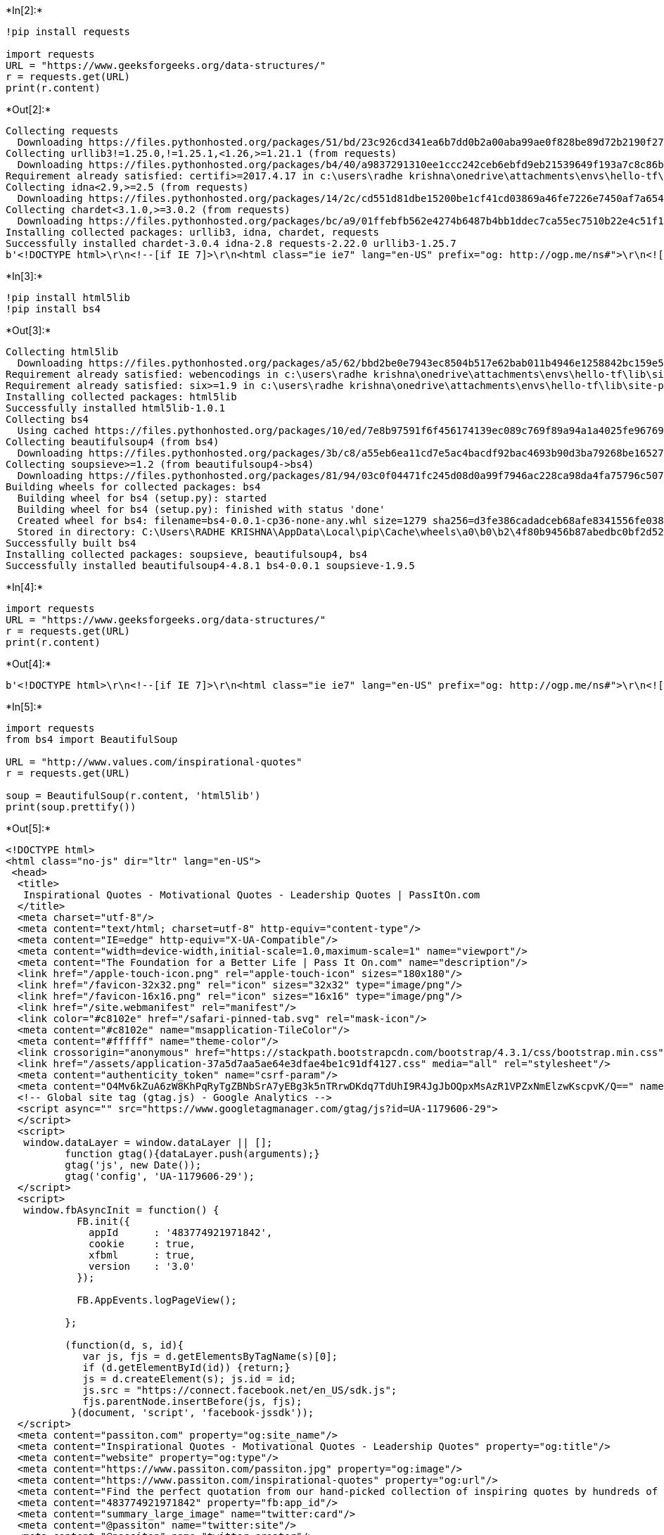 +*In[2]:*+
[source, ipython3]
----
!pip install requests

import requests 
URL = "https://www.geeksforgeeks.org/data-structures/"
r = requests.get(URL) 
print(r.content) 

----


+*Out[2]:*+
----
Collecting requests
  Downloading https://files.pythonhosted.org/packages/51/bd/23c926cd341ea6b7dd0b2a00aba99ae0f828be89d72b2190f27c11d4b7fb/requests-2.22.0-py2.py3-none-any.whl (57kB)
Collecting urllib3!=1.25.0,!=1.25.1,<1.26,>=1.21.1 (from requests)
  Downloading https://files.pythonhosted.org/packages/b4/40/a9837291310ee1ccc242ceb6ebfd9eb21539649f193a7c8c86ba15b98539/urllib3-1.25.7-py2.py3-none-any.whl (125kB)
Requirement already satisfied: certifi>=2017.4.17 in c:\users\radhe krishna\onedrive\attachments\envs\hello-tf\lib\site-packages (from requests) (2019.9.11)
Collecting idna<2.9,>=2.5 (from requests)
  Downloading https://files.pythonhosted.org/packages/14/2c/cd551d81dbe15200be1cf41cd03869a46fe7226e7450af7a6545bfc474c9/idna-2.8-py2.py3-none-any.whl (58kB)
Collecting chardet<3.1.0,>=3.0.2 (from requests)
  Downloading https://files.pythonhosted.org/packages/bc/a9/01ffebfb562e4274b6487b4bb1ddec7ca55ec7510b22e4c51f14098443b8/chardet-3.0.4-py2.py3-none-any.whl (133kB)
Installing collected packages: urllib3, idna, chardet, requests
Successfully installed chardet-3.0.4 idna-2.8 requests-2.22.0 urllib3-1.25.7
b'<!DOCTYPE html>\r\n<!--[if IE 7]>\r\n<html class="ie ie7" lang="en-US" prefix="og: http://ogp.me/ns#">\r\n<![endif]-->\r\n<!--[if IE 8]>\r\n<html class="ie ie8" lang="en-US" prefix="og: http://ogp.me/ns#">\r\n<![endif]-->\r\n<!--[if !(IE 7) | !(IE 8)  ]><!-->\r\n<html lang="en-US" prefix="og: http://ogp.me/ns#" >\r\n\r\n<!--<![endif]-->\r\n<head>\r\n<meta charset="UTF-8" />\r\n<meta name="viewport" content="width=device-width, initial-scale=1, maximum-scale=1"> \r\n<meta name="description" content="A Computer Science portal for geeks. It contains well written, well thought and well explained computer science and programming articles, quizzes and practice/competitive programming/company interview Questions.">\r\n<link rel="shortcut icon" href="https://www.geeksforgeeks.org/favicon.ico" type="image/x-icon" />\r\n<link href="https://fonts.googleapis.com/icon?family=Material+Icons" rel="stylesheet">\r\n<meta name="theme-color" content="#0f9d58" />\r\n\r\n<meta property="og:image" content="https://www.geeksforgeeks.org/wp-content/uploads/gfg_200X200.png">\r\n<meta property="og:image:type" content="image/png">\r\n<meta property="og:image:width" content="200">\r\n<meta property="og:image:height" content="200">\r\n<script src="https://apis.google.com/js/platform.js"></script>\r\n<script src="//cdnjs.cloudflare.com/ajax/libs/require.js/2.1.14/require.min.js"></script>\r\n\r\n<title>Data Structures - GeeksforGeeks</title>\r\n<link rel="profile" href="http://gmpg.org/xfn/11" />\r\n<link rel="pingback" href="" />\r\n<!--[if lt IE 9]>\r\n<script src="https://www.geeksforgeeks.org/wp-content/themes/iconic-one/js/html5.js" type="text/javascript"></script>\r\n<![endif]-->\r\n<script type="application/ld+json">\r\n    {\r\n        "@context" : "http://schema.org",\r\n        "@type" : "Organization",\r\n        "name" : "GeeksforGeeks",\r\n        "url" : "https://www.geeksforgeeks.org/",\r\n        "logo" : "https://www.geeksforgeeks.org/gfgLogo.png",\r\n        "description" : "A computer science portal for geeks. It contains well written, well thought and well explained computer science and programming articles, quizzes and practice/competitive programming/company interview Questions.",\r\n        "founder": [\r\n            {\r\n                "@type" : "Person",\r\n                "name" : "Sandeep Jain",\r\n                "url" : "https://in.linkedin.com/in/sandeep-jain-b3940815"\r\n            }\r\n        ],\r\n        "sameAs" : [ "https://www.facebook.com/geeksforgeeks.org/",\r\n            "https://twitter.com/geeksforgeeks",\r\n            "https://www.linkedin.com/company/1299009",\r\n            "https://www.youtube.com/geeksforgeeksvideos/"\r\n        ]\r\n    }\r\n</script>\r\n<script>\r\n\r\n    var arrPostCat = new Array();\r\n        var tIds = "";\r\n    var domain = 1;\r\n    var arrPost = new Array();\r\n    var post_id = "125686";\r\n    var post_type = "page";\r\n    var post_slug = window.location.href;\r\n    var ip = "49.44.177.204";\r\n    var post_title = "Data Structures";\r\n    var post_status = "publish";\r\n    var post_date = "2014-02-01 20:16:50";\r\n                            var isAdminLoggedIn = 0;\r\n        </script>\r\n\n<!-- This site is optimized with the Yoast SEO plugin v7.6 - https://yoast.com/wordpress/plugins/seo/ -->\n<meta name="description" content="Complete list of Data Structure, Practice Problems, Quizzes, Array, Linked List, Stack, Queue, Trees, Heap, Graph, Matrix, Advanced Data Structures"/>\n<link rel="canonical" href="https://www.geeksforgeeks.org/data-structures/" />\n<meta property="og:locale" content="en_US" />\n<meta property="og:type" content="article" />\n<meta property="og:title" content="Data Structures - GeeksforGeeks" />\n<meta property="og:description" content="Complete list of Data Structure, Practice Problems, Quizzes, Array, Linked List, Stack, Queue, Trees, Heap, Graph, Matrix, Advanced Data Structures" />\n<meta property="og:url" content="https://www.geeksforgeeks.org/data-structures/" />\n<meta property="og:site_name" content="GeeksforGeeks" />\n<meta property="og:image" content="https://media.geeksforgeeks.org/wp-content/uploads/array-2.png" />\n<meta property="og:image:secure_url" content="https://media.geeksforgeeks.org/wp-content/uploads/array-2.png" />\n<script type=\'application/ld+json\'>{"@context":"https:\\/\\/schema.org","@type":"Organization","url":"https:\\/\\/www.geeksforgeeks.org\\/","sameAs":[],"@id":"https:\\/\\/www.geeksforgeeks.org\\/#organization","name":"GeeksforGeeks","logo":"http:\\/\\/www.geeksforgeeks.org\\/wp-content\\/uploads\\/gfg_200X200-1.png"}</script>\n<!-- / Yoast SEO plugin. -->\n\n<link rel=\'dns-prefetch\' href=\'//www.cdn.geeksforgeeks.org\' />\n<link rel=\'dns-prefetch\' href=\'//fonts.googleapis.com\' />\n<link rel=\'dns-prefetch\' href=\'//s.w.org\' />\n<link rel="alternate" type="application/rss+xml" title="GeeksforGeeks &raquo; Feed" href="https://www.geeksforgeeks.org/feed/" />\n<link rel="alternate" type="application/rss+xml" title="GeeksforGeeks &raquo; Comments Feed" href="https://www.geeksforgeeks.org/comments/feed/" />\n<link rel="alternate" type="application/rss+xml" title="GeeksforGeeks &raquo; Data Structures Comments Feed" href="https://www.geeksforgeeks.org/data-structures/feed/" />\n\t\t<script type="text/javascript">\n\t\t\twindow._wpemojiSettings = {"baseUrl":"https:\\/\\/s.w.org\\/images\\/core\\/emoji\\/11\\/72x72\\/","ext":".png","svgUrl":"https:\\/\\/s.w.org\\/images\\/core\\/emoji\\/11\\/svg\\/","svgExt":".svg","source":{"concatemoji":"https:\\/\\/www.geeksforgeeks.org\\/wp-includes\\/js\\/wp-emoji-release.min.js?ver=4.9.8"}};\n\t\t\t!function(a,b,c){function d(a,b){var c=String.fromCharCode;l.clearRect(0,0,k.width,k.height),l.fillText(c.apply(this,a),0,0);var d=k.toDataURL();l.clearRect(0,0,k.width,k.height),l.fillText(c.apply(this,b),0,0);var e=k.toDataURL();return d===e}function e(a){var b;if(!l||!l.fillText)return!1;switch(l.textBaseline="top",l.font="600 32px Arial",a){case"flag":return!(b=d([55356,56826,55356,56819],[55356,56826,8203,55356,56819]))&&(b=d([55356,57332,56128,56423,56128,56418,56128,56421,56128,56430,56128,56423,56128,56447],[55356,57332,8203,56128,56423,8203,56128,56418,8203,56128,56421,8203,56128,56430,8203,56128,56423,8203,56128,56447]),!b);case"emoji":return b=d([55358,56760,9792,65039],[55358,56760,8203,9792,65039]),!b}return!1}function f(a){var c=b.createElement("script");c.src=a,c.defer=c.type="text/javascript",b.getElementsByTagName("head")[0].appendChild(c)}var g,h,i,j,k=b.createElement("canvas"),l=k.getContext&&k.getContext("2d");for(j=Array("flag","emoji"),c.supports={everything:!0,everythingExceptFlag:!0},i=0;i<j.length;i++)c.supports[j[i]]=e(j[i]),c.supports.everything=c.supports.everything&&c.supports[j[i]],"flag"!==j[i]&&(c.supports.everythingExceptFlag=c.supports.everythingExceptFlag&&c.supports[j[i]]);c.supports.everythingExceptFlag=c.supports.everythingExceptFlag&&!c.supports.flag,c.DOMReady=!1,c.readyCallback=function(){c.DOMReady=!0},c.supports.everything||(h=function(){c.readyCallback()},b.addEventListener?(b.addEventListener("DOMContentLoaded",h,!1),a.addEventListener("load",h,!1)):(a.attachEvent("onload",h),b.attachEvent("onreadystatechange",function(){"complete"===b.readyState&&c.readyCallback()})),g=c.source||{},g.concatemoji?f(g.concatemoji):g.wpemoji&&g.twemoji&&(f(g.twemoji),f(g.wpemoji)))}(window,document,window._wpemojiSettings);\n\t\t</script>\n\t\t<style type="text/css">\nimg.wp-smiley,\nimg.emoji {\n\tdisplay: inline !important;\n\tborder: none !important;\n\tbox-shadow: none !important;\n\theight: 1em !important;\n\twidth: 1em !important;\n\tmargin: 0 .07em !important;\n\tvertical-align: -0.1em !important;\n\tbackground: none !important;\n\tpadding: 0 !important;\n}\n</style>\n<link rel=\'stylesheet\' id=\'themonic-fonts-css\'  href=\'https://fonts.googleapis.com/css?family=Roboto:400,700&#038;subset=latin,latin-ext\' type=\'text/css\' media=\'all\' />\n<link rel=\'stylesheet\' id=\'custom-style-css\'  href=\'https://www.geeksforgeeks.org/wp-content/themes/iconic-one/css/gfg.min.css?ver=7.7\' type=\'text/css\' media=\'all\' />\n<script type=\'text/javascript\' src=\'https://www.geeksforgeeks.org/wp-includes/js/jquery/jquery.js?ver=1.12.4\'></script>\n<script type=\'text/javascript\' src=\'https://www.geeksforgeeks.org/wp-includes/js/jquery/jquery-migrate.min.js?ver=1.4.1\'></script>\n<script type=\'text/javascript\'>\n/* <![CDATA[ */\nvar gfgObject = {"authUrl":"https:\\/\\/auth.geeksforgeeks.org\\/","contributeUrl":"https:\\/\\/contribute.geeksforgeeks.org\\/","utilUrl":"https:\\/\\/util.geeksforgeeks.org\\/"};\n/* ]]> */\n</script>\n<script type=\'text/javascript\' src=\'https://www.geeksforgeeks.org/wp-content/themes/iconic-one/js/gfg.min.js?ver=10.33\'></script>\n<link rel=\'https://api.w.org/\' href=\'https://www.geeksforgeeks.org/wp-json/\' />\n<link rel="EditURI" type="application/rsd+xml" title="RSD" href="https://www.cdn.geeksforgeeks.org/xmlrpc.php?rsd" />\n<link rel="wlwmanifest" type="application/wlwmanifest+xml" href="https://www.cdn.geeksforgeeks.org/wp-includes/wlwmanifest.xml" /> \n<meta name="generator" content="WordPress 4.9.8" />\n<link rel=\'shortlink\' href=\'https://www.geeksforgeeks.org/?p=125686\' />\n<link rel="alternate" type="application/json+oembed" href="https://www.geeksforgeeks.org/wp-json/oembed/1.0/embed?url=https%3A%2F%2Fwww.geeksforgeeks.org%2Fdata-structures%2F" />\n<link rel="alternate" type="text/xml+oembed" href="https://www.geeksforgeeks.org/wp-json/oembed/1.0/embed?url=https%3A%2F%2Fwww.geeksforgeeks.org%2Fdata-structures%2F&#038;format=xml" />\n        <link rel="stylesheet" type="text/css" href="//cdnjs.cloudflare.com/ajax/libs/cookieconsent2/3.0.3/cookieconsent.min.css" />\n        <script src="//cdnjs.cloudflare.com/ajax/libs/cookieconsent2/3.0.3/cookieconsent.min.js"></script>\n        <script>\n        window.addEventListener("load", function(){\n        window.cookieconsent.initialise({\n        "palette": {\n            "popup": {\n              "background": "#3c404d",\n              "text": "#d6d6d6"\n            },\n            "button": {\n              "background": "#8bed4f"\n            }\n          },\n          "theme": "classic",\n            onStatusChange: function(status) {\n            \n            },\n            "content": {\n            "message": "We use cookies to ensure you have the best browsing experience on our website. By using our site, you acknowledge that you have read and understood our <a href=\\"https://www.geeksforgeeks.org/cookie-policy/\\" class=\\"cc-link\\" target=\\"_blank\\">Cookie Policy</a> & ",\n            "link": "Privacy Policy",\n            "href": "/privacy-policy/"\n            },\n        cookie: {\n        name : "geeksforgeeks_consent_status",\n        }\n        })});\n    \n        </script>\n    <style>\r\n#wpadminbar{\r\nbackground: #ff0000 !important;\r\n}\r\n</style>\r\n<style type="text/css" id="custom-background-css">\nbody.custom-background { background-color: #ffffff; }\n</style>\n<style type="text/css" id="syntaxhighlighteranchor"></style>\n<link rel="icon" href="https://www.geeksforgeeks.org/wp-content/uploads/gfg_200X200-100x100.png" sizes="32x32" />\n<link rel="icon" href="https://www.geeksforgeeks.org/wp-content/uploads/gfg_200X200.png" sizes="192x192" />\n<link rel="apple-touch-icon-precomposed" href="https://www.geeksforgeeks.org/wp-content/uploads/gfg_200X200.png" />\n<meta name="msapplication-TileImage" content="https://www.geeksforgeeks.org/wp-content/uploads/gfg_200X200.png" />\n\r\n<script type=\'text/javascript\'>\r\n  var googletag = googletag || {};\r\n  googletag.cmd = googletag.cmd || [];\r\n  (function() {\r\n    var gads = document.createElement(\'script\');\r\n    gads.async = true;\r\n    gads.type = \'text/javascript\';\r\n    var useSSL = \'https:\' == document.location.protocol;\r\n    gads.src = (useSSL ? \'https:\' : \'http:\') +\r\n      \'//www.googletagservices.com/tag/js/gpt.js\';\r\n    var node = document.getElementsByTagName(\'script\')[0];\r\n    node.parentNode.insertBefore(gads, node);\r\n  })();\r\n</script>\r\n\r\n<!-- AutoAds -->\r\n<script async src="//pagead2.googlesyndication.com/pagead/js/adsbygoogle.js"></script>\r\n<script>\r\n(adsbygoogle = window.adsbygoogle || []).push({\r\ngoogle_ad_client: "ca-pub-9465609616171866",\r\nenable_page_level_ads: true\r\n});\r\n</script>\r\n\n  <script>(window.BOOMR_mq=window.BOOMR_mq||[]).push(["addVar",{"rua.upush":"false","rua.cpush":"false","rua.upre":"false","rua.cpre":"false","rua.uprl":"false","rua.cprl":"false","rua.cprf":"false","rua.trans":"","rua.cook":"false","rua.ims":"false","rua.ufprl":"false","rua.cfprl":"false"}]);</script>\n  <script>!function(){function o(n,i){if(n&&i)for(var r in i)i.hasOwnProperty(r)&&(void 0===n[r]?n[r]=i[r]:n[r].constructor===Object&&i[r].constructor===Object?o(n[r],i[r]):n[r]=i[r])}try{var n=decodeURIComponent("");if(n.length>0&&window.JSON&&"function"==typeof window.JSON.parse){var i=JSON.parse(n);void 0!==window.BOOMR_config?o(window.BOOMR_config,i):window.BOOMR_config=i}}catch(r){window.console&&"function"==typeof window.console.error&&console.error("mPulse: Could not parse configuration",r)}}();</script>\n  <script>!function(e){var a="https://s.go-mpulse.net/boomerang/",t="addEventListener";if("False"=="True")e.BOOMR_config=e.BOOMR_config||{},e.BOOMR_config.PageParams=e.BOOMR_config.PageParams||{},e.BOOMR_config.PageParams.pci=!0,a="https://s2.go-mpulse.net/boomerang/";if(window.BOOMR_API_key="DRC3M-XVBSV-FUQK8-83JJR-8KUMW",function(){function n(a){e.BOOMR_onload=a&&a.timeStamp||(new Date).getTime()}if(!e.BOOMR||!e.BOOMR.version&&!e.BOOMR.snippetExecuted){e.BOOMR=e.BOOMR||{},e.BOOMR.snippetExecuted=!0;var i,o,r,_=document.createElement("iframe");if(e[t])e[t]("load",n,!1);else if(e.attachEvent)e.attachEvent("onload",n);_.src="javascript:void(0)",_.title="",_.role="presentation",(_.frameElement||_).style.cssText="width:0;height:0;border:0;display:none;",r=document.getElementsByTagName("script")[0],r.parentNode.insertBefore(_,r);try{o=_.contentWindow.document}catch(O){i=document.domain,_.src="javascript:var d=document.open();d.domain=\'"+i+"\';void(0);",o=_.contentWindow.document}o.open()._l=function(){var e=this.createElement("script");if(i)this.domain=i;e.id="boomr-if-as",e.src=a+"DRC3M-XVBSV-FUQK8-83JJR-8KUMW",BOOMR_lstart=(new Date).getTime(),this.body.appendChild(e)},o.write("<bo"+\'dy onload="document._l();">\'),o.close()}}(),"".length>0)if(e&&"performance"in e&&e.performance&&"function"==typeof e.performance.setResourceTimingBufferSize)e.performance.setResourceTimingBufferSize();!function(){if(BOOMR=e.BOOMR||{},BOOMR.plugins=BOOMR.plugins||{},!BOOMR.plugins.AK){var a=""=="true"?1:0,t="",n="eqausaalsrvpyjqacqlqa3iaabo7vlh3-f-1bd50c735-clienttons-s.akamaihd.net",i={"ak.v":25,"ak.cp":"855608","ak.ai":parseInt("547329",10),"ak.ol":"0","ak.cr":243,"ak.ipv":6,"ak.proto":"","ak.rid":"d17bdb2d","ak.r":26798,"ak.a2":a,"ak.m":"dscr","ak.n":"ff","ak.bpcip":"2401:4900:b94:6afc::","ak.cport":53847,"ak.gh":"23.15.34.28","ak.quicv":"","ak.tlsv":"tls1.2","ak.0rtt":"","ak.csrc":"-","ak.acc":"reno","ak.t":"1576709371"};if(""!==t)i["ak.ruds"]=t;var o={i:!1,av:function(a){var t="http.initiator";if(a&&(!a[t]||"spa_hard"===a[t]))i["ak.feo"]=void 0!==e.aFeoApplied?1:0,BOOMR.addVar(i)},rv:function(){var e=["ak.bpcip","ak.cport","ak.cr","ak.csrc","ak.gh","ak.ipv","ak.m","ak.n","ak.ol","ak.proto","ak.quicv","ak.tlsv","ak.0rtt","ak.r","ak.acc","ak.t"];BOOMR.removeVar(e)}};BOOMR.plugins.AK={akVars:i,akDNSPreFetchDomain:n,init:function(){if(!o.i){var e=BOOMR.subscribe;e("before_beacon",o.av,null,null),e("onbeacon",o.rv,null,null),o.i=!0}return this},is_complete:function(){return!0}}}}()}(window);</script></head>\r\n\r\n<body class="page-template-default page page-id-125686 page-parent custom-background custom-background-white custom-font-enabled">\r\n     <header class="header--main">\r\n        <div class="header--search">\r\n            <div class="header--container">\r\n                <div class="header--sidebar">\r\n                    <div class="header--practice__logo">\r\n                        <a href="/">GeeksforGeeks</a>\r\n                    </div>\r\n                </div>\r\n\r\n                <div class="header--search__div">\r\n                    <div style="width:80%;position: absolute;"><gcse:search></gcse:search></div>\r\n                    <script>\r\n                       (function() {\r\n                        var cx = \'009682134359037907028:tj6eafkv_be\';\r\n                        var gcse = document.createElement(\'script\');\r\n                        gcse.type = \'text/javascript\';\r\n                        gcse.async = true;\r\n                        gcse.src = \'https://cse.google.com/cse.js?cx=\' + cx;\r\n                        var s = document.getElementsByTagName(\'script\')[0];\r\n                        s.parentNode.insertBefore(gcse, s);\r\n                      })();\r\n                    </script>\r\n                <input id="header--search__input" placeholder="Search..." type="search" name="header--search__input">\r\n                    <!-- search -->\r\n                    <div class="header--icon_close">x</div>\r\n                </div>\r\n\r\n    <!-- MODAL OPEN FOR SUGGESTING ARTICLE -->                  \r\n          \r\n    <div id="myModal" class="modal modal-fixed-footer modal-fixed suggestArticleModal">\r\n        <div class="modal-content suggestArticleContent">\r\n        <span class="close closeModal">&times;</span>\r\n        <h5>Suggest a Topic</h5>\r\n\r\n            <form id ="updateArticleForm" method="POST">\r\n                <div class="row rowMain">\r\n                    <div class="col s12 ">\r\n                        <div class="card darken-1">\r\n                            <div class="card-content">\r\n\r\n                                    <div class="row">\r\n                                        <div class="input-field col s12 getInput">\r\n                                            <input name="articleTitle" id="updateArticleTitle" placeholder="Article Title" class="materialize-textarea validate" type = "text" data-length="200">\r\n                                        </div>\r\n                                    </div>\r\n                                    <div class="row">\r\n                                        <div class="input-field col s12 getInput">\r\n                                            <textarea name= "articleDescription" id="updateArticleDescription" placeholder="Please enter Article Description" class="materialize-textarea validate"></textarea>\r\n                                        </div>\r\n                                    </div>\r\n                                    <div class="row">\r\n                                        <label>Select a Category</label>\r\n                                        <div class="input-field col s12 getInput">\r\n                                            <select  name=\'updateArticleCategory\' id=\'updateArticleCategory\' class=\'postform\' >\n\t<option class="level-0" value="2557">Advanced Computer Subject</option>\n\t<option class="level-0" value="1762">Advanced Data Structure</option>\n\t<option class="level-0" value="1744">Algorithms</option>\n\t<option class="level-0" value="2214">Algorithms Quiz</option>\n\t<option class="level-0" value="1745">Analysis</option>\n\t<option class="level-0" value="3665">AngularJS</option>\n\t<option class="level-0" value="2200">Aptitude</option>\n\t<option class="level-0" value="3">Arrays</option>\n\t<option class="level-0" value="18">Articles</option>\n\t<option class="level-0" value="2102">Articles</option>\n\t<option class="level-0" value="1748">Backtracking</option>\n\t<option class="level-0" value="1761">Binary Search Tree</option>\n\t<option class="level-0" value="17">Bit Magic</option>\n\t<option class="level-0" value="3616">Bootstrap</option>\n\t<option class="level-0" value="1870">Branch and Bound</option>\n\t<option class="level-0" value="2064">C</option>\n\t<option class="level-0" value="2598">C Programs</option>\n\t<option class="level-0" value="2206">C Quiz</option>\n\t<option class="level-0" value="2842">C#</option>\n\t<option class="level-0" value="3417">C# Programs</option>\n\t<option class="level-0" value="2065">C++</option>\n\t<option class="level-0" value="2599">C++ Programs</option>\n\t<option class="level-0" value="2207">C++ Quiz</option>\n\t<option class="level-0" value="3695">CAT</option>\n\t<option class="level-0" value="1759">Combinatorial</option>\n\t<option class="level-0" value="1790">Competitive Programming</option>\n\t<option class="level-0" value="2059">Compiler Design</option>\n\t<option class="level-0" value="2215">Compiler Design</option>\n\t<option class="level-0" value="2051">Computer Networks</option>\n\t<option class="level-0" value="2212">Computer Networks Quiz</option>\n\t<option class="level-0" value="2539">Computer Organization &amp; Architecture</option>\n\t<option class="level-0" value="2216">Computer Organization and Architecture</option>\n\t<option class="level-0" value="2050">Computer Subject</option>\n\t<option class="level-0" value="2134">CS &#8211; Placements</option>\n\t<option class="level-0" value="3615">CSS</option>\n\t<option class="level-0" value="2066">Data Structures</option>\n\t<option class="level-0" value="2213">Data Structures</option>\n\t<option class="level-0" value="2053">DBMS</option>\n\t<option class="level-0" value="2211">DBMS Quiz</option>\n\t<option class="level-0" value="2080">Design Pattern</option>\n\t<option class="level-0" value="2135">DI &#8211; Placements</option>\n\t<option class="level-0" value="2551">Difference Between</option>\n\t<option class="level-0" value="2537">Digital Electronics &amp; Logic Design</option>\n\t<option class="level-0" value="1750">Divide and Conquer</option>\n\t<option class="level-0" value="1746">Dynamic Programming</option>\n\t<option class="level-0" value="2540">Engineering Mathematics</option>\n\t<option class="level-0" value="2202">Engineering Mathematics Questions</option>\n\t<option class="level-0" value="2133">English &#8211; Placements</option>\n\t<option class="level-0" value="1795">Experienced</option>\n\t<option class="level-0" value="2005">Game Theory</option>\n\t<option class="level-0" value="2209">GATE</option>\n\t<option class="level-0" value="2055">GATE CS</option>\n\t<option class="level-0" value="1710">GBlog</option>\n\t<option class="level-0" value="1827">Geek on the Top</option>\n\t<option class="level-0" value="2765">GeeksforGeeks Initiatives</option>\n\t<option class="level-0" value="2100">GeeksQuiz</option>\n\t<option class="level-0" value="1754">Geometric</option>\n\t<option class="level-0" value="67">GFacts</option>\n\t<option class="level-0" value="4058">Git</option>\n\t<option class="level-0" value="3565">Go Language</option>\n\t<option class="level-0" value="2068">Graph</option>\n\t<option class="level-0" value="3630">GRE</option>\n\t<option class="level-0" value="3631">GRE Quiz</option>\n\t<option class="level-0" value="1747">Greedy</option>\n\t<option class="level-0" value="3503">Hadoop</option>\n\t<option class="level-0" value="1756">Hash</option>\n\t<option class="level-0" value="1755">Heap</option>\n\t<option class="level-0" value="3577">HTML</option>\n\t<option class="level-0" value="1794">Internship</option>\n\t<option class="level-0" value="1140">Interview Experiences</option>\n\t<option class="level-0" value="2805">ISRO</option>\n\t<option class="level-0" value="2058">Java</option>\n\t<option class="level-0" value="2600">Java Programs</option>\n\t<option class="level-0" value="2208">Java Quiz</option>\n\t<option class="level-0" value="2629">JavaScript</option>\n\t<option class="level-0" value="3617">JQuery</option>\n\t<option class="level-0" value="3005">JS++</option>\n\t<option class="level-0" value="3752">Kotlin</option>\n\t<option class="level-0" value="8">Linked List</option>\n\t<option class="level-0" value="2639">Linux-Unix</option>\n\t<option class="level-0" value="3188">Machine Learning</option>\n\t<option class="level-0" value="1753">Mathematical</option>\n\t<option class="level-0" value="1760">Matrix</option>\n\t<option class="level-0" value="66">MCQ</option>\n\t<option class="level-0" value="4" selected="selected">Misc</option>\n\t<option class="level-0" value="3654">Node.js</option>\n\t<option class="level-0" value="2052">Operating Systems</option>\n\t<option class="level-0" value="2210">Operating Systems Questions</option>\n\t<option class="level-0" value="1749">Pattern Searching</option>\n\t<option class="level-0" value="2942">Perl</option>\n\t<option class="level-0" value="2988">PHP</option>\n\t<option class="level-0" value="3155">PHP Programs</option>\n\t<option class="level-0" value="2130">Placements</option>\n\t<option class="level-0" value="5">Program Output</option>\n\t<option class="level-0" value="2056">Programming Language</option>\n\t<option class="level-0" value="1767">Project</option>\n\t<option class="level-0" value="2063">Puzzles</option>\n\t<option class="level-0" value="1789">Python</option>\n\t<option class="level-0" value="2601">Python Programs</option>\n\t<option class="level-0" value="2203">Python-Quizzes</option>\n\t<option class="level-0" value="2204">QA &#8211; Placement Quizzes</option>\n\t<option class="level-0" value="2131">QA &#8211; Placements</option>\n\t<option class="level-0" value="1743">Queue</option>\n\t<option class="level-0" value="2199">Quizzes</option>\n\t<option class="level-0" value="1757">Randomized</option>\n\t<option class="level-0" value="2132">Reasoning &#8211; Placements</option>\n\t<option class="level-0" value="2060">Recursion</option>\n\t<option class="level-0" value="2959">Ruby</option>\n\t<option class="level-0" value="3502">Scala</option>\n\t<option class="level-0" value="2078">School Programming</option>\n\t<option class="level-0" value="1751">Searching</option>\n\t<option class="level-0" value="2839">Software Engineering</option>\n\t<option class="level-0" value="1752">Sorting</option>\n\t<option class="level-0" value="2057">SQL</option>\n\t<option class="level-0" value="1742">Stack</option>\n\t<option class="level-0" value="7">Strings</option>\n\t<option class="level-0" value="1788">Technical Scripter</option>\n\t<option class="level-0" value="1799">TechTips</option>\n\t<option class="level-0" value="2977">test_cat_june</option>\n\t<option class="level-0" value="2217">Theory of Computation</option>\n\t<option class="level-0" value="2538">Theory of Computation &amp; Automata</option>\n\t<option class="level-0" value="19">Tree</option>\n\t<option class="level-0" value="2806">UGC-NET</option>\n\t<option class="level-0" value="2628">Web Technologies</option>\n\t<option class="level-0" value="2201">Web technologies Questions</option>\n</select>\n                                        </div>\r\n                                    </div>\r\n                                    <div class="row">\r\n                                        <div class="input-field col s12 getInput">\r\n                                            <div style="display:inline-block" class="g-recaptcha" id="loginCaptchaSuggest" data-sitekey="6LexF0sUAAAAADiQjz9BMiSrqplrItl-tWYDSfWa"></div>\r\n                                        </div>\r\n                                    </div> \r\n                    \r\n                                    <div class="card-action card-action_suggest">\r\n                                        <button id = "updateSubmitButton" type="submit" class="btn btn-primary">Submit</button>\r\n                                    </div>\r\n                            </div>\r\n                        </div>\r\n                    </div>\r\n                </div>\r\n            </form>\r\n\r\n        </div>\r\n    </div>\r\n    <!-- MODAL CLOSE -->\r\n\r\n            </div>\r\n        </div>\r\n<script>\r\njQuery(document).mouseup(function(e) \r\n{\r\n    var container = jQuery(".gssb_c");\r\n    if (!container.is(e.target) && container.has(e.target).length === 0) \r\n    {\r\n        jQuery(".gssb_c").css(\'display\',\'none\');\r\n    }\r\n});       \r\n</script>\r\n        <div class="header--navbar">\r\n            <div class="header--container">\r\n                <div id="header--menu__icon"><i class="large material-icons">menu</i></div>\r\n                <nav class="header--nav">\r\n                    <ul class="header--sidebar header--sidebar_logo">\r\n                        <div class="sidebarLogo header--practice__logo">\r\n                            <a href="https://www.geeksforgeeks.org/">\r\n                                <img class="gfg-logo" width="250px" src="https://media.geeksforgeeks.org/wp-content/uploads/geeksforgeeks-6.png" alt="GeeksforGeeks">\r\n                            </a>\r\n                        </div>\r\n                    </ul>\r\n                    <ul class="header--sidebar header--nav__items--left">\r\n                       \r\n                        <!-- Tutorials-Menu-Dropdown -->\r\n                        <li class="header--nav__item">\r\n                            <nav id="site-navigation" class="themonic-nav" role="navigation">\r\n                                <a class="assistive-text" href="#content" title="Skip to content">Skip to content</a>\r\n                                <div class="menu-header-container"><ul id="menu-top" class="nav-menu"><li id="menu-item-351946" class="menu-item menu-item-type-custom menu-item-object-custom current-menu-ancestor menu-item-has-children menu-item-351946"><a href="#">Tutorials</a>\n<ul class="sub-menu">\n\t<li id="menu-item-351947" class="menu-item menu-item-type-taxonomy menu-item-object-category menu-item-has-children menu-item-351947"><a href="https://www.geeksforgeeks.org/category/algorithm/">Algorithms</a>\n\t<ul class="sub-menu">\n\t\t<li id="menu-item-351948" class="menu-item menu-item-type-taxonomy menu-item-object-category menu-item-has-children menu-item-351948"><a href="https://www.geeksforgeeks.org/category/algorithm/analysis/">Analysis of Algorithms</a>\n\t\t<ul class="sub-menu">\n\t\t\t<li id="menu-item-351949" class="menu-item menu-item-type-custom menu-item-object-custom menu-item-351949"><a href="https://www.geeksforgeeks.org/analysis-of-algorithms-set-1-asymptotic-analysis/">Asymptotic Analysis</a></li>\n\t\t\t<li id="menu-item-351950" class="menu-item menu-item-type-custom menu-item-object-custom menu-item-351950"><a href="https://www.geeksforgeeks.org/analysis-of-algorithms-set-2-asymptotic-analysis/">Worst, Average and Best Cases</a></li>\n\t\t\t<li id="menu-item-351951" class="menu-item menu-item-type-custom menu-item-object-custom menu-item-351951"><a href="https://www.geeksforgeeks.org/analysis-of-algorithms-set-3asymptotic-notations/">Asymptotic Notations</a></li>\n\t\t\t<li id="menu-item-351952" class="menu-item menu-item-type-custom menu-item-object-custom menu-item-351952"><a href="https://www.geeksforgeeks.org/analysis-of-algorithems-little-o-and-little-omega-notations/">Little o and little omega notations</a></li>\n\t\t\t<li id="menu-item-351953" class="menu-item menu-item-type-custom menu-item-object-custom menu-item-351953"><a href="https://www.geeksforgeeks.org/lower-and-upper-bound-theory/">Lower and Upper Bound Theory</a></li>\n\t\t\t<li id="menu-item-351954" class="menu-item menu-item-type-custom menu-item-object-custom menu-item-351954"><a href="https://www.geeksforgeeks.org/analysis-of-algorithms-set-4-analysis-of-loops/">Analysis of Loops</a></li>\n\t\t\t<li id="menu-item-351955" class="menu-item menu-item-type-custom menu-item-object-custom menu-item-351955"><a href="https://www.geeksforgeeks.org/analysis-algorithm-set-4-master-method-solving-recurrences/">Solving Recurrences</a></li>\n\t\t\t<li id="menu-item-351956" class="menu-item menu-item-type-custom menu-item-object-custom menu-item-351956"><a href="https://www.geeksforgeeks.org/analysis-algorithm-set-5-amortized-analysis-introduction/">Amortized Analysis</a></li>\n\t\t\t<li id="menu-item-351957" class="menu-item menu-item-type-custom menu-item-object-custom menu-item-351957"><a href="https://www.geeksforgeeks.org/g-fact-86/">What does \xe2\x80\x98Space Complexity\xe2\x80\x99 mean?</a></li>\n\t\t\t<li id="menu-item-351958" class="menu-item menu-item-type-custom menu-item-object-custom menu-item-351958"><a href="https://www.geeksforgeeks.org/pseudo-polynomial-in-algorithms/">Pseudo-polynomial Algorithms</a></li>\n\t\t\t<li id="menu-item-351959" class="menu-item menu-item-type-custom menu-item-object-custom menu-item-351959"><a href="https://www.geeksforgeeks.org/polynomial-time-approximation-scheme/">Polynomial Time Approximation Scheme</a></li>\n\t\t\t<li id="menu-item-351960" class="menu-item menu-item-type-custom menu-item-object-custom menu-item-351960"><a href="https://www.geeksforgeeks.org/a-time-complexity-question/">A Time Complexity Question</a></li>\n\t\t</ul>\n</li>\n\t\t<li id="menu-item-362857" class="menu-item menu-item-type-custom menu-item-object-custom menu-item-362857"><a href="https://www.geeksforgeeks.org/searching-algorithms/">Searching Algorithms</a></li>\n\t\t<li id="menu-item-362976" class="menu-item menu-item-type-custom menu-item-object-custom menu-item-362976"><a href="https://www.geeksforgeeks.org/sorting-algorithms/">Sorting Algorithms</a></li>\n\t\t<li id="menu-item-362977" class="menu-item menu-item-type-custom menu-item-object-custom menu-item-362977"><a href="https://www.geeksforgeeks.org/graph-data-structure-and-algorithms/">Graph Algorithms</a></li>\n\t\t<li id="menu-item-362978" class="menu-item menu-item-type-custom menu-item-object-custom menu-item-362978"><a href="https://www.geeksforgeeks.org/algorithms-gq/pattern-searching/">Pattern Searching</a></li>\n\t\t<li id="menu-item-362979" class="menu-item menu-item-type-custom menu-item-object-custom menu-item-362979"><a href="https://www.geeksforgeeks.org/geometric-algorithms/">Geometric Algorithms</a></li>\n\t\t<li id="menu-item-362980" class="menu-item menu-item-type-custom menu-item-object-custom menu-item-362980"><a href="https://www.geeksforgeeks.org/mathematical-algorithms/">Mathematical</a></li>\n\t\t<li id="menu-item-362984" class="menu-item menu-item-type-custom menu-item-object-custom menu-item-362984"><a href="https://www.geeksforgeeks.org/randomized-algorithms/">Randomized Algorithms</a></li>\n\t\t<li id="menu-item-362985" class="menu-item menu-item-type-custom menu-item-object-custom menu-item-362985"><a href="https://www.geeksforgeeks.org/greedy-algorithms/">Greedy Algorithms</a></li>\n\t\t<li id="menu-item-362986" class="menu-item menu-item-type-custom menu-item-object-custom menu-item-362986"><a href="https://www.geeksforgeeks.org/dynamic-programming/">Dynamic Programming</a></li>\n\t\t<li id="menu-item-362987" class="menu-item menu-item-type-custom menu-item-object-custom menu-item-362987"><a href="https://www.geeksforgeeks.org/divide-and-conquer/">Divide and Conquer</a></li>\n\t\t<li id="menu-item-362988" class="menu-item menu-item-type-custom menu-item-object-custom menu-item-362988"><a href="https://www.geeksforgeeks.org/backtracking-algorithms/">Backtracking</a></li>\n\t\t<li id="menu-item-362991" class="menu-item menu-item-type-custom menu-item-object-custom menu-item-362991"><a href="https://www.geeksforgeeks.org/branch-and-bound-algorithm/">Branch and Bound</a></li>\n\t\t<li id="menu-item-363278" class="menu-item menu-item-type-custom menu-item-object-custom menu-item-363278"><a href="https://www.geeksforgeeks.org/fundamentals-of-algorithms/">All Algorithms</a></li>\n\t</ul>\n</li>\n\t<li id="menu-item-351977" class="menu-item menu-item-type-taxonomy menu-item-object-category current-menu-ancestor current-menu-parent menu-item-has-children menu-item-351977"><a href="https://www.geeksforgeeks.org/category/data-structures/">Data Structures</a>\n\t<ul class="sub-menu">\n\t\t<li id="menu-item-362993" class="menu-item menu-item-type-custom menu-item-object-custom menu-item-362993"><a href="https://www.geeksforgeeks.org/array-data-structure/">Arrays</a></li>\n\t\t<li id="menu-item-362994" class="menu-item menu-item-type-custom menu-item-object-custom menu-item-362994"><a href="https://www.geeksforgeeks.org/data-structures/linked-list/">Linked List</a></li>\n\t\t<li id="menu-item-362995" class="menu-item menu-item-type-custom menu-item-object-custom menu-item-362995"><a href="https://www.geeksforgeeks.org/stack-data-structure/">Stack</a></li>\n\t\t<li id="menu-item-362996" class="menu-item menu-item-type-custom menu-item-object-custom menu-item-362996"><a href="https://www.geeksforgeeks.org/queue-data-structure/">Queue</a></li>\n\t\t<li id="menu-item-351983" class="menu-item menu-item-type-custom menu-item-object-custom menu-item-351983"><a href="https://www.geeksforgeeks.org/binary-tree-data-structure/">Binary Tree</a></li>\n\t\t<li id="menu-item-362992" class="menu-item menu-item-type-custom menu-item-object-custom menu-item-362992"><a href="https://www.geeksforgeeks.org/binary-search-tree-data-structure/">Binary Search Tree</a></li>\n\t\t<li id="menu-item-351985" class="menu-item menu-item-type-custom menu-item-object-custom menu-item-351985"><a href="http://www.geeksforgeeks.org/heap-data-structure/">Heap</a></li>\n\t\t<li id="menu-item-351988" class="menu-item menu-item-type-custom menu-item-object-custom menu-item-351988"><a href="http://www.geeksforgeeks.org/hashing-data-structure/">Hashing</a></li>\n\t\t<li id="menu-item-351989" class="menu-item menu-item-type-custom menu-item-object-custom menu-item-351989"><a href="http://www.geeksforgeeks.org/graph-data-structure-and-algorithms/">Graph</a></li>\n\t\t<li id="menu-item-351990" class="menu-item menu-item-type-custom menu-item-object-custom menu-item-351990"><a href="http://www.geeksforgeeks.org/advanced-data-structures/">Advanced Data Structure</a></li>\n\t\t<li id="menu-item-351993" class="menu-item menu-item-type-custom menu-item-object-custom menu-item-351993"><a href="http://www.geeksforgeeks.org/matrix/">Matrix</a></li>\n\t\t<li id="menu-item-351994" class="menu-item menu-item-type-custom menu-item-object-custom menu-item-351994"><a href="http://www.geeksforgeeks.org/string-data-structure/">Strings</a></li>\n\t\t<li id="menu-item-363280" class="menu-item menu-item-type-custom menu-item-object-custom current-menu-item menu-item-363280"><a href="https://www.geeksforgeeks.org/data-structures/">All Data Structures</a></li>\n\t</ul>\n</li>\n\t<li id="menu-item-351997" class="menu-item menu-item-type-custom menu-item-object-custom menu-item-has-children menu-item-351997"><a href="http://www.geeksforgeeks.org/category/program-output/">Languages</a>\n\t<ul class="sub-menu">\n\t\t<li id="menu-item-352009" class="menu-item menu-item-type-custom menu-item-object-custom menu-item-352009"><a href="https://www.geeksforgeeks.org/c-programming-language/">C</a></li>\n\t\t<li id="menu-item-352010" class="menu-item menu-item-type-custom menu-item-object-custom menu-item-352010"><a href="https://www.geeksforgeeks.org/c-plus-plus/">C++</a></li>\n\t\t<li id="menu-item-352011" class="menu-item menu-item-type-custom menu-item-object-custom menu-item-352011"><a href="https://www.geeksforgeeks.org/java/">Java</a></li>\n\t\t<li id="menu-item-352015" class="menu-item menu-item-type-custom menu-item-object-custom menu-item-352015"><a href="https://www.geeksforgeeks.org/python-programming-language/">Python</a></li>\n\t\t<li id="menu-item-352017" class="menu-item menu-item-type-custom menu-item-object-custom menu-item-352017"><a href="https://www.geeksforgeeks.org/csharp-programming-language/">C#</a></li>\n\t\t<li id="menu-item-352021" class="menu-item menu-item-type-custom menu-item-object-custom menu-item-352021"><a href="https://www.geeksforgeeks.org/javascript-tutorial/">Javascript</a></li>\n\t\t<li id="menu-item-352023" class="menu-item menu-item-type-custom menu-item-object-custom menu-item-352023"><a href="https://www.geeksforgeeks.org/jquery-tutorials/">JQuery</a></li>\n\t\t<li id="menu-item-352024" class="menu-item menu-item-type-custom menu-item-object-custom menu-item-352024"><a href="https://www.geeksforgeeks.org/sql-tutorial/">SQL</a></li>\n\t\t<li id="menu-item-352019" class="menu-item menu-item-type-custom menu-item-object-custom menu-item-352019"><a href="https://www.geeksforgeeks.org/php/">PHP</a></li>\n\t\t<li id="menu-item-352016" class="menu-item menu-item-type-custom menu-item-object-custom menu-item-352016"><a href="https://www.geeksforgeeks.org/scala-programming-language/">Scala</a></li>\n\t\t<li id="menu-item-352018" class="menu-item menu-item-type-custom menu-item-object-custom menu-item-352018"><a href="https://www.geeksforgeeks.org/perl-programming-language/">Perl</a></li>\n\t\t<li id="menu-item-352020" class="menu-item menu-item-type-custom menu-item-object-custom menu-item-352020"><a href="https://www.geeksforgeeks.org/golang/">Go Language</a></li>\n\t\t<li id="menu-item-352027" class="menu-item menu-item-type-custom menu-item-object-custom menu-item-352027"><a href="https://www.geeksforgeeks.org/html-tutorials/">HTML</a></li>\n\t\t<li id="menu-item-352028" class="menu-item menu-item-type-custom menu-item-object-custom menu-item-352028"><a href="https://www.geeksforgeeks.org/css-tutorials/">CSS</a></li>\n\t\t<li id="menu-item-352029" class="menu-item menu-item-type-custom menu-item-object-custom menu-item-352029"><a href="https://www.geeksforgeeks.org/kotlin-programming-language/">Kotlin</a></li>\n\t</ul>\n</li>\n\t<li id="menu-item-352030" class="menu-item menu-item-type-custom menu-item-object-custom menu-item-has-children menu-item-352030"><a href="http://www.geeksforgeeks.org/about/interview-corner/">Interview Corner</a>\n\t<ul class="sub-menu">\n\t\t<li id="menu-item-352031" class="menu-item menu-item-type-custom menu-item-object-custom menu-item-352031"><a href="https://www.geeksforgeeks.org/company-preparation/">Company Preparation</a></li>\n\t\t<li id="menu-item-352034" class="menu-item menu-item-type-custom menu-item-object-custom menu-item-352034"><a href="https://www.geeksforgeeks.org/interview-preparation-for-software-developer/">Top Topics</a></li>\n\t\t<li id="menu-item-352035" class="menu-item menu-item-type-custom menu-item-object-custom menu-item-352035"><a href="https://practice.geeksforgeeks.org/company-tags">Practice Company Questions</a></li>\n\t\t<li id="menu-item-352036" class="menu-item menu-item-type-custom menu-item-object-custom menu-item-352036"><a href="http://www.geeksforgeeks.org/about/interview-corner/">Interview Experiences</a></li>\n\t\t<li id="menu-item-352037" class="menu-item menu-item-type-custom menu-item-object-custom menu-item-352037"><a href="https://www.geeksforgeeks.org/experienced-interview-experiences-company-wise/">Experienced Interviews</a></li>\n\t\t<li id="menu-item-352038" class="menu-item menu-item-type-custom menu-item-object-custom menu-item-352038"><a href="https://www.geeksforgeeks.org/internship-interview-experiences-company-wise/">Internship Interviews</a></li>\n\t\t<li id="menu-item-352039" class="menu-item menu-item-type-custom menu-item-object-custom menu-item-352039"><a href="http://www.geeksforgeeks.org/category/competitive-programming/">Competitive Programming</a></li>\n\t\t<li id="menu-item-352040" class="menu-item menu-item-type-custom menu-item-object-custom menu-item-352040"><a href="http://www.geeksforgeeks.org/software-design-patterns/">Design Patterns</a></li>\n\t\t<li id="menu-item-352044" class="menu-item menu-item-type-custom menu-item-object-custom menu-item-352044"><a href="https://www.geeksforgeeks.org/quiz-corner-gq/">Multiple Choice Quizzes</a></li>\n\t</ul>\n</li>\n\t<li id="menu-item-352073" class="menu-item menu-item-type-custom menu-item-object-custom menu-item-has-children menu-item-352073"><a href="https://www.geeksforgeeks.org/gate-cs-notes-gq/">GATE</a>\n\t<ul class="sub-menu">\n\t\t<li id="menu-item-352076" class="menu-item menu-item-type-custom menu-item-object-custom menu-item-352076"><a href="https://www.geeksforgeeks.org/gate-cs-notes-gq/">GATE CS Notes 2020</a></li>\n\t\t<li id="menu-item-352079" class="menu-item menu-item-type-custom menu-item-object-custom menu-item-352079"><a href="https://www.geeksforgeeks.org/lmns-gq/">Last Minute Notes</a></li>\n\t\t<li id="menu-item-352080" class="menu-item menu-item-type-custom menu-item-object-custom menu-item-352080"><a href="https://www.geeksforgeeks.org/gate-corner-2-gq/">GATE CS Solved Papers</a></li>\n\t\t<li id="menu-item-352081" class="menu-item menu-item-type-custom menu-item-object-custom menu-item-352081"><a href="https://www.geeksforgeeks.org/original-gate-previous-year-question-papers-cse-and-it-gq/">GATE CS Orignal Papers and Official Keys</a></li>\n\t\t<li id="menu-item-352082" class="menu-item menu-item-type-custom menu-item-object-custom menu-item-352082"><a href="https://www.geeksforgeeks.org/gate-cs-2020-important-official-dates/">GATE 2020 Dates</a></li>\n\t\t<li id="menu-item-352083" class="menu-item menu-item-type-custom menu-item-object-custom menu-item-352083"><a href="https://www.geeksforgeeks.org/gate-cs-2020-syllabus/">GATE CS 2020 Syllabus</a></li>\n\t\t<li id="menu-item-352084" class="menu-item menu-item-type-custom menu-item-object-custom menu-item-352084"><a href="https://www.geeksforgeeks.org/important-topics-prepare-gate-2019-computer-science-paper/">Important Topics for GATE CS</a></li>\n\t\t<li id="menu-item-352085" class="menu-item menu-item-type-custom menu-item-object-custom menu-item-352085"><a href="https://practice.geeksforgeeks.org/courses/Sudo-GATE-2020">Sudo GATE 2020</a></li>\n\t</ul>\n</li>\n\t<li id="menu-item-352098" class="menu-item menu-item-type-custom menu-item-object-custom menu-item-has-children menu-item-352098"><a href="https://www.geeksforgeeks.org/isro-cs-preparation/">ISRO CS</a>\n\t<ul class="sub-menu">\n\t\t<li id="menu-item-352101" class="menu-item menu-item-type-custom menu-item-object-custom menu-item-352101"><a href="https://www.geeksforgeeks.org/isro-cs-preparation/">ISRO CS Solved Papers</a></li>\n\t\t<li id="menu-item-352102" class="menu-item menu-item-type-custom menu-item-object-custom menu-item-352102"><a href="https://www.geeksforgeeks.org/isro-original-papers-official-keys/">ISRO CS Original Papers and Official Keys</a></li>\n\t\t<li id="menu-item-352103" class="menu-item menu-item-type-custom menu-item-object-custom menu-item-352103"><a href="https://www.geeksforgeeks.org/isro-cse-syllabus-scientistengineer-exam-2018/">ISRO CS Syllabus for Scientist/Engineer Exam</a></li>\n\t</ul>\n</li>\n\t<li id="menu-item-352104" class="menu-item menu-item-type-custom menu-item-object-custom menu-item-has-children menu-item-352104"><a href="https://www.geeksforgeeks.org/ugc-net-cs-preparation/">UGC NET CS</a>\n\t<ul class="sub-menu">\n\t\t<li id="menu-item-352105" class="menu-item menu-item-type-custom menu-item-object-custom menu-item-352105"><a href="https://www.geeksforgeeks.org/ugc-net-cs-notes-according-to-syllabus-of-paper-ii/">UGC NET CS Notes Paper II</a></li>\n\t\t<li id="menu-item-352106" class="menu-item menu-item-type-custom menu-item-object-custom menu-item-352106"><a href="https://www.geeksforgeeks.org/ugc-net-cs-notes-according-to-syllabus-of-paper-iii-core-group/">UGC NET CS Notes Paper III</a></li>\n\t\t<li id="menu-item-352107" class="menu-item menu-item-type-custom menu-item-object-custom menu-item-352107"><a href="https://www.geeksforgeeks.org/ugc-net-cs-preparation/">UGC NET CS Solved Papers</a></li>\n\t</ul>\n</li>\n\t<li id="menu-item-352108" class="menu-item menu-item-type-custom menu-item-object-custom menu-item-has-children menu-item-352108"><a href="https://www.geeksforgeeks.org/articles-on-computer-science-subjects-gq/">CS Subjects</a>\n\t<ul class="sub-menu">\n\t\t<li id="menu-item-352111" class="menu-item menu-item-type-custom menu-item-object-custom menu-item-has-children menu-item-352111"><a href="https://www.geeksforgeeks.org/engineering-mathematics-tutorials/">Mathematics</a>\n\t\t<ul class="sub-menu">\n\t\t\t<li id="menu-item-352112" class="menu-item menu-item-type-custom menu-item-object-custom menu-item-352112"><a href="https://www.geeksforgeeks.org/engineering-mathematics-tutorials/#logic">First Order Logic</a></li>\n\t\t\t<li id="menu-item-352113" class="menu-item menu-item-type-custom menu-item-object-custom menu-item-352113"><a href="https://www.geeksforgeeks.org/engineering-mathematics-tutorials/#count">Combinatorics</a></li>\n\t\t\t<li id="menu-item-352114" class="menu-item menu-item-type-custom menu-item-object-custom menu-item-352114"><a href="https://www.geeksforgeeks.org/engineering-mathematics-tutorials/#sets">Set Theory</a></li>\n\t\t\t<li id="menu-item-352115" class="menu-item menu-item-type-custom menu-item-object-custom menu-item-352115"><a href="https://www.geeksforgeeks.org/engineering-mathematics-tutorials/#graph">Graph Theory</a></li>\n\t\t\t<li id="menu-item-352116" class="menu-item menu-item-type-custom menu-item-object-custom menu-item-352116"><a href="https://www.geeksforgeeks.org/engineering-mathematics-tutorials/#alg">Linear Algebra</a></li>\n\t\t\t<li id="menu-item-352117" class="menu-item menu-item-type-custom menu-item-object-custom menu-item-352117"><a href="https://www.geeksforgeeks.org/engineering-mathematics-tutorials/#prob">Probability</a></li>\n\t\t\t<li id="menu-item-352118" class="menu-item menu-item-type-custom menu-item-object-custom menu-item-352118"><a href="https://www.geeksforgeeks.org/engineering-mathematics-tutorials/#cal">Calculus</a></li>\n\t\t</ul>\n</li>\n\t\t<li id="menu-item-352119" class="menu-item menu-item-type-custom menu-item-object-custom menu-item-has-children menu-item-352119"><a href="https://www.geeksforgeeks.org/operating-systems/">Operating Systems</a>\n\t\t<ul class="sub-menu">\n\t\t\t<li id="menu-item-352120" class="menu-item menu-item-type-custom menu-item-object-custom menu-item-352120"><a href="https://www.geeksforgeeks.org/operating-systems/#threads">Processes, threads, CPU scheduling</a></li>\n\t\t\t<li id="menu-item-352121" class="menu-item menu-item-type-custom menu-item-object-custom menu-item-352121"><a href="https://www.geeksforgeeks.org/operating-systems/#syn">Process Synchronization</a></li>\n\t\t\t<li id="menu-item-352122" class="menu-item menu-item-type-custom menu-item-object-custom menu-item-352122"><a href="https://www.geeksforgeeks.org/operating-systems/#deadlock">Deadlock</a></li>\n\t\t\t<li id="menu-item-352123" class="menu-item menu-item-type-custom menu-item-object-custom menu-item-352123"><a href="https://www.geeksforgeeks.org/operating-systems/#mmgmt">Memory Management</a></li>\n\t\t\t<li id="menu-item-352124" class="menu-item menu-item-type-custom menu-item-object-custom menu-item-352124"><a href="https://www.geeksforgeeks.org/operating-systems/#disk">File and Disk Management</a></li>\n\t\t</ul>\n</li>\n\t\t<li id="menu-item-352130" class="menu-item menu-item-type-custom menu-item-object-custom menu-item-has-children menu-item-352130"><a href="https://www.geeksforgeeks.org/dbms/">DBMS</a>\n\t\t<ul class="sub-menu">\n\t\t\t<li id="menu-item-352132" class="menu-item menu-item-type-custom menu-item-object-custom menu-item-352132"><a href="https://www.geeksforgeeks.org/dbms/#ermodel">Entity Relationship Model</a></li>\n\t\t\t<li id="menu-item-352135" class="menu-item menu-item-type-custom menu-item-object-custom menu-item-352135"><a href="https://www.geeksforgeeks.org/dbms/#rm">Relational Model</a></li>\n\t\t\t<li id="menu-item-352138" class="menu-item menu-item-type-custom menu-item-object-custom menu-item-352138"><a href="https://www.geeksforgeeks.org/dbms/#nor">Normalisation</a></li>\n\t\t\t<li id="menu-item-352139" class="menu-item menu-item-type-custom menu-item-object-custom menu-item-352139"><a href="https://www.geeksforgeeks.org/dbms/#sqlt">SQL</a></li>\n\t\t\t<li id="menu-item-352140" class="menu-item menu-item-type-custom menu-item-object-custom menu-item-352140"><a href="https://www.geeksforgeeks.org/dbms/#tcc">Transactions and concurrency control</a></li>\n\t\t</ul>\n</li>\n\t\t<li id="menu-item-352142" class="menu-item menu-item-type-custom menu-item-object-custom menu-item-has-children menu-item-352142"><a href="https://www.geeksforgeeks.org/computer-network-tutorials/">Computer Networks</a>\n\t\t<ul class="sub-menu">\n\t\t\t<li id="menu-item-352143" class="menu-item menu-item-type-custom menu-item-object-custom menu-item-352143"><a href="https://www.geeksforgeeks.org/computer-network-tutorials/#basics">Basics</a></li>\n\t\t\t<li id="menu-item-352144" class="menu-item menu-item-type-custom menu-item-object-custom menu-item-352144"><a href="https://www.geeksforgeeks.org/computer-network-tutorials/#dll">Data Link Layer</a></li>\n\t\t\t<li id="menu-item-352145" class="menu-item menu-item-type-custom menu-item-object-custom menu-item-352145"><a href="https://www.geeksforgeeks.org/computer-network-tutorials/#nl">Network layer</a></li>\n\t\t\t<li id="menu-item-352146" class="menu-item menu-item-type-custom menu-item-object-custom menu-item-352146"><a href="https://www.geeksforgeeks.org/computer-network-tutorials/#tl">Transport layer</a></li>\n\t\t\t<li id="menu-item-352147" class="menu-item menu-item-type-custom menu-item-object-custom menu-item-352147"><a href="https://www.geeksforgeeks.org/computer-network-tutorials/#al">Application layer</a></li>\n\t\t\t<li id="menu-item-352148" class="menu-item menu-item-type-custom menu-item-object-custom menu-item-352148"><a href="https://www.geeksforgeeks.org/computer-network-tutorials/#nsc">Network Security and Cryptography</a></li>\n\t\t</ul>\n</li>\n\t\t<li id="menu-item-352149" class="menu-item menu-item-type-custom menu-item-object-custom menu-item-has-children menu-item-352149"><a href="https://www.geeksforgeeks.org/computer-organization-and-architecture-tutorials/">Computer Organization and Architecture</a>\n\t\t<ul class="sub-menu">\n\t\t\t<li id="menu-item-352152" class="menu-item menu-item-type-custom menu-item-object-custom menu-item-352152"><a href="https://www.geeksforgeeks.org/computer-organization-and-architecture-tutorials/#bci">Basics</a></li>\n\t\t\t<li id="menu-item-352184" class="menu-item menu-item-type-custom menu-item-object-custom menu-item-352184"><a href="https://www.geeksforgeeks.org/computer-organization-and-architecture-tutorials/#micro">ALU, data\xe2\x80\x90path and control unit</a></li>\n\t\t\t<li id="menu-item-352185" class="menu-item menu-item-type-custom menu-item-object-custom menu-item-352185"><a href="https://www.geeksforgeeks.org/computer-organization-and-architecture-tutorials/#pipelng">Pipelining</a></li>\n\t\t\t<li id="menu-item-352187" class="menu-item menu-item-type-custom menu-item-object-custom menu-item-352187"><a href="https://www.geeksforgeeks.org/computer-organization-and-architecture-tutorials/#mo">Memory Organisation</a></li>\n\t\t\t<li id="menu-item-352188" class="menu-item menu-item-type-custom menu-item-object-custom menu-item-352188"><a href="https://www.geeksforgeeks.org/computer-organization-and-architecture-tutorials/#io">Input and Output Systems</a></li>\n\t\t</ul>\n</li>\n\t\t<li id="menu-item-352191" class="menu-item menu-item-type-custom menu-item-object-custom menu-item-has-children menu-item-352191"><a href="https://www.geeksforgeeks.org/theory-of-computation-automata-tutorials/">Theory of Computation</a>\n\t\t<ul class="sub-menu">\n\t\t\t<li id="menu-item-352192" class="menu-item menu-item-type-custom menu-item-object-custom menu-item-352192"><a href="https://www.geeksforgeeks.org/theory-of-computation-automata-tutorials/#rl">Regular Languages and Finite Automata</a></li>\n\t\t\t<li id="menu-item-352193" class="menu-item menu-item-type-custom menu-item-object-custom menu-item-352193"><a href="https://www.geeksforgeeks.org/theory-of-computation-automata-tutorials/#cfl">Context Free Grammar and Context Free Languages</a></li>\n\t\t\t<li id="menu-item-352196" class="menu-item menu-item-type-custom menu-item-object-custom menu-item-352196"><a href="https://www.geeksforgeeks.org/theory-of-computation-automata-tutorials/#tm">Turing Machine</a></li>\n\t\t</ul>\n</li>\n\t\t<li id="menu-item-352201" class="menu-item menu-item-type-custom menu-item-object-custom menu-item-has-children menu-item-352201"><a href="https://www.geeksforgeeks.org/compiler-design-tutorials/">Compiler Design</a>\n\t\t<ul class="sub-menu">\n\t\t\t<li id="menu-item-352202" class="menu-item menu-item-type-custom menu-item-object-custom menu-item-352202"><a href="https://www.geeksforgeeks.org/compiler-design-tutorials/#int">Introduction</a></li>\n\t\t\t<li id="menu-item-352205" class="menu-item menu-item-type-custom menu-item-object-custom menu-item-352205"><a href="https://www.geeksforgeeks.org/compiler-design-tutorials/#la">Lexical Analysis</a></li>\n\t\t\t<li id="menu-item-352206" class="menu-item menu-item-type-custom menu-item-object-custom menu-item-352206"><a href="https://www.geeksforgeeks.org/compiler-design-tutorials/#sa">Syntax Analysis</a></li>\n\t\t\t<li id="menu-item-352207" class="menu-item menu-item-type-custom menu-item-object-custom menu-item-352207"><a href="https://www.geeksforgeeks.org/compiler-design-tutorials/#sdt">Syntax Directed Translation</a></li>\n\t\t\t<li id="menu-item-352208" class="menu-item menu-item-type-custom menu-item-object-custom menu-item-352208"><a href="https://www.geeksforgeeks.org/compiler-design-tutorials/#re">Runtime Environments</a></li>\n\t\t\t<li id="menu-item-352209" class="menu-item menu-item-type-custom menu-item-object-custom menu-item-352209"><a href="https://www.geeksforgeeks.org/compiler-design-tutorials/#cgo">Code Generation and Optimization</a></li>\n\t\t</ul>\n</li>\n\t\t<li id="menu-item-352212" class="menu-item menu-item-type-custom menu-item-object-custom menu-item-has-children menu-item-352212"><a href="https://www.geeksforgeeks.org/digital-electronics-logic-design-tutorials/">Digital Logic</a>\n\t\t<ul class="sub-menu">\n\t\t\t<li id="menu-item-352213" class="menu-item menu-item-type-custom menu-item-object-custom menu-item-352213"><a href="https://www.geeksforgeeks.org/digital-electronics-logic-design-tutorials/#blg">Boolean Algebra and Logic Gates</a></li>\n\t\t\t<li id="menu-item-352214" class="menu-item menu-item-type-custom menu-item-object-custom menu-item-352214"><a href="https://www.geeksforgeeks.org/digital-electronics-logic-design-tutorials/#clc">Combinational Logic Circuits</a></li>\n\t\t\t<li id="menu-item-352217" class="menu-item menu-item-type-custom menu-item-object-custom menu-item-352217"><a href="https://www.geeksforgeeks.org/digital-electronics-logic-design-tutorials/#ff">Flip-Flops and Sequential Circuits</a></li>\n\t\t</ul>\n</li>\n\t\t<li id="menu-item-352218" class="menu-item menu-item-type-custom menu-item-object-custom menu-item-has-children menu-item-352218"><a href="https://www.geeksforgeeks.org/software-engineering/">Software Engineering</a>\n\t\t<ul class="sub-menu">\n\t\t\t<li id="menu-item-352220" class="menu-item menu-item-type-custom menu-item-object-custom menu-item-352220"><a href="https://www.geeksforgeeks.org/software-engineering/#int">Introduction</a></li>\n\t\t\t<li id="menu-item-352221" class="menu-item menu-item-type-custom menu-item-object-custom menu-item-352221"><a href="https://www.geeksforgeeks.org/software-engineering/#sdlc">Software Development Models &#038; Architecture</a></li>\n\t\t\t<li id="menu-item-352224" class="menu-item menu-item-type-custom menu-item-object-custom menu-item-352224"><a href="https://www.geeksforgeeks.org/software-engineering/#spm">Software Project Management</a></li>\n\t\t\t<li id="menu-item-352226" class="menu-item menu-item-type-custom menu-item-object-custom menu-item-352226"><a href="https://www.geeksforgeeks.org/software-engineering/#sr">Software Requirements</a></li>\n\t\t\t<li id="menu-item-352227" class="menu-item menu-item-type-custom menu-item-object-custom menu-item-352227"><a href="https://www.geeksforgeeks.org/software-engineering/#std">Software Testing and Debugging</a></li>\n\t\t</ul>\n</li>\n\t</ul>\n</li>\n\t<li id="menu-item-363529" class="menu-item menu-item-type-taxonomy menu-item-object-category menu-item-has-children menu-item-363529"><a href="https://www.geeksforgeeks.org/category/web-technologies/">Web Technologies</a>\n\t<ul class="sub-menu">\n\t\t<li id="menu-item-363536" class="menu-item menu-item-type-custom menu-item-object-custom menu-item-363536"><a href="http://geeksforgeeks.org/html-tutorials/">HTML</a></li>\n\t\t<li id="menu-item-363537" class="menu-item menu-item-type-custom menu-item-object-custom menu-item-363537"><a href="https://www.geeksforgeeks.org/css-tutorials/">CSS</a></li>\n\t\t<li id="menu-item-363533" class="menu-item menu-item-type-custom menu-item-object-custom menu-item-363533"><a href="https://www.geeksforgeeks.org/javascript-tutorial/">JavaScript</a></li>\n\t\t<li id="menu-item-363532" class="menu-item menu-item-type-custom menu-item-object-custom menu-item-363532"><a href="https://www.geeksforgeeks.org/php/">PHP</a></li>\n\t\t<li id="menu-item-363535" class="menu-item menu-item-type-custom menu-item-object-custom menu-item-363535"><a href="https://www.geeksforgeeks.org/jquery-tutorials/">JQuery</a></li>\n\t</ul>\n</li>\n</ul>\n</li>\n<li id="menu-item-352252" class="menu-item menu-item-type-custom menu-item-object-custom menu-item-has-children menu-item-352252"><a href="http://www.geeksforgeeks.org/student-corner/">Students</a>\n<ul class="sub-menu">\n\t<li id="menu-item-366170" class="menu-item menu-item-type-custom menu-item-object-custom menu-item-366170"><a href="https://practice.geeksforgeeks.org/jobs/">Get Hired</a></li>\n\t<li id="menu-item-352255" class="menu-item menu-item-type-custom menu-item-object-custom menu-item-352255"><a href="http://www.geeksforgeeks.org/campus-ambassador-program-by-geeksforgeeks/">Campus Ambassador Program</a></li>\n\t<li id="menu-item-352258" class="menu-item menu-item-type-custom menu-item-object-custom menu-item-352258"><a href="https://www.geeksforgeeks.org/computer-science-projects/">Project</a></li>\n\t<li id="menu-item-352260" class="menu-item menu-item-type-custom menu-item-object-custom menu-item-352260"><a href="http://www.geeksforgeeks.org/geek-of-the-month/">Geek of the Month</a></li>\n\t<li id="menu-item-352267" class="menu-item menu-item-type-custom menu-item-object-custom menu-item-352267"><a href="https://www.geeksforgeeks.org/campus-geek-of-the-month/">Campus Geek of the Month</a></li>\n\t<li id="menu-item-352273" class="menu-item menu-item-type-custom menu-item-object-custom menu-item-352273"><a href="https://www.geeksforgeeks.org/placements-gq/">Placement Course</a></li>\n\t<li id="menu-item-352275" class="menu-item menu-item-type-custom menu-item-object-custom menu-item-352275"><a href="http://www.geeksforgeeks.org/category/competitive-programming/">Competitive Programming</a></li>\n\t<li id="menu-item-352276" class="menu-item menu-item-type-custom menu-item-object-custom menu-item-352276"><a href="https://www.geeksforgeeks.org/testimonials/">Testimonials</a></li>\n\t<li id="menu-item-352277" class="menu-item menu-item-type-custom menu-item-object-custom menu-item-352277"><a href="https://www.geeksforgeeks.org/category/geek-on-the-top/">Geek on the Top</a></li>\n\t<li id="menu-item-352279" class="menu-item menu-item-type-custom menu-item-object-custom menu-item-352279"><a href="https://www.geeksforgeeks.org/careers/">Careers</a></li>\n\t<li id="menu-item-352280" class="menu-item menu-item-type-custom menu-item-object-custom menu-item-352280"><a href="https://www.geeksforgeeks.org/internship/">Internship</a></li>\n</ul>\n</li>\n</ul></div>                            </nav>\r\n                        </li>\r\n                        <!-- Tutorials-Menu-Dropdown -->\r\n                             \r\n                        <li class="header--nav__item">\r\n                            <a class="header--nav__link" href="https://practice.geeksforgeeks.org/courses/?ref=gfg_header" style="margin-bottom:5px;margin-left: 10px;" >Courses</a> \r\n                        </li>\r\n                        \r\n                        <!-- Extra sidebar lists -->\r\n                        <li id="menu-item-135" class="leftSideDrop menu-item menu-item-type-custom menu-item-object-custom current-menu-item menu-item-home menu-item-135 leftSideDropHome"><div><a href="https://www.geeksforgeeks.org/" itemprop="url" class="side-home">Home</a></div></li>\r\n                        <button class="leftSideDrop accordion">Algorithms <i class="downArrow large material-icons">expand_more</i> </button>\r\n                        <div class="panel">\r\n                            <li id="menu-item-146911" class="menu-item menu-item-type-custom menu-item-object-custom menu-item-146911"><a href="http://www.geeksforgeeks.org/fundamentals-of-algorithms/" class="">All Algorithms</a></li>\r\n                                <li id="menu-item-135030" class="menu-item menu-item-type-custom menu-item-object-custom menu-item-135030"><a href="http://www.geeksforgeeks.org/fundamentals-of-algorithms/#AnalysisofAlgorithms" class="">Analysis of Algorithms</a></li>\r\n                                <li id="menu-item-147774" class="menu-item menu-item-type-custom menu-item-object-custom menu-item-147774"><a href="http://www.geeksforgeeks.org/searching-algorithms/" class="">Searching Algorithms</a></li>\r\n                                <li id="menu-item-147773" class="menu-item menu-item-type-custom menu-item-object-custom menu-item-147773"><a href="http://www.geeksforgeeks.org/sorting-algorithms/" class="">Sorting Algorithms</a></li>\r\n                                <li id="menu-item-135041" class="menu-item menu-item-type-custom menu-item-object-custom menu-item-135041"><a href="http://www.geeksforgeeks.org/graph-data-structure-and-algorithms/" class="">Graph Algorithms</a></li>\r\n                                <li id="menu-item-135040" class="menu-item menu-item-type-custom menu-item-object-custom menu-item-135040"><a href="http://www.geeksforgeeks.org/bitwise-algorithms/" class="">Bit Algorithms</a></li>\r\n                                <li id="menu-item-135034" class="menu-item menu-item-type-custom menu-item-object-custom menu-item-135034"><a href="http://www.geeksforgeeks.org/fundamentals-of-algorithms/#PatternSearching" class="">Pattern Searching</a></li>\r\n                                <li id="menu-item-135038" class="menu-item menu-item-type-custom menu-item-object-custom menu-item-135038"><a href="http://www.geeksforgeeks.org/geometric-algorithms/" class="">Geometric Algorithms</a></li>\r\n                                <li id="menu-item-135039" class="menu-item menu-item-type-custom menu-item-object-custom menu-item-135039"><a href="http://www.geeksforgeeks.org/mathematical-algorithms/" class="">Mathematical Algorithms</a></li>\r\n                                <li id="menu-item-135042" class="menu-item menu-item-type-custom menu-item-object-custom menu-item-135042"><a href="http://www.geeksforgeeks.org/randomized-algorithms/" class="">Randomized Algorithms</a></li>\r\n                                <li id="menu-item-156520" class="menu-item menu-item-type-custom menu-item-object-custom menu-item-156520"><a href="http://www.geeksforgeeks.org/category/algorithm/game-theory/" class="">Game Theory</a></li>\r\n\r\n                                <!-- </li> -->\r\n                                <li id="menu-item-135032" class="menu-item menu-item-type-custom menu-item-object-custom menu-item-135032"><a href="http://www.geeksforgeeks.org/greedy-algorithms/" class="">Greedy Algorithms</a></li>\r\n                                <li id="menu-item-135033" class="menu-item menu-item-type-custom menu-item-object-custom menu-item-135033"><a href="http://www.geeksforgeeks.org/dynamic-programming/" class="">Dynamic Programming</a></li>\r\n                                <li id="menu-item-135037" class="menu-item menu-item-type-custom menu-item-object-custom menu-item-135037"><a href="http://www.geeksforgeeks.org/divide-and-conquer/" class="">Divide and Conquer</a></li>\r\n                                <li id="menu-item-135036" class="menu-item menu-item-type-custom menu-item-object-custom menu-item-135036"><a href="http://www.geeksforgeeks.org/backtracking-algorithms/" class="">Backtracking</a></li>\r\n                                <li id="menu-item-137933" class="menu-item menu-item-type-custom menu-item-object-custom menu-item-137933"><a href="http://www.geeksforgeeks.org/fundamentals-of-algorithms/#BranchandBound" class="">Branch &amp; Bound</a></li>\r\n\r\n                        </div>\r\n                        <button class="leftSideDrop accordion">Data Structures <i class="downArrow large material-icons">expand_more</i> </button>\r\n                        <div class="panel">\r\n                            \r\n                                <li id="menu-item-135056" class="menu-item menu-item-type-custom menu-item-object-custom menu-item-135056"><a href="http://www.geeksforgeeks.org/data-structures/" class="">All Data Structures</a></li>\r\n                                <li id="menu-item-135054" class="menu-item menu-item-type-custom menu-item-object-custom menu-item-135054"><a href="http://www.geeksforgeeks.org/array-data-structure/" class="">Array</a></li>\r\n                                <li id="menu-item-135045" class="menu-item menu-item-type-custom menu-item-object-custom menu-item-135045"><a href="http://www.geeksforgeeks.org/data-structures/linked-list/" class="">LinkedList</a></li>\r\n                                <li id="menu-item-135046" class="menu-item menu-item-type-custom menu-item-object-custom menu-item-135046"><a href="http://www.geeksforgeeks.org/stack-data-structure/" class="">Stack</a></li>\r\n                                <li id="menu-item-135047" class="menu-item menu-item-type-custom menu-item-object-custom menu-item-135047"><a href="http://www.geeksforgeeks.org/queue-data-structure/" class="">Queue</a></li>\r\n                                <li id="menu-item-135048" class="menu-item menu-item-type-custom menu-item-object-custom menu-item-135048"><a href="http://www.geeksforgeeks.org/binary-tree-data-structure/" class="">Binary Tree</a></li>\r\n                                <li id="menu-item-135049" class="menu-item menu-item-type-custom menu-item-object-custom menu-item-135049"><a href="http://www.geeksforgeeks.org/binary-search-tree-data-structure/" class="">Binary Search Tree</a></li>\r\n                                <li id="menu-item-135050" class="menu-item menu-item-type-custom menu-item-object-custom menu-item-135050"><a href="http://www.geeksforgeeks.org/heap-data-structure/" class="">Heap</a></li>\r\n                                <li id="menu-item-135051" class="menu-item menu-item-type-custom menu-item-object-custom menu-item-135051"><a href="http://www.geeksforgeeks.org/hashing-data-structure/" class="">Hashing</a></li>\r\n                                <li id="menu-item-135052" class="menu-item menu-item-type-custom menu-item-object-custom menu-item-135052"><a href="http://www.geeksforgeeks.org/graph-data-structure-and-algorithms/" class="">Graph</a></li>\r\n                                <li id="menu-item-135053" class="menu-item menu-item-type-custom menu-item-object-custom menu-item-135053"><a href="http://www.geeksforgeeks.org/advanced-data-structures/" class="">Advanced Data Structure</a></li>\r\n                                <li id="menu-item-135055" class="menu-item menu-item-type-custom menu-item-object-custom menu-item-135055"><a href="http://www.geeksforgeeks.org/matrix/" class="">Matrix</a></li>\r\n                                <li id="menu-item-147716" class="menu-item menu-item-type-custom menu-item-object-custom menu-item-147716"><a href="http://www.geeksforgeeks.org/string-data-structure/" class="">Strings</a></li>        \r\n\r\n                        </div>\r\n                        <button class="leftSideDrop accordion">Languages  <i class="downArrow large material-icons">expand_more</i></button>\r\n                        <div class="panel">\r\n                                <li id="menu-item-135006" class="menu-item menu-item-type-post_type menu-item-object-page menu-item-135006"><a href="https://www.geeksforgeeks.org/c-programming-language/" class="">C</a></li>\r\n                                <li id="menu-item-135007" class="menu-item menu-item-type-post_type menu-item-object-page menu-item-135007"><a href="https://www.geeksforgeeks.org/c-plus-plus/" class="">C++</a></li>\r\n                                <li id="menu-item-135012" class="menu-item menu-item-type-post_type menu-item-object-page menu-item-135012"><a href="https://www.geeksforgeeks.org/java/" class="">Java</a></li>\r\n                                <li id="menu-item-137004" class="menu-item menu-item-type-post_type menu-item-object-page menu-item-137004"><a href="https://www.geeksforgeeks.org/python-programming-language/" class="">Python</a></li>\r\n                                <li id="menu-item-135016" class="menu-item menu-item-type-custom menu-item-object-custom menu-item-135016"><a href="http://www.geeksforgeeks.org/sql-tutorial/" class="">SQL</a></li>\r\n                                <li id="menu-item-182096" class="menu-item menu-item-type-custom menu-item-object-custom menu-item-182096"><a href="https://www.geeksforgeeks.org/php/" class="">PHP</a></li>\r\n                                <li id="menu-item-188679" class="menu-item menu-item-type-post_type menu-item-object-page menu-item-188679"><a href="https://www.geeksforgeeks.org/javascript-tutorial/" class="">Javascript</a></li>\r\n                                <li id="menu-item-140854" class="menu-item menu-item-type-taxonomy menu-item-object-category menu-item-140854"><a title="http://www.geeksforgeeks.org/category/program-output/" href="https://www.geeksforgeeks.org/category/program-output/" class="">Program Output</a></li>\r\n\r\n                        </div>\r\n                        <button class="accordion leftSideDrop">Interview <i class="downArrow large material-icons">expand_more</i></button>\r\n                        <div class="panel">\r\n                                <li id="menu-item-141326" class="menu-item menu-item-type-post_type menu-item-object-page menu-item-141326"><a href="https://www.geeksforgeeks.org/company-preparation/" class="">Company Prep</a></li>\r\n                                <li id="menu-item-137171" class="menu-item menu-item-type-custom menu-item-object-custom menu-item-137171"><a href="http://www.geeksforgeeks.org/interview-preparation-for-software-developer/" class="">Top Topics</a></li>\r\n                                <li id="menu-item-137172" class="menu-item menu-item-type-custom menu-item-object-custom menu-item-137172"><a href="https://practice.geeksforgeeks.org/company-tags" class="">Practice Company Questions</a></li>\r\n                                <li id="menu-item-137173" class="menu-item menu-item-type-custom menu-item-object-custom menu-item-137173"><a href="http://www.geeksforgeeks.org/about/interview-corner/" class="">Interview Experiences</a></li>\r\n                                <li id="menu-item-137174" class="menu-item menu-item-type-custom menu-item-object-custom menu-item-137174"><a href="http://www.geeksforgeeks.org/category/interview-experiences/experienced-interview-experiences/" class="">Experienced Interviews</a></li>\r\n                                <li id="menu-item-137175" class="menu-item menu-item-type-custom menu-item-object-custom menu-item-137175"><a href="http://www.geeksforgeeks.org/category/interview-experiences/internship-interview-experiences/" class="">Internship Interviews</a></li>\r\n                                <li id="menu-item-137176" class="menu-item menu-item-type-custom menu-item-object-custom menu-item-137176"><a href="http://www.geeksforgeeks.org/category/competitive-programming/" class="">Competitive Programming</a></li>\r\n                                <li id="menu-item-147581" class="menu-item menu-item-type-custom menu-item-object-custom menu-item-147581"><a href="http://www.geeksforgeeks.org/software-design-patterns/" class="">Design Patterns</a></li>\r\n                                <li id="menu-item-137186" class="menu-item menu-item-type-custom menu-item-object-custom menu-item-137186"><a href="http://geeksquiz.com/quiz-corner/" class="">Multiple Choice Quizzes</a></li>\r\n                        </div>    \r\n                        <button class="accordion leftSideDrop">Students <i class="downArrow large material-icons">expand_more</i></button>\r\n                        <div class="panel">\r\n                                <li id="menu-item-137183" class="menu-item menu-item-type-custom menu-item-object-custom menu-item-137183"><a href="http://www.geeksforgeeks.org/campus-ambassador-program-by-geeksforgeeks/" class="">Campus Ambassador Program</a></li>\r\n                                <li id="menu-item-137179" class="menu-item menu-item-type-custom menu-item-object-custom menu-item-137179"><a href="http://www.geeksforgeeks.org/geek-of-the-month/" class="">Geek of the Month</a></li>\r\n                                <li id="menu-item-137570" class="menu-item menu-item-type-custom menu-item-object-custom menu-item-137570"><a href="http://geeksquiz.com/placements/" class="">Placement Course</a></li>\r\n                                <li id="menu-item-136004" class="menu-item menu-item-type-taxonomy menu-item-object-category menu-item-136004"><a href="https://www.geeksforgeeks.org/category/project/" class="">Project</a></li>\r\n                                <li id="menu-item-137180" class="menu-item menu-item-type-custom menu-item-object-custom menu-item-137180"><a href="http://www.geeksforgeeks.org/category/competitive-programming/" class="">Competitive Programming</a></li>\r\n                                <li id="menu-item-137181" class="menu-item menu-item-type-custom menu-item-object-custom menu-item-137181"><a href="http://www.geeksforgeeks.org/testimonials/" class="">Testimonials</a></li>\r\n                                <li id="menu-item-138863" class="menu-item menu-item-type-custom menu-item-object-custom menu-item-138863"><a href="http://www.geeksforgeeks.org/category/geek-on-the-top/" class="">Geek on the Top</a></li>\r\n                                <li id="menu-item-141974" class="menu-item menu-item-type-custom menu-item-object-custom menu-item-141974"><a href="http://www.geeksforgeeks.org/careers/" class="">Careers</a></li>\r\n                                <li id="menu-item-137378" class="menu-item menu-item-type-custom menu-item-object-custom menu-item-137378"><a href="http://www.geeksforgeeks.org/internship/" class="">Internship</a></li>\r\n                                <li id="menu-item-147457" class="menu-item menu-item-type-custom menu-item-object-custom menu-item-147457"><a href="http://www.geeksforgeeks.org/school-programming/" class="">School Programming</a></li>\r\n                        </div>\r\n\r\n                        <button class="accordion leftSideDrop">GATE <i class="downArrow large material-icons">expand_more</i></button>\r\n                        <div class="panel">\r\n                                <li id="menu-item-146713" class="menu-item menu-item-type-custom menu-item-object-custom menu-item-146713"><a href="http://www.geeksforgeeks.org/gate-corner-2-gq/" class="">GATE CS Corner</a></li>\r\n                                <li id="menu-item-146714" class="menu-item menu-item-type-custom menu-item-object-custom menu-item-146714"><a href="http://www.geeksforgeeks.org/gate-cs-notes-gq/" class="">GATE Notes</a></li>\r\n                                <li id="menu-item-146715" class="menu-item menu-item-type-custom menu-item-object-custom menu-item-146715"><a href="http://www.geeksforgeeks.org/lmns-gq/" class="">Last Minute Notes</a></li>\r\n                                <li id="menu-item-146716" class="menu-item menu-item-type-custom menu-item-object-custom menu-item-146716"><a href="http://www.geeksforgeeks.org/original-gate-previous-year-question-papers-cse-and-it-gq/" class="">Official Papers</a></li>\r\n                                <li id="menu-item-146717" class="menu-item menu-item-type-custom menu-item-object-custom menu-item-146717"><a href="http://www.geeksforgeeks.org/gate-cs-2018-important-dates/" class="">Gate 2018 Important Dates and Links</a></li>\r\n                        </div>\r\n\r\n                        <button class="accordion leftSideDrop">CS Subjects <i class="downArrow large material-icons">expand_more</i></button>\r\n                        <div class="panel">\r\n                                <li id="menu-item-146729" class="menu-item menu-item-type-custom menu-item-object-custom menu-item-146729"><a href="http://www.geeksforgeeks.org/operating-systems/" class="">Operating Systems</a></li>\r\n                                <li id="menu-item-146724" class="menu-item menu-item-type-custom menu-item-object-custom menu-item-146724"><a href="http://www.geeksforgeeks.org/dbms/" class="">DBMS</a></li>\r\n                                <li id="menu-item-146721" class="menu-item menu-item-type-custom menu-item-object-custom menu-item-146721"><a href="http://www.geeksforgeeks.org/computer-network-tutorials/" class="">Computer Networks</a></li>\r\n                                <li id="menu-item-146720" class="menu-item menu-item-type-custom menu-item-object-custom menu-item-146720"><a href="http://www.geeksforgeeks.org/compiler-design-tutorials/" class="">Compiler Design</a></li>\r\n                                <li id="menu-item-147831" class="menu-item menu-item-type-custom menu-item-object-custom menu-item-147831"><a href="http://www.geeksforgeeks.org/web-technology/" class="">Web Technology</a></li>\r\n                                <li id="menu-item-146722" class="menu-item menu-item-type-custom menu-item-object-custom menu-item-146722"><a href="http://www.geeksforgeeks.org/computer-organization-and-architecture-tutorials/" class="">Computer Organization &amp; Architecture</a></li>\r\n                                <li id="menu-item-146726" class="menu-item menu-item-type-custom menu-item-object-custom menu-item-146726"><a href="http://www.geeksforgeeks.org/digital-electronics-logic-design-tutorials/" class="">Digital Electronics</a></li>\r\n                                <li id="menu-item-146727" class="menu-item menu-item-type-custom menu-item-object-custom menu-item-146727"><a href="http://www.geeksforgeeks.org/engineering-mathematics-tutorials/" class="">Engg. Mathematics</a></li>\r\n                                <li id="menu-item-146730" class="menu-item menu-item-type-custom menu-item-object-custom menu-item-146730"><a href="http://www.geeksforgeeks.org/theory-of-computation-automata-tutorials/" class="">Theory of Computation</a></li>\r\n                                <li id="menu-item-147512" class="menu-item menu-item-type-custom menu-item-object-custom menu-item-147512"><a href="http://www.geeksforgeeks.org/advanced-computer-subjects-tutorials/" class="">Advanced Topics</a></li>\r\n                                <li id="menu-item-146725" class="menu-item menu-item-type-custom menu-item-object-custom menu-item-146725"><a href="http://www.geeksforgeeks.org/category/geeksquiz/articles-gq/difference-gq/" class="">What\xe2\x80\x99s Difference?</a></li>\r\n                        </div>\r\n\r\n                        <button class="accordion leftSideDrop">Quizzes <i class="downArrow large material-icons">expand_more</i></button>\r\n                        <div class="panel">\r\n                                <li id="menu-item-146743" class="menu-item menu-item-type-custom menu-item-object-custom menu-item-146743"><a href="http://www.geeksforgeeks.org/quiz-corner-gq/#C%20Programming%20Mock%20Tests" class="">C</a></li>\r\n                                <li id="menu-item-146745" class="menu-item menu-item-type-custom menu-item-object-custom menu-item-146745"><a href="http://www.geeksforgeeks.org/quiz-corner-gq/#C++%20Programming%20Mock%20Tests" class="">C++</a></li>\r\n                                <li id="menu-item-146746" class="menu-item menu-item-type-custom menu-item-object-custom menu-item-146746"><a href="http://www.geeksforgeeks.org/quiz-corner-gq/#Java%20Programming%20Mock%20Tests" class="">Java</a></li>\r\n                                <li id="menu-item-146747" class="menu-item menu-item-type-custom menu-item-object-custom menu-item-146747"><a href="http://www.geeksforgeeks.org/quiz-corner-gq/#Python%20Programming%20Mock%20Tests" class="">Python</a></li>\r\n                                <li id="menu-item-146731" class="menu-item menu-item-type-custom menu-item-object-custom menu-item-146731"><a href="http://www.geeksforgeeks.org/quiz-corner-gq/#Data%20Structures%20Mock%20Tests" class="">Data Structures</a></li>\r\n                                <li id="menu-item-146732" class="menu-item menu-item-type-custom menu-item-object-custom menu-item-146732"><a href="http://www.geeksforgeeks.org/quiz-corner-gq/#Algorithms%20Mock%20Tests" class="">Algorithms</a></li>\r\n                                <li id="menu-item-146733" class="menu-item menu-item-type-custom menu-item-object-custom menu-item-146733"><a href="http://www.geeksforgeeks.org/quiz-corner-gq/#Operating%20Systems%20Mock%20Tests" class="">Operating Systems</a></li>\r\n                                <li id="menu-item-146734" class="menu-item menu-item-type-custom menu-item-object-custom menu-item-146734"><a href="http://www.geeksforgeeks.org/quiz-corner-gq/#DBMS%20Mock%20Tests" class="">DBMS</a></li>\r\n                                <li id="menu-item-146735" class="menu-item menu-item-type-custom menu-item-object-custom menu-item-146735"><a href="http://www.geeksforgeeks.org/quiz-corner-gq/#Compiler%20Design%20Mock%20Tests" class="">Compiler Design</a></li>\r\n                                <li id="menu-item-146736" class="menu-item menu-item-type-custom menu-item-object-custom menu-item-146736"><a href="http://www.geeksforgeeks.org/quiz-corner-gq/#Computer%20Networks%20Mock%20Tests" class="">Computer Networks</a></li>\r\n                                <li id="menu-item-146737" class="menu-item menu-item-type-custom menu-item-object-custom menu-item-146737"><a href="http://www.geeksforgeeks.org/quiz-corner-gq/#Theory%20of%20Computation%20Mock%20Tests" class="">Theory of Computation</a></li>\r\n                                <li id="menu-item-146738" class="menu-item menu-item-type-custom menu-item-object-custom menu-item-146738"><a href="http://www.geeksforgeeks.org/quiz-corner-gq/#Computer%20Organization%20and%20Architecture" class="">Computer Organization</a></li>\r\n                                <li id="menu-item-146739" class="menu-item menu-item-type-custom menu-item-object-custom menu-item-146739"><a href="http://www.geeksforgeeks.org/software-engineering-gq/" class="">Software Engineering</a></li>\r\n                                <li id="menu-item-146740" class="menu-item menu-item-type-custom menu-item-object-custom menu-item-146740"><a href="http://www.geeksforgeeks.org/html-and-xml-gq/" class="">HTML &amp; XML</a></li>\r\n                                <li id="menu-item-146741" class="menu-item menu-item-type-custom menu-item-object-custom menu-item-146741"><a href="http://www.geeksforgeeks.org/quiz-corner-gq/#Engineering%20Mathematics" class="">Engg. Mathematics</a></li>\r\n                                <li id="menu-item-146742" class="menu-item menu-item-type-custom menu-item-object-custom menu-item-146742"><a href="http://www.geeksforgeeks.org/quiz-corner-gq/#Aptitude%20Mock%20Tests" class="">Aptitude</a></li>\r\n                        </div>\r\n                \r\n                        <li id="menu-item-135367" class="leftSideDrop menu-item menu-item-type-taxonomy menu-item-object-category menu-item-135367">\r\n                            <a href="https://www.geeksforgeeks.org/category/guestblogs/" class="">GBlog</a>\r\n                        </li>\r\n                        <li id="menu-item-141885" class="leftSideDrop menu-item menu-item-type-custom menu-item-object-custom menu-item-141885">\r\n                            <a href="http://www.geeksforgeeks.org/puzzles/" class="">Puzzles</a>\r\n                        </li>\r\n                        <li id="menu-item-141816" class="whatsNew leftSideDrop menu-item menu-item-type-custom menu-item-object-custom menu-item-141816">\r\n                            <a href="https://www.geeksforgeeks.org/geeks-classes-geeksforgeeks/" class="">What\xe2\x80\x99s New?</a>\r\n                        </li>\r\n\r\n                    <!-- Extra sidebar lists -->\r\n\r\n                    </ul>\r\n                    <ul>\r\n                         <div class="header--practice__logo gfg_logo">\r\n                            <a href="https://www.geeksforgeeks.org/">\r\n                                <img class="gfg-logo" width="250px" src="https://media.geeksforgeeks.org/wp-content/uploads/geeksforgeeks-6.png" alt="GeeksforGeeks">\r\n                            </a>\r\n                        </div>\r\n\r\n                    </ul>\r\n                    <!-- new searchbar -->\r\n\r\n                    <script>\r\n\r\n                    </script>\r\n                    <span class="responsive-custom-search">\r\n                        <script>\r\n                          (function() {\r\n                            var cx = \'009682134359037907028:tj6eafkv_be\';\r\n                            var gcse = document.createElement(\'script\');\r\n                            gcse.type = \'text/javascript\';\r\n                            gcse.async = true;\r\n                            gcse.src = (document.location.protocol == \'https:\' ? \'https:\' : \'http:\') +\r\n                                \'//cse.google.com/cse.js?cx=\' + cx;\r\n                            var s = document.getElementsByTagName(\'script\')[0];\r\n                            s.parentNode.insertBefore(gcse, s);\r\n                          })();\r\n                        </script>\r\n                        <gcse:search enableAutoComplete="true"></gcse:search>\r\n                    </span>\r\n\r\n                    <!-- search -->\r\n                    <ul class="header--nav__items--right"></ul>\r\n                    <!-- search -->\r\n                    <div class="practiceButton hireWithUs">\r\n                        <a href="https://www.geeksforgeeks.org/hire-with-us/" rel="category tag">Hire with us!</a>\r\n                    </div>\r\n                </nav>\r\n            </div>\r\n        </div>\r\n        <div class="header--scrollTop__btn">\r\n            <span class="glyphicon glyphicon-chevron-up"></span>\r\n        </div>\r\n    </header>\r\n\r\n    <div id="sidr_overlay"></div>\r\n\r\n    <div id="sidr"></div> \r\n    <!-- #site-navigation -->\r\n\r\n    <div class="clear"></div>\r\n    </header><!-- #masthead -->\r\n<button id="scrollTopBtn" title="Scroll to Top" type="button" class="btn btn-success">&#x25B2;</button>\r\n    <div id="main" class="wrapper">\r\n<div class="leftSideBarParent">\r\n    <div class="leftSideBar">\r\n        <ul class="leftBarList"><li><a href="https://contribute.geeksforgeeks.org/wp-admin/post-new.php">Write an Article</a></li>\r\n        <li><a href="https://practice.geeksforgeeks.org/courses/">Courses @ GeeksforGeeks</a></li>\r\n        <li><a href="https://www.geeksforgeeks.org/internship/">Internships @ GeeksforGeeks</a></li>\r\n        <li><a href="https://practice.geeksforgeeks.org/">Coding Practice</a></li>\r\n        <li><a href="http://www.geeksforgeeks.org/write-interview-experience/">How to write an Interview Experience?</a></li>\r\n        <li><a href="http://www.geeksforgeeks.org/must-coding-questions-company-wise/">Must Do Coding Questions Company-wise</a></li>\r\n        <li><a href="http://www.geeksforgeeks.org/must-do-coding-questions-for-companies-like-amazon-microsoft-adobe/">Must Do Coding Questions Topic-wise</a></li>\r\n        <li><a href="http://www.geeksforgeeks.org/basic/">Basic</a></li>\r\n        <li><a href="http://www.geeksforgeeks.org/easy/">Easy</a></li>\r\n        <li><a href="http://www.geeksforgeeks.org/medium/">Medium</a></li>\r\n        <li><a href="http://www.geeksforgeeks.org/hard/">Hard</a></li>\r\n        <li><a href="http://www.geeksforgeeks.org/expert/">Expert</a></li>\r\n        <li><a href="http://www.geeksforgeeks.org/a-complete-step-by-step-guide-for-placement-preparation-by-geeksforgeeks/">Step by Step Preparation</a></li>\r\n        <li><a href="http://www.geeksforgeeks.org/company-preparation/">Company Preparation</a></li>\r\n        <li><a href="http://www.geeksforgeeks.org/interview-preparation-for-software-developer/">Top Topics</a></li>\r\n        <li><a href="https://practice.geeksforgeeks.org/company-tags">Company Specific Practice</a></li>\r\n        <li><a href="http://www.geeksforgeeks.org/software-design-patterns/">Software Design Patterns</a></li>\r\n        <li><a href="http://www.geeksforgeeks.org/placements-gq/">Placements Preparation Course</a></li>\r\n        <li><a href="http://www.geeksforgeeks.org/company-interview-corner/">Interview Corner</a></li>\r\n        <li><a href="http://www.geeksforgeeks.org/category/interview-experiences/">Recent Interview Experiences</a></li>\r\n        <li><a href="http://www.geeksforgeeks.org/geeksquiz-home/">GQ Home Page</a></li>\r\n        <li><a href="http://www.geeksforgeeks.org/quiz-corner-gq/">Quiz Corner</a></li>\r\n        <li><a href="http://www.geeksforgeeks.org/lmns-gq/">LMNs</a></li>\r\n        <li><a href="https://practice.geeksforgeeks.org/recent.php?ref=home">What\'s New ?</a></li>\r\n        <li><a href="https://practice.geeksforgeeks.org/ranking.php?ref=home">Leaderboard !!</a></li>\r\n        <li><a href="https://practice.geeksforgeeks.org/topic-tags/?ref=home">Topic-wise Practice</a></li>\r\n        <li><a href="https://practice.geeksforgeeks.org/subjective-page.php?ref=home">Subjective Problems</a></li>\r\n        <li><a href="https://practice.geeksforgeeks.org/School/0/0/?ref=home">Difficulty Level - School</a></li>\r\n        <li><a href="https://practice.geeksforgeeks.org/Basic/0/0/?ref=home">Difficulty Level - Basic</a></li>\r\n        <li><a href="https://practice.geeksforgeeks.org/Easy/0/0/?ref=home">Difficulty Level - Easy</a></li>\r\n        <li><a href="https://practice.geeksforgeeks.org/Medium/0/0/?ref=home">Difficulty Level - Medium</a></li>\r\n        <li><a href="https://practice.geeksforgeeks.org/Hard/0/0/?ref=home">Difficulty Level - Hard</a></li>\r\n        <li><a href="https://practice.geeksforgeeks.org/?ref=home">Explore More...</a></li>\r\n        <li><a href="http://www.geeksforgeeks.org/c/">C</a></li>\r\n        <li><a href="http://www.geeksforgeeks.org/c-plus-plus/">C++</a></li>\r\n        <li><a href="http://www.geeksforgeeks.org/java/">Java</a></li>\r\n        <li><a href="http://www.geeksforgeeks.org/python/">Python</a></li>\r\n        <li><a href="http://www.geeksforgeeks.org/sql-tutorial/">SQL</a></li>\r\n        <li><a href="https://www.geeksforgeeks.org/php/">PHP</a></li>\r\n        <li><a href="https://www.geeksforgeeks.org/javascript-tutorial/">JavaScript</a></li>\r\n        <li><a href="http://www.geeksforgeeks.org/school-programming/">School Programming</a></li>\r\n        <li><a href="http://www.geeksforgeeks.org/operating-systems/">Operating Systems</a></li>\r\n        <li><a href="http://www.geeksforgeeks.org/dbms/">DBMS</a></li>\r\n        <li><a href="http://www.geeksforgeeks.org/computer-network-tutorials/">Computer Networks</a></li>\r\n        <li><a href="http://www.geeksforgeeks.org/engineering-mathematics-tutorials/">Engineering Mathematics</a></li>\r\n        <li><a href="http://www.geeksforgeeks.org/category/design-pattern/">Design Patterns</a></li>\r\n        <li><a href="http://www.geeksforgeeks.org/category/puzzles/">Common Interview Puzzles</a></li>\r\n        <li><a href="http://www.geeksforgeeks.org/web-technology/">Web Technology</a></li>\r\n        <li><a href="http://www.geeksforgeeks.org/category/gfact/">G-Facts</a></li>\r\n        <li><a href="http://www.geeksforgeeks.org/tag/computer-graphics/">Computer Graphics</a></li>\r\n        <li><a href="http://www.geeksforgeeks.org/image-processing/">Image Processing</a></li>\r\n        <li><a href="http://www.geeksforgeeks.org/category/project/">Project Ideas</a></li>\r\n        </ul>\r\n    <div class="promotional" style="margin-top:15px;max-width:300px;">\r\n    <script async src="//pagead2.googlesyndication.com/pagead/js/adsbygoogle.js"></script>\r\n    <!-- GfG-LeftBar -->\r\n    <ins class="adsbygoogle"\r\n    style="display:block"\r\n    data-ad-client="ca-pub-9465609616171866"\r\n    data-ad-slot="1800357638"\r\n    data-ad-format="auto"\r\n    data-full-width-responsive="true"></ins>\r\n    <script>\r\n    (adsbygoogle = window.adsbygoogle || []).push({});\r\n  </script>\r\n    </div>    </div>\r\n</div>\r\n\r\n\t<div id="primary" class="site-content">\r\n\t\t<div id="content" role="main">\r\n\r\n\t\t\t\t\t\t\t\r\n\t<article id="post-125686" class="post-125686 page type-page status-publish hentry">\r\n\t\t<div class="entry-content">\r\n\t\t<header class="entry-header">\r\n\t\t\t<h1 class="entry-title" style="display:inline">Data Structures</h1>\r\n\t\t</header>\r\n\t\t\t<div hideAd="auto"></div>\n<p>A <strong>data structure</strong> is a particular way of organizing data in a computer so that it can be used effectively. </p>\n<p>For example, we can store a list of items having the same data-type using the <em>array</em> data structure.</p>\n<div style="width: 439px" class="wp-caption aligncenter"><img src="https://media.geeksforgeeks.org/wp-content/uploads/array-2.png" width="429" height="195" class="size-large" /><p class="wp-caption-text">Array Data Structure</p></div>\n<p>This page contains detailed tutorials on different data structures with topic-wise problems.</p>\n<p style="text-align: left;"><strong>Topics:</strong></p>\n<div>\n<div style="width: 33.33%; float: left;">\n<ul>\n<li style="text-align: left;"><a href="https://www.geeksforgeeks.org/array/">Array</a></li>\n<li style="text-align: left;"><a href="https://www.geeksforgeeks.org/data-structures/linked-list/">Linked List</a></li>\n<li style="text-align: left;"><a href="https://www.geeksforgeeks.org/stack/">Stack</a></li>\n<li style="text-align: left;"><a href="https://www.geeksforgeeks.org/queue/">Queue</a></li>\n</ul>\n</div>\n<div style="width: 33.33%; display: inline-block;">\n<ul>\n<li style="text-align: left;"><a href="https://www.geeksforgeeks.org/binary-tree-2/">Binary Tree</a></li>\n<li style="text-align: left;"><a href="https://www.geeksforgeeks.org/binary-search-tree/">Binary Search Tree</a></li>\n<li style="text-align: left;"><a href="https://www.geeksforgeeks.org/heap/">Heap</a></li>\n<li style="text-align: left;"><a href="https://www.geeksforgeeks.org/hashing/">Hashing</a></li>\n</ul>\n</div>\n<div style="width: 33.33%; float: right;">\n<ul>\n<li style="text-align: left;"><a href="https://www.geeksforgeeks.org/graph-data-structure-and-algorithms/">Graph</a></li>\n<li style="text-align: left;"><a href="https://www.geeksforgeeks.org/matrix/">Matrix</a></li>\n<li style="text-align: left;"><a href="#Misc">Misc</a></li>\n<li style="text-align: left;"><a href="#AdvancedDataStructure">Advanced Data Structure</a></li>\n</ul>\n</div>\n</div>\n<p><strong>Overview:</strong></p>\n<ul>\n<li><a href="https://www.geeksforgeeks.org/overview-of-data-structures-set-1-linear-data-structures/">Overview of Data Structures | Set 1 (Linear Data Structures)</a></li>\n<li><a href="https://www.geeksforgeeks.org/overview-of-data-structures-set-2-binary-tree-bst-heap-and-hash/">Overview of Data Structures | Set 2 (Binary Tree, BST, Heap and Hash)</a></li>\n<li><a href="https://www.geeksforgeeks.org/overview-of-data-structures-set-3-graph-trie-segment-tree-and-suffix-tree/">Overview of Data Structures | Set 3 (Graph, Trie, Segment Tree and Suffix Tree)</a></li>\n<li><a href="https://www.geeksforgeeks.org/abstract-data-types/">Abstract Data Types</a></li>\n</ul>\n<p style="text-align: center;"><strong><a name="LinkedList"></a>Linked List:</strong></p>\n<br/>\n        <script async src="//pagead2.googlesyndication.com/pagead/js/adsbygoogle.js"></script>\n          <!-- post_top_responsive -->\n          <ins class="adsbygoogle"\n          style="display:block"\n          data-ad-client="ca-pub-9465609616171866"\n          data-ad-slot="4501693235"\n          data-ad-format="auto"></ins>\n          <script>\n          (adsbygoogle = window.adsbygoogle || []).push({});\n        </script>\n        <br/>\n            \n<p><em><strong>Singly Linked List:</strong></em></p>\n<ol>\n<li><a href="http://geeksquiz.com/linked-list-set-1-introduction/" target="_blank">Introduction to Linked List</a></li>\n<li><a href="https://www.geeksforgeeks.org/linked-list-vs-array/">Linked List vs Array</a></li>\n<li><a href="http://geeksquiz.com/linked-list-set-2-inserting-a-node/" target="_blank">Linked List Insertion</a></li>\n<li><a href="http://geeksquiz.com/linked-list-set-3-deleting-node/" rel="bookmark">Linked List Deletion (Deleting a given key)</a></li>\n<li><a href="http://geeksquiz.com/delete-a-linked-list-node-at-a-given-position/" rel="bookmark">Linked List Deletion (Deleting a key at given position)</a></li>\n<li><a href="http://geeksquiz.com/programmers-approach-looking-array-vs-linked-list/" rel="bookmark">A Programmer\xe2\x80\x99s approach of looking at Array vs. Linked List</a></li>\n<li><a href="http://geeksquiz.com/find-length-of-a-linked-list-iterative-and-recursive/" rel="bookmark">Find Length of a Linked List (Iterative and Recursive)</a></li>\n<li><a href="https://www.geeksforgeeks.org/how-to-write-functions-that-modify-the-head-pointer-of-a-linked-list/">How to write C functions that modify head pointer of a Linked List?</a></li>\n<li><a href="https://www.geeksforgeeks.org/swap-nodes-in-a-linked-list-without-swapping-data/" rel="bookmark">Swap nodes in a linked list without swapping data</a></li>\n<li><a href="https://www.geeksforgeeks.org/write-a-function-to-reverse-the-nodes-of-a-linked-list/">Reverse a linked list</a></li>\n<li><a href="https://www.geeksforgeeks.org/merge-two-sorted-linked-lists/">Merge two sorted linked lists</a></li>\n<li><a href="https://www.geeksforgeeks.org/merge-sort-for-linked-list/">Merge Sort for Linked Lists</a></li>\n<li><a href="https://www.geeksforgeeks.org/reverse-a-list-in-groups-of-given-size/">Reverse a Linked List in groups of given size</a></li>\n<li><a href="https://www.geeksforgeeks.org/detect-and-remove-loop-in-a-linked-list/">Detect and Remove Loop in a Linked List</a></li>\n<li><a href="https://www.geeksforgeeks.org/add-two-numbers-represented-by-linked-lists/">Add two numbers represented by linked lists | Set 1</a></li>\n<li><a href="https://www.geeksforgeeks.org/rotate-a-linked-list/">Rotate a Linked List</a></li>\n<li><a href="https://www.geeksforgeeks.org/generic-linked-list-in-c-2/" rel="bookmark">Generic Linked List in C</a></li>\n</ol>\n<p><em><strong>Circular Linked List: </strong></em></p>\n<ol>\n<li><a href="http://geeksquiz.com/circular-linked-list/" rel="bookmark">Circular Linked List Introduction and Applications,</a></li>\n<li><a href="https://www.geeksforgeeks.org/circular-singly-linked-list-insertion/">Circular Singly Linked List Insertion&lt;</a></li>\n<li><a href="http://geeksquiz.com/circular-linked-list-set-2-traversal/" target="_blank">Circular Linked List Traversal</a></li>\n<li><a href="https://www.geeksforgeeks.org/split-a-circular-linked-list-into-two-halves/">Split a Circular Linked List into two halves</a></li>\n<li><a href="https://www.geeksforgeeks.org/sorted-insert-for-circular-linked-list/">Sorted insert for circular linked list</a></li>\n</ol>\n<p><em><strong>Doubly Linked List:</strong> </em></p>\n<ol>\n<li><a href="http://geeksquiz.com/doubly-linked-list/" rel="bookmark">Doubly Linked List Introduction and Insertion</a></li>\n<li><a href="https://www.geeksforgeeks.org/delete-a-node-in-a-doubly-linked-list/">Delete a node in a Doubly Linked List</a></li>\n<li><a href="https://www.geeksforgeeks.org/reverse-a-doubly-linked-list/">Reverse a Doubly Linked List</a></li>\n<li><a href="https://www.geeksforgeeks.org/the-great-tree-list-recursion-problem/">The Great Tree-List Recursion Problem.</a></li>\n<li><a href="https://www.geeksforgeeks.org/quicksort-for-linked-list/">QuickSort on Doubly Linked List</a></li>\n<li><a href="https://www.geeksforgeeks.org/merge-sort-for-doubly-linked-list/" rel="bookmark">Merge Sort for Doubly Linked List</a></li>\n</ol>\n<p><strong><a href="https://www.geeksforgeeks.org/data-structures/linked-list/">All Articles of Linked List</a></strong><br />\n<a href="http://geeksquiz.com/data-structure/linked-list/" target="_blank">Quiz on Linked List</a><br />\n<a href="https://practice.geeksforgeeks.org/topics/Linked-List/">Coding Practice on Linked List</a><br />\n<a href="https://www.geeksforgeeks.org/category/linked-list/">Recent Articles on Linked List</a></p>\n<p style="text-align: center;"><strong><a name="Stack"></a>Stack:</strong></p>\n<ol>\n<li><a href="http://geeksquiz.com/stack-set-1/" target="_blank">Introduction to Stack</a></li>\n<li><a href="http://geeksquiz.com/stack-set-2-infix-to-postfix/" target="_blank">Infix to Postfix Conversion using Stack</a></li>\n<li><a href="http://geeksquiz.com/stack-set-4-evaluation-postfix-expression/" target="_blank">Evaluation of Postfix Expression</a></li>\n<li><a href="http://geeksquiz.com/stack-set-3-reverse-string-using-stack/" target="_blank"> Reverse a String using Stack</a></li>\n<li><a href="https://www.geeksforgeeks.org/implement-two-stacks-in-an-array/">Implement two stacks in an array</a></li>\n<li><a href="https://www.geeksforgeeks.org/check-for-balanced-parentheses-in-an-expression/">Check for balanced parentheses in an expression</a></li>\n<li><a href="https://www.geeksforgeeks.org/next-greater-element/">Next Greater Element</a></li>\n<li><a href="https://www.geeksforgeeks.org/reverse-a-stack-using-recursion/">Reverse a stack using recursion</a></li>\n<li><a href="https://www.geeksforgeeks.org/sort-a-stack-using-recursion/">Sort a stack using recursion</a></li>\n<li><a href="https://www.geeksforgeeks.org/the-stock-span-problem/" target="_blank">The Stock Span Problem</a></li>\n<li><a href="https://www.geeksforgeeks.org/design-and-implement-special-stack-data-structure/">Design and Implement Special Stack Data Structure</a></li>\n<li><a href="https://www.geeksforgeeks.org/implement-stack-using-queue/">Implement Stack using Queues</a></li>\n<li><a href="https://www.geeksforgeeks.org/design-a-stack-with-find-middle-operation/">Design a stack with operations on middle element</a></li>\n<li><a href="https://www.geeksforgeeks.org/efficiently-implement-k-stacks-single-array/" rel="bookmark">How to efficiently implement k stacks in a single array?</a></li>\n<li><a href="https://www.geeksforgeeks.org/sort-a-stack-using-recursion/">Sort a stack using recursion</a></li>\n</ol>\n<p><a href="http://geeksquiz.com/data-structure/stack/">Quiz on Stack</a><br />\n<strong><a href="https://www.geeksforgeeks.org/stack/">All Articles on Stack</a></strong><br />\n<a href="https://practice.geeksforgeeks.org/topics/Stack/">Coding Practice on Stack</a><br />\n<a href="https://www.geeksforgeeks.org/category/stack/">Recent Articles on Stack</a></p>\n<p>&nbsp;</p>\n<p style="text-align: center;"><strong><a name="Queue"></a>Queue:</strong></p>\n<ol>\n<li><a href="http://geeksquiz.com/queue-set-1introduction-and-array-implementation/" target="_blank">Queue Introduction and Array Implementation</a></li>\n<li><a href="http://geeksquiz.com/queue-set-2-linked-list-implementation/" target="_blank">Linked List Implementation of Queue</a></li>\n<li><a href="https://www.geeksforgeeks.org/applications-of-queue-data-structure/">Applications of Queue Data Structure</a></li>\n<li><a href="http://geeksquiz.com/priority-queue-set-1-introduction/" rel="bookmark">Priority Queue Introduction</a></li>\n<li><a href="http://geeksquiz.com/deque-set-1-introduction-applications/" rel="bookmark">Deque (Introduction and Applications)</a></li>\n<li><a href="https://www.geeksforgeeks.org/implementation-deque-using-circular-array/">Implementation of Deque using circular array</a></li>\n<li><a href="https://www.geeksforgeeks.org/queue-using-stacks/">Implement Queue using Stacks</a></li>\n<li><a href="https://www.geeksforgeeks.org/find-a-tour-that-visits-all-stations/" target="_blank">Find the first circular tour that visits all petrol pumps</a></li>\n<li><a href="https://www.geeksforgeeks.org/maximum-of-all-subarrays-of-size-k/" target="_blank">Maximum of all subarrays of size k</a></li>\n<li><a href="https://www.geeksforgeeks.org/interesting-method-generate-binary-numbers-1-n/" rel="bookmark">An Interesting Method to Generate Binary Numbers from 1 to n</a></li>\n<li><a href="https://www.geeksforgeeks.org/efficiently-implement-k-queues-single-array/" rel="bookmark">How to efficiently implement k Queues in a single array?</a></li>\n</ol>\n<p><a href="http://geeksquiz.com/data-structure/queue/">Quiz on Queue</a><br />\n<strong><a href="https://www.geeksforgeeks.org/queue/">All Articles on Queue</a></strong><br />\n<a href="https://practice.geeksforgeeks.org/topics/Queue/">Coding Practice on Queue</a><br />\n<a href="https://www.geeksforgeeks.org/category/queue/">Recent Articles on Queue</a></p>\n<p>&nbsp;</p>\n<p style="text-align: center;"><strong><a name="BinaryTree"></a>Binary Tree:</strong></p>\n<ol>\n<li><a href="http://geeksquiz.com/binary-tree-set-1-introduction/" target="_blank">Binary Tree Introduction</a></li>\n<li><a href="http://geeksquiz.com/binary-tree-set-2-properties/" rel="bookmark">Binary Tree Properties</a></li>\n<li><a href="http://geeksquiz.com/binary-tree-set-3-types-of-binary-tree/" rel="bookmark">Types of Binary Tree</a></li>\n<li><a href="https://www.geeksforgeeks.org/handshaking-lemma-and-interesting-tree-properties/" rel="bookmark">Handshaking Lemma and Interesting Tree Properties</a></li>\n<li><a href="http://geeksquiz.com/enumeration-of-binary-trees/" rel="bookmark">Enumeration of Binary Tree</a></li>\n<li><a href="https://www.geeksforgeeks.org/applications-of-tree-data-structure/">Applications of tree data structure</a></li>\n<li><a href="https://www.geeksforgeeks.org/618/">Tree Traversals</a></li>\n<li><a title="Permalink to BFS vs DFS for Binary Tree" href="https://www.geeksforgeeks.org/bfs-vs-dfs-binary-tree/" rel="bookmark">BFS vs DFS for Binary Tree</a></li>\n<li><a href="https://www.geeksforgeeks.org/level-order-tree-traversal/">Level Order Tree Traversal</a></li>\n<li><a href="https://www.geeksforgeeks.org/diameter-of-a-binary-tree/">Diameter of a Binary Tree</a></li>\n<li><a href="https://www.geeksforgeeks.org/inorder-tree-traversal-without-recursion/">Inorder Tree Traversal without Recursion</a></li>\n<li><a href="https://www.geeksforgeeks.org/inorder-tree-traversal-without-recursion-and-without-stack/">Inorder Tree Traversal without recursion and without stack!</a></li>\n<li><a href="http://geeksquiz.com/threaded-binary-tree/" rel="bookmark">Threaded Binary Tree</a></li>\n<li><a href="https://www.geeksforgeeks.org/write-a-c-program-to-find-the-maximum-depth-or-height-of-a-tree/">Maximum Depth or Height of a Tree</a></li>\n<li><a href="https://www.geeksforgeeks.org/if-you-are-given-two-traversal-sequences-can-you-construct-the-binary-tree/">If you are given two traversal sequences, can you construct the binary tree?</a></li>\n<li><a href="https://www.geeksforgeeks.org/clone-binary-tree-random-pointers/" rel="bookmark">Clone a Binary Tree with Random Pointers</a></li>\n<li><a href="https://www.geeksforgeeks.org/construct-tree-from-given-inorder-and-preorder-traversal/">Construct Tree from given Inorder and Preorder traversals</a></li>\n<li><a href="https://www.geeksforgeeks.org/maximum-width-of-a-binary-tree/">Maximum width of a binary tree</a></li>\n<li><a href="https://www.geeksforgeeks.org/print-nodes-at-k-distance-from-root/">Print nodes at k distance from root</a></li>\n<li><a href="https://www.geeksforgeeks.org/print-ancestors-of-a-given-node-in-binary-tree/">Print Ancestors of a given node in Binary Tree</a></li>\n<li><a href="https://www.geeksforgeeks.org/check-if-a-binary-tree-is-subtree-of-another-binary-tree/">Check if a binary tree is subtree of another binary tree</a></li>\n<li><a href="https://www.geeksforgeeks.org/connect-nodes-at-same-level/">Connect nodes at same level</a></li>\n</ol>\n<p><a href="http://geeksquiz.com/data-structure/binary-trees/" target="_blank">Quiz on Binary Tree</a><br />\n<a href="http://geeksquiz.com/data-structure/tree-traversals/" target="_blank">Quiz on Binary Tree Traversals</a><br />\n<strong><a href="https://www.geeksforgeeks.org/binary-tree-2/">All articles on Binary Tree</a></strong><br />\n<a href="https://practice.geeksforgeeks.org/topics/Tree/">Coding Practice on Binary Tree</a><br />\n<a href="https://www.geeksforgeeks.org/category/tree/">Recent Articles on Tree</a></p>\n<p style="text-align: center;"><strong style="font-size: 14px; line-height: 1.5em;"><a name="BinarySearchTree"></a>Binary Search Tree:</strong></p>\n<br/>\n        <script async src="//pagead2.googlesyndication.com/pagead/js/adsbygoogle.js"></script>\n          <!-- post_top_responsive -->\n          <ins class="adsbygoogle"\n          style="display:block"\n          data-ad-client="ca-pub-9465609616171866"\n          data-ad-slot="4501693235"\n          data-ad-format="auto"></ins>\n          <script>\n          (adsbygoogle = window.adsbygoogle || []).push({});\n        </script>\n        <br/>\n            \n<ol>\n<li><a href="http://geeksquiz.com/binary-search-tree-set-1-search-and-insertion/" target="_blank">Search and Insert in BST</a></li>\n<li><a href="http://geeksquiz.com/binary-search-tree-set-2-delete/" target="_blank">Deletion from BST</a></li>\n<li><a href="https://www.geeksforgeeks.org/find-the-minimum-element-in-a-binary-search-tree/" target="_blank">Minimum value in a Binary Search Tree</a></li>\n<li><a href="https://www.geeksforgeeks.org/inorder-predecessor-successor-given-key-bst/" rel="bookmark">Inorder predecessor and successor for a given key in BST</a></li>\n<li><a href="https://www.geeksforgeeks.org/a-program-to-check-if-a-binary-tree-is-bst-or-not/" target="_blank">Check if a binary tree is BST or not</a></li>\n<li><a href="https://www.geeksforgeeks.org/lowest-common-ancestor-in-a-binary-search-tree/" target="_blank">Lowest Common Ancestor in a Binary Search Tree.</a></li>\n<li><a href="https://www.geeksforgeeks.org/inorder-successor-in-binary-search-tree/">Inorder Successor in Binary Search Tree</a></li>\n<li><a href="https://www.geeksforgeeks.org/find-k-th-smallest-element-in-bst-order-statistics-in-bst/">Find k-th smallest element in BST (Order Statistics in BST)</a></li>\n<li><a href="https://www.geeksforgeeks.org/merge-two-bsts-with-limited-extra-space/">Merge two BSTs with limited extra space</a></li>\n<li><a href="https://www.geeksforgeeks.org/fix-two-swapped-nodes-of-bst/">Two nodes of a BST are swapped, correct the BST</a></li>\n<li><a href="https://www.geeksforgeeks.org/floor-and-ceil-from-a-bst/">Floor and Ceil from a BST</a></li>\n<li><a href="https://www.geeksforgeeks.org/in-place-conversion-of-sorted-dll-to-balanced-bst/">In-place conversion of Sorted DLL to Balanced BST</a></li>\n<li><a href="https://www.geeksforgeeks.org/find-a-pair-with-given-sum-in-bst/">Find a pair with given sum in a Balanced BST</a></li>\n<li><a href="https://www.geeksforgeeks.org/total-number-of-possible-binary-search-trees-with-n-keys/">Total number of possible Binary Search Trees with n keys</a></li>\n<li><a href="https://www.geeksforgeeks.org/merge-two-balanced-binary-search-trees/">Merge Two Balanced Binary Search Trees</a></li>\n<li><a href="https://www.geeksforgeeks.org/binary-tree-to-binary-search-tree-conversion/">Binary Tree to Binary Search Tree Conversion</a></li>\n</ol>\n<p><a href="http://geeksquiz.com/data-structure/binary-search-trees/">Quiz on Binary Search Trees</a><br />\n<a href="http://geeksquiz.com/data-structure/balanced-binary-search-trees/">Quiz on Balanced Binary Search Trees</a><br />\n<strong><a href="https://www.geeksforgeeks.org/binary-search-tree/">All Articles on Binary Search Tree</a></strong><br />\n<a href="https://practice.geeksforgeeks.org/topics/BST/">Coding Practice on Binary Search Tree</a><br />\n<a href="https://www.geeksforgeeks.org/category/binary-search-tree/">Recent Articles on BST</a></p>\n<p style="text-align: center;"><strong><a name="Heap"></a>Heap: </strong></p>\n<ol>\n<li><a href="http://geeksquiz.com/binary-heap/" rel="bookmark">Binary Heap</a></li>\n<li><a href="https://www.geeksforgeeks.org/why-is-binary-heap-preferred-over-bst-for-priority-queue/">Why is Binary Heap Preferred over BST for Priority Queue?</a></li>\n<li><a href="https://www.geeksforgeeks.org/binomial-heap-2/" rel="bookmark">Binomial Heap</a></li>\n<li><a href="https://www.geeksforgeeks.org/fibonacci-heap-set-1-introduction/">Fibonacci Heap</a></li>\n<li><a href="http://geeksquiz.com/heap-sort/" target="_blank">Heap Sort</a></li>\n<li><a href="https://www.geeksforgeeks.org/k-largestor-smallest-elements-in-an-array/" target="_blank">K\xe2\x80\x99th Largest Element in an array</a></li>\n<li><a href="https://www.geeksforgeeks.org/nearly-sorted-algorithm/" target="_blank">Sort an almost sorted array/</a></li>\n<li><a href="https://www.geeksforgeeks.org/tournament-tree-and-binary-heap/">Tournament Tree (Winner Tree) and Binary Heap</a></li>\n</ol>\n<p><strong><a href="https://www.geeksforgeeks.org/heap/">All Articles on Heap</a></strong><br />\n<a href="http://geeksquiz.com/data-structure/heap/">Quiz on Heap</a><br />\n<a href="https://practice.geeksforgeeks.org/tag-page.php?tag=heap&amp;isCmp=0">Coding Practice on Heap</a><br />\n<a href="https://www.geeksforgeeks.org/category/heap/">Recent Articles on Heap</a></p>\n<p style="text-align: center;"><strong><a name="Hashing"></a>Hashing:</strong></p>\n<ol>\n<li><a href="http://geeksquiz.com/hashing-set-1-introduction/" target="_blank">Hashing Introduction</a></li>\n<li><a href="http://geeksquiz.com/hashing-set-2-separate-chaining/">Separate Chaining for Collision Handling </a></li>\n<li><a href="http://geeksquiz.com/hashing-set-3-open-addressing/">Open Addressing for Collision Handling </a></li>\n<li><a href="https://www.geeksforgeeks.org/print-binary-tree-vertical-order-set-2/" target="_blank">Print a Binary Tree in Vertical Order</a></li>\n<li><a href="https://www.geeksforgeeks.org/find-whether-an-array-is-subset-of-another-array-set-1/" target="_blank">Find whether an array is subset of another array</a></li>\n<li><a href="https://www.geeksforgeeks.org/union-and-intersection-of-two-linked-lists/" target="_blank"> Union and Intersection of two Linked Lists</a></li>\n<li><a href="https://www.geeksforgeeks.org/write-a-c-program-that-given-a-set-a-of-n-numbers-and-another-number-x-determines-whether-or-not-there-exist-two-elements-in-s-whose-sum-is-exactly-x/" target="_blank">Find a pair with given sum</a></li>\n<li><a href="https://www.geeksforgeeks.org/check-given-array-contains-duplicate-elements-within-k-distance/" target="_blank">Check if a given array contains duplicate elements within k distance from each other</a></li>\n<li><a href="https://www.geeksforgeeks.org/find-itinerary-from-a-given-list-of-tickets/" rel="bookmark">Find Itinerary from a given list of tickets</a></li>\n<li><a href="https://www.geeksforgeeks.org/find-number-of-employees-under-every-manager/" rel="bookmark">Find number of Employees Under every Employee</a></li>\n</ol>\n<p><a href="http://geeksquiz.com/data-structure/hash/" target="_blank">Quiz on Hashing</a><br />\n<strong><a href="https://www.geeksforgeeks.org/hashing/">All Articles on Hashing</a></strong><br />\n<a href="https://practice.geeksforgeeks.org/topics/Hashing/">Coding Practice on Hashing</a><br />\n<a href="https://www.geeksforgeeks.org/category/hash/">Recent Articles on Hashing</a></p>\n<p>&nbsp;</p>\n<p style="text-align: center;"><strong><a name="Graph"></a>Graph:</strong></p>\n<p><em><strong>Introduction, DFS and BFS:</strong></em></p>\n<ol>\n<li><a href="https://www.geeksforgeeks.org/graph-and-its-representations/" rel="bookmark">Graph and its representations</a></li>\n<li><a href="https://www.geeksforgeeks.org/breadth-first-traversal-for-a-graph/" rel="bookmark">Breadth First Traversal for a Graph</a></li>\n<li><a href="https://www.geeksforgeeks.org/depth-first-traversal-for-a-graph/" rel="bookmark">Depth First Traversal for a Graph</a></li>\n<li><a href="https://www.geeksforgeeks.org/applications-of-depth-first-search/" rel="bookmark">Applications of Depth First Search</a></li>\n<li><a href="https://www.geeksforgeeks.org/applications-of-breadth-first-traversal/" rel="bookmark">Applications of Breadth First Traversal</a></li>\n<li><a href="https://www.geeksforgeeks.org/detect-cycle-in-a-graph/" rel="bookmark">Detect Cycle in a Directed Graph</a></li>\n<li><a href="https://www.geeksforgeeks.org/union-find/" rel="bookmark">Detect Cycle in a an Undirected Graph</a></li>\n<li><a href="https://www.geeksforgeeks.org/detect-cycle-undirected-graph/" rel="bookmark">Detect cycle in an undirected graph</a></li>\n<li><a href="https://www.geeksforgeeks.org/find-longest-path-directed-acyclic-graph/" rel="bookmark">Longest Path in a Directed Acyclic Graph</a></li>\n<li><a href="https://www.geeksforgeeks.org/topological-sorting/" rel="bookmark">Topological Sorting</a></li>\n<li><a href="https://www.geeksforgeeks.org/bipartite-graph/" rel="bookmark">Check whether a given graph is Bipartite or not</a></li>\n<li><a href="https://www.geeksforgeeks.org/snake-ladder-problem-2/" rel="bookmark">Snake and Ladder Problem</a></li>\n<li><a href="https://www.geeksforgeeks.org/minimize-cash-flow-among-given-set-friends-borrowed-money/" rel="bookmark">Minimize Cash Flow among a given set of friends who have borrowed money from each other</a></li>\n<li><a href="https://www.geeksforgeeks.org/boggle-find-possible-words-board-characters/" rel="bookmark">Boggle (Find all possible words in a board of characters)</a></li>\n<li><a href="https://www.geeksforgeeks.org/assign-directions-to-edges-so-that-the-directed-graph-remains-acyclic/" rel="bookmark">Assign directions to edges so that the directed graph remains acyclic</a></li>\n</ol>\n<p><strong><a href="https://www.geeksforgeeks.org/graph-data-structure-and-algorithms/">All Articles on Graph Data Structure</a></strong><br />\n<a href="http://geeksquiz.com/data-structure/graph/">Quiz on Graph</a><br />\n<a href="http://geeksquiz.com/algorithms/graph-traversals/">Quiz on Graph Traversals</a><br />\n<a href="http://geeksquiz.com/algorithms/graph-shortest-paths/">Quiz on Graph Shortest Paths</a><br />\n<a href="http://geeksquiz.com/algorithms/graph-minimum-spanning-tree/">Quiz on Graph Minimum Spanning Tree</a><br />\n<a href="https://practice.geeksforgeeks.org/topics/Graph/">Coding Practice on Graph</a><br />\n<a href="https://www.geeksforgeeks.org/category/graph/">Recent Articles on Graph</a></p>\n<p>&nbsp;</p>\n<p style="text-align: center;"><strong><a name="AdvancedDataStructure"></a>Advanced Data Structure:</strong></p>\n<p><em><strong>Advanced Lists: </strong></em></p>\n<ol>\n<li><a href="https://www.geeksforgeeks.org/memory-efficient-doubly-linked-list/">Memory efficient doubly linked list</a></li>\n<li><a href="https://www.geeksforgeeks.org/xor-linked-list-a-memory-efficient-doubly-linked-list-set-1/">XOR Linked List \xe2\x80\x93 A Memory Efficient Doubly Linked List | Set 1</a></li>\n<li><a href="https://www.geeksforgeeks.org/xor-linked-list-a-memory-efficient-doubly-linked-list-set-2/">XOR Linked List \xe2\x80\x93 A Memory Efficient Doubly Linked List | Set 2</a></li>\n<li><a href="https://www.geeksforgeeks.org/skip-list/">Skip List | Set 1 (Introduction)</a></li>\n<li><a href="https://www.geeksforgeeks.org/self-organizing-list-set-1-introduction/">Self Organizing List | Set 1 (Introduction)</a></li>\n<li><a href="https://www.geeksforgeeks.org/unrolled-linked-list-set-1-introduction/">Unrolled Linked List | Set 1 (Introduction)</a></li>\n</ol>\n<p><em><strong>Segment Tree:</strong></em></p>\n<ol>\n<li><a href="https://www.geeksforgeeks.org/segment-tree-set-1-sum-of-given-range/" rel="bookmark">Segment Tree | Set 1 (Sum of given range)</a></li>\n<li><a href="https://www.geeksforgeeks.org/segment-tree-set-1-range-minimum-query/" target="_blank">Segment Tree | Set 2 (Range Minimum Query)</a></li>\n<li><a title="Permalink to Lazy Propagation in Segment Tree" href="https://www.geeksforgeeks.org/lazy-propagation-in-segment-tree/" rel="bookmark">Lazy Propagation in Segment Tree</a></li>\n<li><a href="https://www.geeksforgeeks.org/persistent-segment-tree-set-1-introduction/">Persistent Segment Tree | Set 1 (Introduction)</a></li>\n</ol>\n<p><strong><a href="https://www.geeksforgeeks.org/tag/segment-tree/">All articles on Segment Tree</a></strong><br />\n<em><strong>Trie: </strong></em></p>\n<ol>\n<li><a href="https://www.geeksforgeeks.org/trie-insert-and-search/" rel="bookmark">Trie | (Insert and Search)</a></li>\n<li><a href="https://www.geeksforgeeks.org/trie-delete/" rel="bookmark">Trie | (Delete)</a></li>\n<li><a href="https://www.geeksforgeeks.org/longest-prefix-matching-a-trie-based-solution-in-java/" rel="bookmark">Longest prefix matching \xe2\x80\x93 A Trie based solution in Java</a></li>\n<li><a href="https://www.geeksforgeeks.org/print-unique-rows/" rel="bookmark">Print unique rows in a given boolean matrix</a></li>\n<li><a href="https://www.geeksforgeeks.org/implement-reverse-dns-look-cache/" rel="bookmark">How to Implement Reverse DNS Look Up Cache?</a></li>\n<li><a href="https://www.geeksforgeeks.org/implement-forward-dns-look-cache/" rel="bookmark">How to Implement Forward DNS Look Up Cache?</a></li>\n</ol>\n<p><strong><a href="https://www.geeksforgeeks.org/tag/trie/">All Articles on Trie</a></strong><br />\n<em><strong>Binary Indexed Tree: </strong></em></p>\n<ol>\n<li><a href="https://www.geeksforgeeks.org/binary-indexed-tree-or-fenwick-tree-2/">Binary Indexed Tree</a></li>\n<li><a href="https://www.geeksforgeeks.org/two-dimensional-binary-indexed-tree-or-fenwick-tree/" rel="bookmark">Two Dimensional Binary Indexed Tree or Fenwick Tree</a></li>\n<li><a href="https://www.geeksforgeeks.org/binary-indexed-tree-range-updates-point-queries/" rel="bookmark">Binary Indexed Tree : Range Updates and Point Queries</a></li>\n<li><a href="https://www.geeksforgeeks.org/binary-indexed-tree-range-update-range-queries/" rel="bookmark">Binary Indexed Tree : Range Update and Range Queries</a></li>\n</ol>\n<p><strong><a href="https://www.geeksforgeeks.org/tag/binary-indexed-tree/">All Articles on Binary Indexed Tree</a></strong><br />\n<em><strong>Suffix Array and <em><strong>Suffix Tree</strong></em></strong></em>:</p>\n<ol>\n<li><a href="https://www.geeksforgeeks.org/suffix-array-set-1-introduction/" rel="bookmark">Suffix Array Introduction</a></li>\n<li><a href="https://www.geeksforgeeks.org/suffix-array-set-2-a-nlognlogn-algorithm/" rel="bookmark">Suffix Array nLogn Algorithm</a></li>\n<li><a title="Permalink to \xc2\xad\xc2\xadkasai\xe2\x80\x99s Algorithm for Construction of LCP array from Suffix Array" href="https://www.geeksforgeeks.org/%c2%ad%c2%adkasais-algorithm-for-construction-of-lcp-array-from-suffix-array/" rel="bookmark">kasai\xe2\x80\x99s Algorithm for Construction of LCP array from Suffix Array</a></li>\n<li><a href="https://www.geeksforgeeks.org/pattern-searching-set-8-suffix-tree-introduction/" rel="bookmark">Suffix Tree Introduction</a></li>\n<li><a href="https://www.geeksforgeeks.org/ukkonens-suffix-tree-construction-part-1/" rel="bookmark">Ukkonen\xe2\x80\x99s Suffix Tree Construction \xe2\x80\x93 Part 1</a></li>\n<li><a href="https://www.geeksforgeeks.org/ukkonens-suffix-tree-construction-part-2/" rel="bookmark">Ukkonen\xe2\x80\x99s Suffix Tree Construction \xe2\x80\x93 Part 2</a></li>\n<li><a href="https://www.geeksforgeeks.org/ukkonens-suffix-tree-construction-part-3/" rel="bookmark">Ukkonen\xe2\x80\x99s Suffix Tree Construction \xe2\x80\x93 Part 3</a></li>\n<li><a href="https://www.geeksforgeeks.org/ukkonens-suffix-tree-construction-part-4/" rel="bookmark">Ukkonen\xe2\x80\x99s Suffix Tree Construction \xe2\x80\x93 Part 4, </a></li>\n<li><a href="https://www.geeksforgeeks.org/ukkonens-suffix-tree-construction-part-5/" rel="bookmark">Ukkonen\xe2\x80\x99s Suffix Tree Construction \xe2\x80\x93 Part 5</a></li>\n<li><a href="https://www.geeksforgeeks.org/ukkonens-suffix-tree-construction-part-6/" rel="bookmark">Ukkonen\xe2\x80\x99s Suffix Tree Construction \xe2\x80\x93 Part 6</a></li>\n<li><a href="https://www.geeksforgeeks.org/generalized-suffix-tree-1/" rel="bookmark">Generalized Suffix Tree</a></li>\n<li><a href="https://www.geeksforgeeks.org/suffix-tree-application-4-build-linear-time-suffix-array/">Build Linear Time Suffix Array using Suffix Tree</a></li>\n<li><a href="https://www.geeksforgeeks.org/suffix-tree-application-1-substring-check/" rel="bookmark">Substring Check</a></li>\n<li><a href="https://www.geeksforgeeks.org/suffix-tree-application-2-searching-all-patterns/" rel="bookmark">Searching All Patterns</a></li>\n<li><a href="https://www.geeksforgeeks.org/suffix-tree-application-3-longest-repeated-substring/" rel="bookmark">Longest Repeated Substring, </a></li>\n<li><a href="https://www.geeksforgeeks.org/suffix-tree-application-6-longest-palindromic-substring/" rel="bookmark">Longest Common Substring, Longest Palindromic Substring</a></li>\n</ol>\n<p><strong><br />\n<a href="https://www.geeksforgeeks.org/tag/suffix-tree/">All Articles on Suffix Tree</a></strong><br />\n<strong>AVL Tree:</strong></p>\n<br/>\n        <script async src="//pagead2.googlesyndication.com/pagead/js/adsbygoogle.js"></script>\n          <!-- post_top_responsive -->\n          <ins class="adsbygoogle"\n          style="display:block"\n          data-ad-client="ca-pub-9465609616171866"\n          data-ad-slot="4501693235"\n          data-ad-format="auto"></ins>\n          <script>\n          (adsbygoogle = window.adsbygoogle || []).push({});\n        </script>\n        <br/>\n            \n<ol>\n<li><a href="https://www.geeksforgeeks.org/avl-tree-set-1-insertion/" rel="bookmark">AVL Tree | Set 1 (Insertion)</a></li>\n<li><a href="https://www.geeksforgeeks.org/avl-tree-set-2-deletion/" rel="bookmark">AVL Tree | Set 2 (Deletion)</a></li>\n<li><a href="http://geeksquiz.com/avl-with-duplicate-keys/" rel="bookmark">AVL with duplicate keys</a></li>\n</ol>\n<p><em><strong>Splay Tree: </strong></em></p>\n<ol>\n<li><a href="https://www.geeksforgeeks.org/splay-tree-set-1-insert/" rel="bookmark">Splay Tree | Set 1 (Search)</a></li>\n<li><a href="https://www.geeksforgeeks.org/splay-tree-set-2-insert-delete/" rel="bookmark">Splay Tree | Set 2 (Insert)</a></li>\n</ol>\n<p><em><strong>B Tree:</strong></em></p>\n<ol>\n<li><a href="https://www.geeksforgeeks.org/b-tree-set-1-introduction-2/" rel="bookmark">B-Tree | Set 1 (Introduction)</a></li>\n<li><a href="https://www.geeksforgeeks.org/b-tree-set-1-insert-2/" rel="bookmark">B-Tree | Set 2 (Insert)</a></li>\n<li><a href="https://www.geeksforgeeks.org/b-tree-set-3delete/" rel="bookmark">B-Tree | Set 3 (Delete)</a></li>\n</ol>\n<p><em><strong>Red-Black Tree:</strong></em></p>\n<ol>\n<li><a href="https://www.geeksforgeeks.org/red-black-tree-set-1-introduction-2/" target="_blank">Red-Black Tree Introduction</a></li>\n<li><a href="https://www.geeksforgeeks.org/red-black-tree-set-2-insert/" target="_blank">Red Black Tree Insertion.</a></li>\n<li><a href="https://www.geeksforgeeks.org/red-black-tree-set-3-delete-2/" rel="bookmark">Red-Black Tree Deletion</a></li>\n<li><a href="http://geeksquiz.com/c-program-red-black-tree-insertion/" rel="bookmark">Program for Red Black Tree Insertion</a></li>\n</ol>\n<p><strong><br />\n<a href="https://www.geeksforgeeks.org/tag/self-balancing-bst/">All Articles on Self-Balancing BSTs</a></strong></p>\n<p>&nbsp;</p>\n<p><em><strong>K Dimensional Tree:</strong></em></p>\n<ol>\n<li><a href="https://www.geeksforgeeks.org/k-dimensional-tree/">KD Tree (Search and Insert)</a></li>\n<li><a href="https://www.geeksforgeeks.org/k-dimensional-tree-set-2-find-minimum/" target="_blank">K D Tree (Find Minimum)</a></li>\n<li><a href="https://www.geeksforgeeks.org/k-dimensional-tree-set-3-delete/">K D Tree (Delete)</a></li>\n</ol>\n<p><strong><em>Others:</em> </strong></p>\n<ol>\n<ol>\n<li><a href="https://www.geeksforgeeks.org/treap-a-randomized-binary-search-tree/">Treap (A Randomized Binary Search Tree)</a></li>\n<li><a href="https://www.geeksforgeeks.org/ternary-search-tree/" rel="bookmark">Ternary Search Tree</a></li>\n<li><a href="https://www.geeksforgeeks.org/interval-tree/" rel="bookmark">Interval Tree</a></li>\n<li><a href="https://www.geeksforgeeks.org/implement-lru-cache/" rel="bookmark">Implement LRU Cache</a></li>\n<li><a href="https://www.geeksforgeeks.org/sort-numbers-stored-on-different-machines/" rel="bookmark">Sort numbers stored on different machines</a></li>\n<li><a href="https://www.geeksforgeeks.org/find-the-k-most-frequent-words-from-a-file/" rel="bookmark">Find the k most frequent words from a file</a></li>\n<li><a href="https://www.geeksforgeeks.org/given-a-sequence-of-words-print-all-anagrams-together-set-2/" rel="bookmark">Given a sequence of words, print all anagrams together</a></li>\n<li><a href="https://www.geeksforgeeks.org/tournament-tree-and-binary-heap/">Tournament Tree (Winner Tree) and Binary Heap</a></li>\n<li><a href="https://www.geeksforgeeks.org/decision-trees-fake-coin-puzzle/">Decision Trees \xe2\x80\x93 Fake (Counterfeit) Coin Puzzle (12 Coin Puzzle)</a></li>\n<li><a href="https://www.geeksforgeeks.org/g-fact-87/">Spaghetti Stack</a></li>\n<li><a href="https://www.geeksforgeeks.org/data-structure-dictionary-spell-checker/" rel="bookmark">Data Structure for Dictionary and Spell Checker?</a></li>\n<li><a title="Permalink to Cartesian Tree" href="https://www.geeksforgeeks.org/cartesian-tree/" rel="bookmark">Cartesian Tree</a></li>\n<li><a title="Permalink to Cartesian Tree Sorting" href="https://www.geeksforgeeks.org/cartesian-tree-sorting/" rel="bookmark">Cartesian Tree Sorting</a></li>\n<li><a title="Permalink to Sparse Set" href="https://www.geeksforgeeks.org/sparse-set/" rel="bookmark">Sparse Set</a></li>\n<li><a title="Permalink to Centroid Decomposition of Tree" href="https://www.geeksforgeeks.org/centroid-decomposition-of-tree/" rel="bookmark">Centroid Decomposition of Tree</a></li>\n<li><a title="Permalink to Gomory-Hu Tree | Set 1 (Introduction)" href="https://www.geeksforgeeks.org/gomory-hu-tree-introduction/" rel="bookmark">Gomory-Hu Tree </a></li>\n</ol>\n</ol>\n<p><a href="https://www.geeksforgeeks.org/category/advanced-data-structure/">Recent Articles on Advanced Data Structures.</a></p>\n<p style="text-align: center;"><strong style="font-size: 14px; line-height: 1.5em;"><a name="Array"></a>Array:</strong></p>\n<ol>\n<ol>\n<ol>\n<li><a href="https://www.geeksforgeeks.org/search-insert-and-delete-in-an-unsorted-array/">Search, insert and delete in an unsorted array</a></li>\n<li><a href="https://www.geeksforgeeks.org/search-insert-and-delete-in-a-sorted-array/">Search, insert and delete in a sorted array</a></li>\n<li><a href="https://www.geeksforgeeks.org/write-a-program-to-reverse-an-array/">Write a program to reverse an array</a></li>\n<li><a href="https://www.geeksforgeeks.org/leaders-in-an-array/">Leaders in an array</a></li>\n<li><a href="https://www.geeksforgeeks.org/write-a-c-program-that-given-a-set-a-of-n-numbers-and-another-number-x-determines-whether-or-not-there-exist-two-elements-in-s-whose-sum-is-exactly-x/">Given an array A[] and a number x, check for pair in A[] with sum as x</a></li>\n<li><a href="https://www.geeksforgeeks.org/majority-element/">Majority Element</a></li>\n<li><a href="https://www.geeksforgeeks.org/find-the-number-occurring-odd-number-of-times/">Find the Number Occurring Odd Number of Times</a></li>\n<li><a href="https://www.geeksforgeeks.org/largest-sum-contiguous-subarray/">Largest Sum Contiguous Subarray</a></li>\n<li><a href="https://www.geeksforgeeks.org/find-the-missing-number/">Find the Missing Number</a></li>\n<li><a href="https://www.geeksforgeeks.org/search-an-element-in-a-sorted-and-pivoted-array/">Search an element in a sorted and pivoted array</a></li>\n<li><a href="https://www.geeksforgeeks.org/merge-one-array-of-size-n-into-another-one-of-size-mn/">Merge an array of size n into another array of size m+n</a></li>\n<li><a href="https://www.geeksforgeeks.org/median-of-two-sorted-arrays/">Median of two sorted arrays</a></li>\n<li><a href="https://www.geeksforgeeks.org/array-rotation/">Program for array rotation</a></li>\n<li><a href="https://www.geeksforgeeks.org/program-for-array-rotation-continued-reversal-algorithm/">Reversal algorithm for array rotation</a></li>\n<li><a href="https://www.geeksforgeeks.org/block-swap-algorithm-for-array-rotation/">Block swap algorithm for array rotation</a></li>\n<li><a href="https://www.geeksforgeeks.org/maximum-sum-such-that-no-two-elements-are-adjacent/">Maximum sum such that no two elements are adjacent</a></li>\n<li><a href="https://www.geeksforgeeks.org/sort-elements-by-frequency/">Sort elements by frequency | Set 1</a></li>\n<li><a href="https://www.geeksforgeeks.org/counting-inversions/">Count Inversions in an array</a></li>\n</ol>\n</ol>\n</ol>\n<p><strong><a href="https://www.geeksforgeeks.org/array/">All Articles on Array</a></strong><br />\n<a href="https://practice.geeksforgeeks.org/topics/Array/">Coding Practice on Array</a><br />\n<a href="http://geeksquiz.com/data-structure/array/">Quiz on Array</a><br />\n<a href="https://practice.geeksforgeeks.org/topics/Array/">Coding Practice on Array</a><br />\n<a href="https://www.geeksforgeeks.org/category/c-arrays/">Recent Articles on Array</a></p>\n<p>&nbsp;</p>\n<p style="text-align: center;"><strong><a name="Matrix"></a>Matrix: </strong></p>\n<ol>\n<ol>\n<ol>\n<li><a href="https://www.geeksforgeeks.org/search-in-row-wise-and-column-wise-sorted-matrix/">Search in a row wise and column wise sorted matrix</a></li>\n<li><a href="https://www.geeksforgeeks.org/print-a-given-matrix-in-spiral-form/">Print a given matrix in spiral form</a></li>\n<li><a href="https://www.geeksforgeeks.org/a-boolean-matrix-question/">A Boolean Matrix Question</a></li>\n<li><a title="Permanent link to Print unique rows in a given boolean matrix" href="https://www.geeksforgeeks.org/print-unique-rows/" rel="bookmark">Print unique rows in a given boolean matrix</a></li>\n<li><a href="https://www.geeksforgeeks.org/maximum-size-sub-matrix-with-all-1s-in-a-binary-matrix/">Maximum size square sub-matrix with all 1s</a></li>\n<li><a href="https://www.geeksforgeeks.org/print-unique-rows/">Print unique rows in a given boolean matrix</a></li>\n<li><a href="https://www.geeksforgeeks.org/inplace-m-x-n-size-matrix-transpose/">Inplace M x N size matrix transpose | Updated</a></li>\n<li><a href="https://www.geeksforgeeks.org/dynamic-programming-set-27-max-sum-rectangle-in-a-2d-matrix/">Dynamic Programming | Set 27 (Maximum sum rectangle in a 2D matrix)</a></li>\n<li><a title="Permanent link to Divide and Conquer | Set 5 (Strassen\xe2\x80\x99s Matrix Multiplication)" href="https://www.geeksforgeeks.org/strassens-matrix-multiplication/" rel="bookmark">Strassen\xe2\x80\x99s Matrix Multiplication</a></li>\n<li><a title="Permanent link to Create a matrix with alternating rectangles of O and X" href="https://www.geeksforgeeks.org/create-a-matrix-with-alternating-rectangles-of-0-and-x/" rel="bookmark">Create a matrix with alternating rectangles of O and X</a></li>\n<li><a title="Permanent link to Print all elements in sorted order from row and column wise sorted matrix" href="https://www.geeksforgeeks.org/print-elements-sorted-order-row-column-wise-sorted-matrix/" rel="bookmark">Print all elements in sorted order from row and column wise sorted matrix</a></li>\n<li><a title="Permanent link to Given an n x n square matrix, find sum of all sub-squares of size k x k" href="https://www.geeksforgeeks.org/given-n-x-n-square-matrix-find-sum-sub-squares-size-k-x-k/" rel="bookmark">Given an n x n square matrix, find sum of all sub-squares of size k x k</a></li>\n<li><a title="Permanent link to Count number of islands where every island is row-wise and column-wise separated" href="https://www.geeksforgeeks.org/count-number-islands-every-island-separated-line/" rel="bookmark">Count number of islands where every island is row-wise and column-wise separated</a></li>\n<li><a title="Permanent link to Find a common element in all rows of a given row-wise sorted matrix" href="https://www.geeksforgeeks.org/find-common-element-rows-row-wise-sorted-matrix/" rel="bookmark">Find a common element in all rows of a given row-wise sorted matrix</a></li>\n</ol>\n</ol>\n</ol>\n<p><strong><a href="https://www.geeksforgeeks.org/matrix/">All Articles on Matrix</a></strong><br />\n<a href="https://practice.geeksforgeeks.org/topics/Matrix/">Coding Practice on Matrix</a><br />\n<a href="https://www.geeksforgeeks.org/category/matrix/">Recent Articles on Matrix.</a></p>\n<p>&nbsp;</p>\n<p style="text-align: center;"><strong><a name="Misc"></a>Misc:</strong></p>\n<ol>\n<ol>\n<ol>\n<li><a href="http://geeksquiz.com/commonly-asked-data-structure-interview-questions-set-1/" target="_blank">Commonly Asked Data Structure Interview Questions | Set 1</a></li>\n<li><a href="http://geeksquiz.com/data-structure-n-elements-o1-operations/" rel="bookmark">A data structure for n elements and O(1) operations</a></li>\n<li><a href="https://www.geeksforgeeks.org/expression-tree/">Expression Tree</a></li>\n</ol>\n</ol>\n</ol>\n<p>You can create a new DS topic and discuss it with other geeks using our portal <a href="https://practice.geeksforgeeks.org/ask.php" target="_blank">PRACTICE</a>. See recently added problems on <a href="https://practice.geeksforgeeks.org/recent.php" target="_blank">Data Structures on PRACTICE</a>.</p>\n<br/><script async src="//pagead2.googlesyndication.com/pagead/js/adsbygoogle.js"></script>\n          <!-- post_bottom_responsive -->\n          <ins class="adsbygoogle"\n          style="display:block"\n          data-ad-client="ca-pub-9465609616171866"\n          data-ad-slot="8385097921"\n          data-ad-format="auto"></ins>\n          <script>\n          (adsbygoogle = window.adsbygoogle || []).push({});\n        </script>\n          <br/>\n            <div id="personalNoteDiv" class="clear hideIt">\n    <div class="personalNoteHeader clear">\n        <span class="noteHeaderText">My Personal Notes</span>\n        <span class="hideNotesDivIcon"><i class="material-icons personalNotesIcon">arrow_drop_up</i></span>\n    </div>\n    <div class="collapsableDivPersonalNotes">\n        <textarea maxlength="5000" id="enteredPersonalNote" class="personalNoteStyle" placeholder="Add your personal notes here! (max 5000 chars)" ></textarea>\n        <div class="saveNoteDiv">\n            <span class="processSaveNote"></span>\n            <button class="savePersonalNoteButton" onclick="saveUserPersonalNote()">Save</button>\n        </div>\n    </div>\n</div>\t\t\t\r\n\r\n\t\t</div><!-- .entry-content -->\r\n\t\t<footer class="entry-meta">\r\n\t\t\t\t\t</footer><!-- .entry-meta -->\r\n\t</article><!-- #post -->\r\n\t<footer class="entry-meta">\r\n\t\r\n\t<br></br>\r\n\t<p>Writing code in comment? Please use <a href="https://ide.geeksforgeeks.org/">ide.geeksforgeeks.org</a>, generate link and share the link here.</a></p>\r\n\t<br/>\r\n\t<div style="display:flex">\r\n\t\t<button id="comment" class="action-button" style="width:45%;cursor: pointer;margin-right:10%;box-shadow: 0 2px 5px 0 rgba(0,0,0,0.4), 0 6px 20px 0 rgba(0,0,0,0);border-color: #4cb96b;border-radius: 4px;">Load Comments</button>\r\n\t</div>\r\n\r\n        <div id="disqus_thread"></div>\r\n\r\n\t\t\t\t\t</div><!-- #content -->\r\n\t</div><!-- #primary -->\r\n\r\n\t<script>jQuery(document).ready(function($){$(\'#comment\').on(\'click\',function(){$.ajax({type:"GET",url:"http://geeksforgeeks.disqus.com/embed.js",dataType:"script",cache:!0});$(this).fadeOut()});if(window.location.href.indexOf(\'#comment\') > -1){jQuery(\'#comment\').click();}});</script>\r\n\r\n<style type="text/css">\r\n \r\n#share-buttons img {\r\nwidth: 35px;\r\npadding: 5px;\r\nborder: 0;\r\nbox-shadow: 0;\r\ndisplay: inline;\r\n}\r\n#share-buttons a:hover {\r\n\ttext-decoration: none;\r\n}\r\n</style>\r\n\r\n\t\t\t<div id="secondary" class="widget-area" role="complementary">\r\n\t\t\t<aside id="text-11" class="widget widget_text">\t\t\t<div class="textwidget"><p><script async src="//pagead2.googlesyndication.com/pagead/js/adsbygoogle.js"></script><ins class="adsbygoogle"\n     style="display:inline-block;width:300px;height:600px"\n     data-ad-client="ca-pub-9465609616171866"\n     data-ad-slot="4402736037"></ins><br />\n<script>\n(adsbygoogle = window.adsbygoogle || []).push({});\n</script></p>\n</div>\n\t\t</aside><div class="widget widget_text">            <a href="https://practice.geeksforgeeks.org/courses/machine-learning-foundation?utm_source=geeksforgeeks&utm_medium=banner&utm_campaign=GFG_Right_Top_ML" target="_blank">\r\n            <img src="https://media.geeksforgeeks.org/wp-content/cdn-uploads/20191209171723/GFG-Right-Top-ML.jpg" alt="auto" width="auto" height="auto">\r\n            </a>\r\n            </div><aside id="text-14" class="widget widget_text">\t\t\t<div class="textwidget"><p><script async src="https://pagead2.googlesyndication.com/pagead/js/adsbygoogle.js"></script><br />\n<!-- GFG_RSB_300x600 --><br />\n<ins class="adsbygoogle"\n     style="display:inline-block;width:300px;height:600px"\n     data-ad-client="ca-pub-9465609616171866"\n     data-ad-slot="5165989551"></ins><br />\n<script>\n     (adsbygoogle = window.adsbygoogle || []).push({});\n</script></p>\n</div>\n\t\t</aside>        \r\n            <div class="rightSideBarParent">\r\n            <div class="leftSideBar rightSideBar">\r\n            <div class="rightbar_lefthead"> </div>\r\n            <div class="rightbar_head">Most Popular Articles</div>\r\n            <div class="rightbar_righthead"> </div>\r\n            <ul class="leftBarList">\r\n            <li><a href=\'https://www.geeksforgeeks.org/must-do-coding-questions-for-companies-like-amazon-microsoft-adobe/\' target=\'_blank\'>Must Do Coding Questions for Companies like Amazon, Microsoft, Adobe, ...</a></li><li><a href=\'https://www.geeksforgeeks.org/find-the-winner-of-the-game-to-win-by-erasing-any-two-consecutive-similar-alphabets/\' target=\'_blank\'>Find the winner of the Game to Win by erasing any two consecutive similar alphabets</a></li><li><a href=\'https://www.geeksforgeeks.org/find-the-integers-that-doesnot-ends-with-t1-or-t2-when-squared-and-added-x/\' target=\'_blank\'>Find the integers that doesnot ends with T1 or T2 when squared and added X</a></li><li><a href=\'https://www.geeksforgeeks.org/average/\' target=\'_blank\'>Average</a></li><li><a href=\'https://www.geeksforgeeks.org/perl-reading-a-csv-file/\' target=\'_blank\'>Perl | Reading a CSV File</a></li>            </ul>\r\n            </div>\r\n            </div><br>\r\n            <aside id="text-7" class="widget widget_text">\t\t\t<div class="textwidget"><script async src="//pagead2.googlesyndication.com/pagead/js/adsbygoogle.js"></script>\r\n<!-- GfGSideBottomResponsive -->\r\n<ins class="adsbygoogle"\r\n     style="display:block"\r\n     data-ad-client="ca-pub-9465609616171866"\r\n     data-ad-slot="5749413230"\r\n     data-ad-format="auto"></ins>\r\n<script>\r\n(adsbygoogle = window.adsbygoogle || []).push({});\r\n</script></div>\n\t\t</aside>            <div class="rightSideBarParent">\r\n             <div class="leftSideBar rightSideBar"> <div class="rightbar_lefthead"> </div><div class="rightbar_head">Most Visited Articles</div><div class="rightbar_righthead"> </div>\r\n            <ul class="leftBarList">\r\n            <li><a href=\'https://www.geeksforgeeks.org/program-to-encrypt-a-string-using-and/\' target=\'_blank\'>Program to Encrypt a String using ! and @</a></li><li><a href=\'https://www.geeksforgeeks.org/compare-two-strings-considering-only-alphanumeric-characters/\' target=\'_blank\'>Compare two strings considering only alphanumeric characters</a></li><li><a href=\'https://www.geeksforgeeks.org/maximum-non-attacking-knights-that-can-be-placed-on-an-nm-chessboard/\' target=\'_blank\'>Maximum non-attacking Knights that can be placed on an N*M Chessboard</a></li><li><a href=\'https://www.geeksforgeeks.org/rat-and-poisoned-bottle-problem/\' target=\'_blank\'>Rat and Poisoned bottle Problem</a></li><li><a href=\'https://www.geeksforgeeks.org/roots-of-the-quadratic-equation-when-a-b-c-0-without-using-shridharacharya-formula/\' target=\'_blank\'>Roots of the quadratic equation when a + b + c = 0 without using Shridharacharya formula</a></li>            </ul>\r\n            </div>\r\n            </div><br> <aside id="text-4" class="widget widget_text">\t\t\t<div class="textwidget"><script async src="//pagead2.googlesyndication.com/pagead/js/adsbygoogle.js"></script>\r\n<!-- ResponsiveRightBarMay16 -->\r\n<ins class="adsbygoogle"\r\n     style="display:block"\r\n     data-ad-client="ca-pub-9465609616171866"\r\n     data-ad-slot="7089558833"\r\n     data-ad-format="auto"></ins>\r\n<script>\r\n(adsbygoogle = window.adsbygoogle || []).push({});\r\n</script></div>\n\t\t</aside>\t\t</div><!-- #secondary -->\r\n\t\t</div><!-- #main .wrapper -->\r\n\r\n<div id="gfg-side-sticky-tab">\r\n  <div class="gfg-textwidget">\r\n    <div class="sticky-container">\r\n      <div class="slideout">\r\n        <div class="inner">\r\n          <div class="inner-item" style="font-size: 20px; margin-top: 20%;"> <a href="https://auth.geeksforgeeks.org/testimonial/?ref=gfg"><span class="hand-write-icon">&#x270D;</span><br />Write a Testimonial</a></div>\r\n        </div>\r\n      </div>\r\n      <div class="gfg-callout">\r\n        <button class="slide-out-btn"><span>\xe2\x87\xa3</span></button>\r\n      </div>\r\n    </div>\r\n  </div>\r\n</div>\r\n  <footer style="margin-bottom:-3% !important;">\r\n    <div id="container-g4g-footer">\r\n\r\n        <div id="footer">\r\n            <div class="logo">\r\n                <ul class="gfg-logo-ul">\r\n                    <li>\r\n                      <a href="https://www.geeksforgeeks.org/">\r\n                        <img src="https://media.geeksforgeeks.org/common/GeeksforGeeksLogoFooterSmall.png" alt="GeeksforGeeks">\r\n                      </a>\r\n                    </li>\r\n                </ul>\r\n                <ul class="social-ul">\r\n                     <li>5th Floor, A-118,</li>\r\n                     <li>Sector-136, Noida, Uttar Pradesh - 201305</li>\r\n                     <li>feedback@geeksforgeeks.org</li>\r\n                </ul>\r\n                \r\n            </div>\r\n            <div class="footer-column">\r\n                <ul>\r\n                    <li><b>COMPANY</b></li>\r\n                    <li><a href="https://www.geeksforgeeks.org/about/">About Us</a></li>\r\n                    <li><a href="https://www.geeksforgeeks.org/careers/">Careers</a></li>\r\n                    <li><a href="https://www.geeksforgeeks.org/privacy-policy/">Privacy Policy</a></li>\r\n                    <li><a href="https://www.geeksforgeeks.org/about/contact-us/">Contact Us</a></li>\r\n                </ul>\r\n            </div>\r\n\r\n\r\n            <div class="footer-column">\r\n                <ul>\r\n                    <li><b>LEARN</b></li>\r\n                    <li><a href="https://www.geeksforgeeks.org/fundamentals-of-algorithms/">Algorithms</a></li>\r\n                    <li><a href="https://www.geeksforgeeks.org/data-structures/">Data Structures</a></li>\r\n                    <li><a href="https://www.geeksforgeeks.org/category/program-output/">Languages</a></li>\r\n                    <li><a href="https://www.geeksforgeeks.org/articles-on-computer-science-subjects-gq/">CS Subjects</a></li>\r\n                    <li><a href="https://www.youtube.com/geeksforgeeksvideos/">Video Tutorials</a></li>\r\n                </ul>\r\n            </div>\r\n\r\n            <div class="footer-column">\r\n                <ul>\r\n                    <li><b>PRACTICE</b></li>\r\n                    <li><a href="https://practice.geeksforgeeks.org/courses/">Courses</a></li>\r\n                    <li><a href="https://practice.geeksforgeeks.org/company-tags/">Company-wise</a></li>\r\n                    <li><a href="https://practice.geeksforgeeks.org/topic-tags/">Topic-wise</a></li>\r\n                    <li><a href="https://practice.geeksforgeeks.org/faq.php">How to begin?</a></li>\r\n                </ul>\r\n            </div>\r\n\r\n            <div class="footer-column">\r\n                <ul>\r\n                    <li><b>CONTRIBUTE</b>\r\n                    <li><a href="https://www.geeksforgeeks.org/contribute/">Write an Article</a></li>\r\n                    <li><a href="https://www.geeksforgeeks.org/write-interview-experience/">Write Interview Experience</a></li>\r\n                    <li><a href="https://www.geeksforgeeks.org/internship/">Internships</a></li>\r\n                    <li><a href="https://www.geeksforgeeks.org/how-to-contribute-videos-to-geeksforgeeks/">Videos</a></li>\r\n                </ul>\r\n            </div>\r\n\r\n        </div>\r\n\r\n        <div class="footer-bottom-div footer-bottom-social">\r\n    <ul class="social-ul" style="padding-left: 0px;">\r\n                    <li>\r\n                        <a class="social-link" href="https://www.facebook.com/geeksforgeeks.org/"><div class="social-img-div"></div></a>\r\n                        <a class="social-link" href="https://www.instagram.com/geeks_for_geeks/"><div class="social-img-div"></div></a>\r\n                        <a class="social-link" href="https://in.linkedin.com/company/geeksforgeeks"><div class="social-img-div"></div></a>\r\n                        <a class="social-link" href="https://twitter.com/geeksforgeeks"><div class="social-img-div"></div></a>\r\n                        <a class="social-link" href="https://www.youtube.com/geeksforgeeksvideos"><div class="social-img-div"></div></a>\r\n                        <a class="social-link" href="https://play.google.com/store/apps/details?id=free.programming.programming&amp;hl=en"><div class="social-img-div"></div></a>\r\n                    </li>\r\n                </ul>\r\n  </div>\r\n  <div class="footer-bottom-div">\r\n            @geeksforgeeks, <a style="color:#fff !important" href="https://creativecommons.org/licenses/by-sa/4.0/">Some rights reserved</a>\r\n        </div>\r\n\r\n    </div>\r\n</footer>\r\n</div><!-- #page -->\r\n\r\n<script type=\'text/javascript\' src=\'https://www.geeksforgeeks.org/wp-includes/js/wp-embed.min.js?ver=4.9.8\'></script>\n\r\n<style>\r\n.eventLink{\r\nborder: 1px solid #868686;\r\nbackground-color: #e0e0e0;\r\npadding: 10px;\r\nbox-shadow: none;\r\ndisplay: block;\r\ntext-align: center;\r\ncolor: #555 !important;\r\nfont-size: 14px;\r\nfont-weight: bold;\r\n}\r\n</style>\r\n\r\n<style>\r\n/** Side Tab Sticky Button **/\r\n\r\n#gfg-side-sticky-tab {\r\nposition: fixed;\r\ntop: 60vh;\r\nleft: 50px;\r\nz-index: 9999;\r\n}\r\n#gfg-side-sticky-tab div {\r\nmargin: 0px;\r\npadding: 0px;\r\n}\r\n#gfg-side-sticky-tab .sticky-container {\r\n-webkit-transform: rotate(-90deg);\r\n-moz-transform: rotate(-90deg);\r\n-ms-transform: rotate(-90deg);\r\n-o-transform: rotate(-90deg);\r\nborder-radius: 0px 0px 6px 6px;\r\nleft: -190px;\r\nposition: fixed;\r\ntransition-property: left;\r\ntransition-duration: .6s;\r\nwidth: 180px;\r\n}\r\n#gfg-side-sticky-tab .sticky-container:hover {\r\nleft: -10px;\r\n}\r\n#gfg-side-sticky-tab .gfg-callout {\r\nposition: relative;\r\ndisplay: block;\r\nborder-radius: 0px 0px 6px 6px;\r\n}\r\n#gfg-side-sticky-tab .slideout {\r\nposition: relative;\r\nvertical-align: middle;\r\nheight: 180px;\r\ndisplay: block;\r\nbackground-color: #fff;\r\n-webkit-transform: rotate(90deg);\r\n-moz-transform: rotate(90deg);\r\n-ms-transform: rotate(90deg);\r\n-o-transform: rotate(90deg);\r\noverflow-y: scroll;\r\ndirection: rtl;\r\noutline: 1px solid #ccc;\r\n}\r\n#gfg-side-sticky-tab .slideout .inner {\r\ntext-align: center;\r\n}\r\n#gfg-side-sticky-tab .slideout .inner .inner-item {\r\npadding: 10px 0px 12px 10px;\r\nfont-size: 14px;\r\n}\r\n#gfg-side-sticky-tab .slideout .inner .inner-item a {\r\ncolor: #404040;\r\ntext-decoration: none;\r\n}\r\n#gfg-side-sticky-tab .slideout .inner .inner-item .hand-write-icon {\r\nfont-size: 4rem;\r\n}\r\n#gfg-side-sticky-tab .slideout .inner .inner-item a:hover {\r\ncolor: #000;\r\n}\r\n#gfg-side-sticky-tab .gfg-callout .slide-out-btn {\r\ncolor: white;\r\nbackground-color: #0f9d58;\r\nheight: 40px;\r\nwidth: 41px;\r\nmargin: 0;\r\npadding: 0;\r\ndisplay: block;\r\ntext-align: center;\r\nfont-size: 20px;\r\nfont-weight: 600;\r\nborder-radius: 0px 0px 6px 6px;\r\nposition: absolute;\r\nright: -1px;\r\nborder: 0;\r\ncursor: pointer;\r\n}\r\n</style>\r\n\r\n\r\n<script type="text/javascript">\r\n// below changes to be added in gfg.js in future.\r\n// load comment button click when page scroll to it and positioned ad in mobile view.\r\nflag=0;jQuery(window).scroll(function(){if(jQuery(\'#comment\').length !=0 ){var hT=jQuery(\'#comment\').offset().top,hH=jQuery(\'#comment\').outerHeight(),wH=jQuery(window).height(),wS=jQuery(this).scrollTop();if(wS>(hT+hH-wH-70)&&!flag){jQuery(\'#comment\').click();flag=1}}});\r\n/*var temp_width=jQuery(window).width();if(temp_width<468){if(jQuery(\'article\').length>1){jQuery(jQuery(\'.responsiveAd\')).insertAfter(\'article:eq(2)\');jQuery(\'.rectangleAd\').hide()}\r\nelse if(jQuery(\'#practiceLinkDiv\').length>0){jQuery(jQuery(\'.responsiveAd\')).insertAfter(\'#practiceLinkDiv\');jQuery(\'.rectangleAd\').css(\'width\',\'\')}else{jQuery(\'.responsiveAd\').hide();jQuery(\'.rectangleAd\').css(\'width\',\'\')}}\r\n*/\r\n\r\njQuery(document).keydown(function(e) {\r\n        if (e.keyCode === 27) {\r\n            jQuery(".login-modal-div").length ? jQuery(".login-modal-div").fadeOut(500) : \'\';\r\n            jQuery(".promotional-modal").length ? jQuery(".promotional-modal").fadeOut(500) : \'\';\r\n        }\r\n    });\r\n\r\n\r\n  var _gaq = _gaq || [];\r\n  _gaq.push([\'_setAccount\', \'UA-12148232-1\']);\r\n  _gaq.push([\'_trackPageview\']);\r\n\r\n  (function() {\r\n    var ga = document.createElement(\'script\'); ga.type = \'text/javascript\'; ga.async = true;\r\n    ga.src = (\'https:\' == document.location.protocol ? \'https://ssl\' : \'http://www\') + \'.google-analytics.com/ga.js\';\r\n    var s = document.getElementsByTagName(\'script\')[0]; s.parentNode.insertBefore(ga, s);\r\n  })();\r\n</script>\r\n<script type="text/javascript" src="//m.servedby-buysellads.com/monetization.js"></script>\r\n<script>\r\n(function(){\r\n    if(typeof _bsa !== \'undefined\' && _bsa) {\r\n        _bsa.init(\'fancybar\', \'C6ADVKE\', \'placement:geeksforgeeks\');\r\n    }\r\n})();\r\n</script>\r\n</body>\r\n</html>\r\n\n<!-- Dynamic page generated in 0.378 seconds. -->\n<!-- Cached page generated by WP-Super-Cache on 2019-12-18 21:26:00 -->\n\n<!-- Compression = gzip -->\n<!-- super cache -->'
----


+*In[3]:*+
[source, ipython3]
----

!pip install html5lib
!pip install bs4
----


+*Out[3]:*+
----
Collecting html5lib
  Downloading https://files.pythonhosted.org/packages/a5/62/bbd2be0e7943ec8504b517e62bab011b4946e1258842bc159e5dfde15b96/html5lib-1.0.1-py2.py3-none-any.whl (117kB)
Requirement already satisfied: webencodings in c:\users\radhe krishna\onedrive\attachments\envs\hello-tf\lib\site-packages (from html5lib) (0.5.1)
Requirement already satisfied: six>=1.9 in c:\users\radhe krishna\onedrive\attachments\envs\hello-tf\lib\site-packages (from html5lib) (1.12.0)
Installing collected packages: html5lib
Successfully installed html5lib-1.0.1
Collecting bs4
  Using cached https://files.pythonhosted.org/packages/10/ed/7e8b97591f6f456174139ec089c769f89a94a1a4025fe967691de971f314/bs4-0.0.1.tar.gz
Collecting beautifulsoup4 (from bs4)
  Downloading https://files.pythonhosted.org/packages/3b/c8/a55eb6ea11cd7e5ac4bacdf92bac4693b90d3ba79268be16527555e186f0/beautifulsoup4-4.8.1-py3-none-any.whl (101kB)
Collecting soupsieve>=1.2 (from beautifulsoup4->bs4)
  Downloading https://files.pythonhosted.org/packages/81/94/03c0f04471fc245d08d0a99f7946ac228ca98da4fa75796c507f61e688c2/soupsieve-1.9.5-py2.py3-none-any.whl
Building wheels for collected packages: bs4
  Building wheel for bs4 (setup.py): started
  Building wheel for bs4 (setup.py): finished with status 'done'
  Created wheel for bs4: filename=bs4-0.0.1-cp36-none-any.whl size=1279 sha256=d3fe386cadadceb68afe8341556fe038b9c26fd49614660f1d7ecb76d0b40c66
  Stored in directory: C:\Users\RADHE KRISHNA\AppData\Local\pip\Cache\wheels\a0\b0\b2\4f80b9456b87abedbc0bf2d52235414c3467d8889be38dd472
Successfully built bs4
Installing collected packages: soupsieve, beautifulsoup4, bs4
Successfully installed beautifulsoup4-4.8.1 bs4-0.0.1 soupsieve-1.9.5
----


+*In[4]:*+
[source, ipython3]
----
import requests 
URL = "https://www.geeksforgeeks.org/data-structures/"
r = requests.get(URL) 
print(r.content) 
----


+*Out[4]:*+
----
b'<!DOCTYPE html>\r\n<!--[if IE 7]>\r\n<html class="ie ie7" lang="en-US" prefix="og: http://ogp.me/ns#">\r\n<![endif]-->\r\n<!--[if IE 8]>\r\n<html class="ie ie8" lang="en-US" prefix="og: http://ogp.me/ns#">\r\n<![endif]-->\r\n<!--[if !(IE 7) | !(IE 8)  ]><!-->\r\n<html lang="en-US" prefix="og: http://ogp.me/ns#" >\r\n\r\n<!--<![endif]-->\r\n<head>\r\n<meta charset="UTF-8" />\r\n<meta name="viewport" content="width=device-width, initial-scale=1, maximum-scale=1"> \r\n<meta name="description" content="A Computer Science portal for geeks. It contains well written, well thought and well explained computer science and programming articles, quizzes and practice/competitive programming/company interview Questions.">\r\n<link rel="shortcut icon" href="https://www.geeksforgeeks.org/favicon.ico" type="image/x-icon" />\r\n<link href="https://fonts.googleapis.com/icon?family=Material+Icons" rel="stylesheet">\r\n<meta name="theme-color" content="#0f9d58" />\r\n\r\n<meta property="og:image" content="https://www.geeksforgeeks.org/wp-content/uploads/gfg_200X200.png">\r\n<meta property="og:image:type" content="image/png">\r\n<meta property="og:image:width" content="200">\r\n<meta property="og:image:height" content="200">\r\n<script src="https://apis.google.com/js/platform.js"></script>\r\n<script src="//cdnjs.cloudflare.com/ajax/libs/require.js/2.1.14/require.min.js"></script>\r\n\r\n<title>Data Structures - GeeksforGeeks</title>\r\n<link rel="profile" href="http://gmpg.org/xfn/11" />\r\n<link rel="pingback" href="" />\r\n<!--[if lt IE 9]>\r\n<script src="https://www.geeksforgeeks.org/wp-content/themes/iconic-one/js/html5.js" type="text/javascript"></script>\r\n<![endif]-->\r\n<script type="application/ld+json">\r\n    {\r\n        "@context" : "http://schema.org",\r\n        "@type" : "Organization",\r\n        "name" : "GeeksforGeeks",\r\n        "url" : "https://www.geeksforgeeks.org/",\r\n        "logo" : "https://www.geeksforgeeks.org/gfgLogo.png",\r\n        "description" : "A computer science portal for geeks. It contains well written, well thought and well explained computer science and programming articles, quizzes and practice/competitive programming/company interview Questions.",\r\n        "founder": [\r\n            {\r\n                "@type" : "Person",\r\n                "name" : "Sandeep Jain",\r\n                "url" : "https://in.linkedin.com/in/sandeep-jain-b3940815"\r\n            }\r\n        ],\r\n        "sameAs" : [ "https://www.facebook.com/geeksforgeeks.org/",\r\n            "https://twitter.com/geeksforgeeks",\r\n            "https://www.linkedin.com/company/1299009",\r\n            "https://www.youtube.com/geeksforgeeksvideos/"\r\n        ]\r\n    }\r\n</script>\r\n<script>\r\n\r\n    var arrPostCat = new Array();\r\n        var tIds = "";\r\n    var domain = 1;\r\n    var arrPost = new Array();\r\n    var post_id = "125686";\r\n    var post_type = "page";\r\n    var post_slug = window.location.href;\r\n    var ip = "49.44.177.204";\r\n    var post_title = "Data Structures";\r\n    var post_status = "publish";\r\n    var post_date = "2014-02-01 20:16:50";\r\n                            var isAdminLoggedIn = 0;\r\n        </script>\r\n\n<!-- This site is optimized with the Yoast SEO plugin v7.6 - https://yoast.com/wordpress/plugins/seo/ -->\n<meta name="description" content="Complete list of Data Structure, Practice Problems, Quizzes, Array, Linked List, Stack, Queue, Trees, Heap, Graph, Matrix, Advanced Data Structures"/>\n<link rel="canonical" href="https://www.geeksforgeeks.org/data-structures/" />\n<meta property="og:locale" content="en_US" />\n<meta property="og:type" content="article" />\n<meta property="og:title" content="Data Structures - GeeksforGeeks" />\n<meta property="og:description" content="Complete list of Data Structure, Practice Problems, Quizzes, Array, Linked List, Stack, Queue, Trees, Heap, Graph, Matrix, Advanced Data Structures" />\n<meta property="og:url" content="https://www.geeksforgeeks.org/data-structures/" />\n<meta property="og:site_name" content="GeeksforGeeks" />\n<meta property="og:image" content="https://media.geeksforgeeks.org/wp-content/uploads/array-2.png" />\n<meta property="og:image:secure_url" content="https://media.geeksforgeeks.org/wp-content/uploads/array-2.png" />\n<script type=\'application/ld+json\'>{"@context":"https:\\/\\/schema.org","@type":"Organization","url":"https:\\/\\/www.geeksforgeeks.org\\/","sameAs":[],"@id":"https:\\/\\/www.geeksforgeeks.org\\/#organization","name":"GeeksforGeeks","logo":"http:\\/\\/www.geeksforgeeks.org\\/wp-content\\/uploads\\/gfg_200X200-1.png"}</script>\n<!-- / Yoast SEO plugin. -->\n\n<link rel=\'dns-prefetch\' href=\'//www.cdn.geeksforgeeks.org\' />\n<link rel=\'dns-prefetch\' href=\'//fonts.googleapis.com\' />\n<link rel=\'dns-prefetch\' href=\'//s.w.org\' />\n<link rel="alternate" type="application/rss+xml" title="GeeksforGeeks &raquo; Feed" href="https://www.geeksforgeeks.org/feed/" />\n<link rel="alternate" type="application/rss+xml" title="GeeksforGeeks &raquo; Comments Feed" href="https://www.geeksforgeeks.org/comments/feed/" />\n<link rel="alternate" type="application/rss+xml" title="GeeksforGeeks &raquo; Data Structures Comments Feed" href="https://www.geeksforgeeks.org/data-structures/feed/" />\n\t\t<script type="text/javascript">\n\t\t\twindow._wpemojiSettings = {"baseUrl":"https:\\/\\/s.w.org\\/images\\/core\\/emoji\\/11\\/72x72\\/","ext":".png","svgUrl":"https:\\/\\/s.w.org\\/images\\/core\\/emoji\\/11\\/svg\\/","svgExt":".svg","source":{"concatemoji":"https:\\/\\/www.geeksforgeeks.org\\/wp-includes\\/js\\/wp-emoji-release.min.js?ver=4.9.8"}};\n\t\t\t!function(a,b,c){function d(a,b){var c=String.fromCharCode;l.clearRect(0,0,k.width,k.height),l.fillText(c.apply(this,a),0,0);var d=k.toDataURL();l.clearRect(0,0,k.width,k.height),l.fillText(c.apply(this,b),0,0);var e=k.toDataURL();return d===e}function e(a){var b;if(!l||!l.fillText)return!1;switch(l.textBaseline="top",l.font="600 32px Arial",a){case"flag":return!(b=d([55356,56826,55356,56819],[55356,56826,8203,55356,56819]))&&(b=d([55356,57332,56128,56423,56128,56418,56128,56421,56128,56430,56128,56423,56128,56447],[55356,57332,8203,56128,56423,8203,56128,56418,8203,56128,56421,8203,56128,56430,8203,56128,56423,8203,56128,56447]),!b);case"emoji":return b=d([55358,56760,9792,65039],[55358,56760,8203,9792,65039]),!b}return!1}function f(a){var c=b.createElement("script");c.src=a,c.defer=c.type="text/javascript",b.getElementsByTagName("head")[0].appendChild(c)}var g,h,i,j,k=b.createElement("canvas"),l=k.getContext&&k.getContext("2d");for(j=Array("flag","emoji"),c.supports={everything:!0,everythingExceptFlag:!0},i=0;i<j.length;i++)c.supports[j[i]]=e(j[i]),c.supports.everything=c.supports.everything&&c.supports[j[i]],"flag"!==j[i]&&(c.supports.everythingExceptFlag=c.supports.everythingExceptFlag&&c.supports[j[i]]);c.supports.everythingExceptFlag=c.supports.everythingExceptFlag&&!c.supports.flag,c.DOMReady=!1,c.readyCallback=function(){c.DOMReady=!0},c.supports.everything||(h=function(){c.readyCallback()},b.addEventListener?(b.addEventListener("DOMContentLoaded",h,!1),a.addEventListener("load",h,!1)):(a.attachEvent("onload",h),b.attachEvent("onreadystatechange",function(){"complete"===b.readyState&&c.readyCallback()})),g=c.source||{},g.concatemoji?f(g.concatemoji):g.wpemoji&&g.twemoji&&(f(g.twemoji),f(g.wpemoji)))}(window,document,window._wpemojiSettings);\n\t\t</script>\n\t\t<style type="text/css">\nimg.wp-smiley,\nimg.emoji {\n\tdisplay: inline !important;\n\tborder: none !important;\n\tbox-shadow: none !important;\n\theight: 1em !important;\n\twidth: 1em !important;\n\tmargin: 0 .07em !important;\n\tvertical-align: -0.1em !important;\n\tbackground: none !important;\n\tpadding: 0 !important;\n}\n</style>\n<link rel=\'stylesheet\' id=\'themonic-fonts-css\'  href=\'https://fonts.googleapis.com/css?family=Roboto:400,700&#038;subset=latin,latin-ext\' type=\'text/css\' media=\'all\' />\n<link rel=\'stylesheet\' id=\'custom-style-css\'  href=\'https://www.geeksforgeeks.org/wp-content/themes/iconic-one/css/gfg.min.css?ver=7.7\' type=\'text/css\' media=\'all\' />\n<script type=\'text/javascript\' src=\'https://www.geeksforgeeks.org/wp-includes/js/jquery/jquery.js?ver=1.12.4\'></script>\n<script type=\'text/javascript\' src=\'https://www.geeksforgeeks.org/wp-includes/js/jquery/jquery-migrate.min.js?ver=1.4.1\'></script>\n<script type=\'text/javascript\'>\n/* <![CDATA[ */\nvar gfgObject = {"authUrl":"https:\\/\\/auth.geeksforgeeks.org\\/","contributeUrl":"https:\\/\\/contribute.geeksforgeeks.org\\/","utilUrl":"https:\\/\\/util.geeksforgeeks.org\\/"};\n/* ]]> */\n</script>\n<script type=\'text/javascript\' src=\'https://www.geeksforgeeks.org/wp-content/themes/iconic-one/js/gfg.min.js?ver=10.33\'></script>\n<link rel=\'https://api.w.org/\' href=\'https://www.geeksforgeeks.org/wp-json/\' />\n<link rel="EditURI" type="application/rsd+xml" title="RSD" href="https://www.cdn.geeksforgeeks.org/xmlrpc.php?rsd" />\n<link rel="wlwmanifest" type="application/wlwmanifest+xml" href="https://www.cdn.geeksforgeeks.org/wp-includes/wlwmanifest.xml" /> \n<meta name="generator" content="WordPress 4.9.8" />\n<link rel=\'shortlink\' href=\'https://www.geeksforgeeks.org/?p=125686\' />\n<link rel="alternate" type="application/json+oembed" href="https://www.geeksforgeeks.org/wp-json/oembed/1.0/embed?url=https%3A%2F%2Fwww.geeksforgeeks.org%2Fdata-structures%2F" />\n<link rel="alternate" type="text/xml+oembed" href="https://www.geeksforgeeks.org/wp-json/oembed/1.0/embed?url=https%3A%2F%2Fwww.geeksforgeeks.org%2Fdata-structures%2F&#038;format=xml" />\n        <link rel="stylesheet" type="text/css" href="//cdnjs.cloudflare.com/ajax/libs/cookieconsent2/3.0.3/cookieconsent.min.css" />\n        <script src="//cdnjs.cloudflare.com/ajax/libs/cookieconsent2/3.0.3/cookieconsent.min.js"></script>\n        <script>\n        window.addEventListener("load", function(){\n        window.cookieconsent.initialise({\n        "palette": {\n            "popup": {\n              "background": "#3c404d",\n              "text": "#d6d6d6"\n            },\n            "button": {\n              "background": "#8bed4f"\n            }\n          },\n          "theme": "classic",\n            onStatusChange: function(status) {\n            \n            },\n            "content": {\n            "message": "We use cookies to ensure you have the best browsing experience on our website. By using our site, you acknowledge that you have read and understood our <a href=\\"https://www.geeksforgeeks.org/cookie-policy/\\" class=\\"cc-link\\" target=\\"_blank\\">Cookie Policy</a> & ",\n            "link": "Privacy Policy",\n            "href": "/privacy-policy/"\n            },\n        cookie: {\n        name : "geeksforgeeks_consent_status",\n        }\n        })});\n    \n        </script>\n    <style>\r\n#wpadminbar{\r\nbackground: #ff0000 !important;\r\n}\r\n</style>\r\n<style type="text/css" id="custom-background-css">\nbody.custom-background { background-color: #ffffff; }\n</style>\n<style type="text/css" id="syntaxhighlighteranchor"></style>\n<link rel="icon" href="https://www.geeksforgeeks.org/wp-content/uploads/gfg_200X200-100x100.png" sizes="32x32" />\n<link rel="icon" href="https://www.geeksforgeeks.org/wp-content/uploads/gfg_200X200.png" sizes="192x192" />\n<link rel="apple-touch-icon-precomposed" href="https://www.geeksforgeeks.org/wp-content/uploads/gfg_200X200.png" />\n<meta name="msapplication-TileImage" content="https://www.geeksforgeeks.org/wp-content/uploads/gfg_200X200.png" />\n\r\n<script type=\'text/javascript\'>\r\n  var googletag = googletag || {};\r\n  googletag.cmd = googletag.cmd || [];\r\n  (function() {\r\n    var gads = document.createElement(\'script\');\r\n    gads.async = true;\r\n    gads.type = \'text/javascript\';\r\n    var useSSL = \'https:\' == document.location.protocol;\r\n    gads.src = (useSSL ? \'https:\' : \'http:\') +\r\n      \'//www.googletagservices.com/tag/js/gpt.js\';\r\n    var node = document.getElementsByTagName(\'script\')[0];\r\n    node.parentNode.insertBefore(gads, node);\r\n  })();\r\n</script>\r\n\r\n<!-- AutoAds -->\r\n<script async src="//pagead2.googlesyndication.com/pagead/js/adsbygoogle.js"></script>\r\n<script>\r\n(adsbygoogle = window.adsbygoogle || []).push({\r\ngoogle_ad_client: "ca-pub-9465609616171866",\r\nenable_page_level_ads: true\r\n});\r\n</script>\r\n\n  <script>(window.BOOMR_mq=window.BOOMR_mq||[]).push(["addVar",{"rua.upush":"false","rua.cpush":"false","rua.upre":"false","rua.cpre":"false","rua.uprl":"false","rua.cprl":"false","rua.cprf":"false","rua.trans":"","rua.cook":"false","rua.ims":"false","rua.ufprl":"false","rua.cfprl":"false"}]);</script>\n  <script>!function(){function o(n,i){if(n&&i)for(var r in i)i.hasOwnProperty(r)&&(void 0===n[r]?n[r]=i[r]:n[r].constructor===Object&&i[r].constructor===Object?o(n[r],i[r]):n[r]=i[r])}try{var n=decodeURIComponent("");if(n.length>0&&window.JSON&&"function"==typeof window.JSON.parse){var i=JSON.parse(n);void 0!==window.BOOMR_config?o(window.BOOMR_config,i):window.BOOMR_config=i}}catch(r){window.console&&"function"==typeof window.console.error&&console.error("mPulse: Could not parse configuration",r)}}();</script>\n  <script>!function(e){var a="https://s.go-mpulse.net/boomerang/",t="addEventListener";if("False"=="True")e.BOOMR_config=e.BOOMR_config||{},e.BOOMR_config.PageParams=e.BOOMR_config.PageParams||{},e.BOOMR_config.PageParams.pci=!0,a="https://s2.go-mpulse.net/boomerang/";if(window.BOOMR_API_key="DRC3M-XVBSV-FUQK8-83JJR-8KUMW",function(){function n(a){e.BOOMR_onload=a&&a.timeStamp||(new Date).getTime()}if(!e.BOOMR||!e.BOOMR.version&&!e.BOOMR.snippetExecuted){e.BOOMR=e.BOOMR||{},e.BOOMR.snippetExecuted=!0;var i,o,r,_=document.createElement("iframe");if(e[t])e[t]("load",n,!1);else if(e.attachEvent)e.attachEvent("onload",n);_.src="javascript:void(0)",_.title="",_.role="presentation",(_.frameElement||_).style.cssText="width:0;height:0;border:0;display:none;",r=document.getElementsByTagName("script")[0],r.parentNode.insertBefore(_,r);try{o=_.contentWindow.document}catch(O){i=document.domain,_.src="javascript:var d=document.open();d.domain=\'"+i+"\';void(0);",o=_.contentWindow.document}o.open()._l=function(){var e=this.createElement("script");if(i)this.domain=i;e.id="boomr-if-as",e.src=a+"DRC3M-XVBSV-FUQK8-83JJR-8KUMW",BOOMR_lstart=(new Date).getTime(),this.body.appendChild(e)},o.write("<bo"+\'dy onload="document._l();">\'),o.close()}}(),"".length>0)if(e&&"performance"in e&&e.performance&&"function"==typeof e.performance.setResourceTimingBufferSize)e.performance.setResourceTimingBufferSize();!function(){if(BOOMR=e.BOOMR||{},BOOMR.plugins=BOOMR.plugins||{},!BOOMR.plugins.AK){var a=""=="true"?1:0,t="",n="eqausaalsrvpyjqacqlqa3iaabo7vljk-f-ad732cbc7-clienttons-s.akamaihd.net",i={"ak.v":25,"ak.cp":"855608","ak.ai":parseInt("547329",10),"ak.ol":"0","ak.cr":70,"ak.ipv":6,"ak.proto":"","ak.rid":"d17c433e","ak.r":26798,"ak.a2":a,"ak.m":"","ak.n":"ff","ak.bpcip":"2401:4900:b94:6afc::","ak.cport":53864,"ak.gh":"23.15.34.28","ak.quicv":"","ak.tlsv":"tls1.2","ak.0rtt":"","ak.csrc":"-","ak.acc":"reno","ak.t":"1576709418"};if(""!==t)i["ak.ruds"]=t;var o={i:!1,av:function(a){var t="http.initiator";if(a&&(!a[t]||"spa_hard"===a[t]))i["ak.feo"]=void 0!==e.aFeoApplied?1:0,BOOMR.addVar(i)},rv:function(){var e=["ak.bpcip","ak.cport","ak.cr","ak.csrc","ak.gh","ak.ipv","ak.m","ak.n","ak.ol","ak.proto","ak.quicv","ak.tlsv","ak.0rtt","ak.r","ak.acc","ak.t"];BOOMR.removeVar(e)}};BOOMR.plugins.AK={akVars:i,akDNSPreFetchDomain:n,init:function(){if(!o.i){var e=BOOMR.subscribe;e("before_beacon",o.av,null,null),e("onbeacon",o.rv,null,null),o.i=!0}return this},is_complete:function(){return!0}}}}()}(window);</script></head>\r\n\r\n<body class="page-template-default page page-id-125686 page-parent custom-background custom-background-white custom-font-enabled">\r\n     <header class="header--main">\r\n        <div class="header--search">\r\n            <div class="header--container">\r\n                <div class="header--sidebar">\r\n                    <div class="header--practice__logo">\r\n                        <a href="/">GeeksforGeeks</a>\r\n                    </div>\r\n                </div>\r\n\r\n                <div class="header--search__div">\r\n                    <div style="width:80%;position: absolute;"><gcse:search></gcse:search></div>\r\n                    <script>\r\n                       (function() {\r\n                        var cx = \'009682134359037907028:tj6eafkv_be\';\r\n                        var gcse = document.createElement(\'script\');\r\n                        gcse.type = \'text/javascript\';\r\n                        gcse.async = true;\r\n                        gcse.src = \'https://cse.google.com/cse.js?cx=\' + cx;\r\n                        var s = document.getElementsByTagName(\'script\')[0];\r\n                        s.parentNode.insertBefore(gcse, s);\r\n                      })();\r\n                    </script>\r\n                <input id="header--search__input" placeholder="Search..." type="search" name="header--search__input">\r\n                    <!-- search -->\r\n                    <div class="header--icon_close">x</div>\r\n                </div>\r\n\r\n    <!-- MODAL OPEN FOR SUGGESTING ARTICLE -->                  \r\n          \r\n    <div id="myModal" class="modal modal-fixed-footer modal-fixed suggestArticleModal">\r\n        <div class="modal-content suggestArticleContent">\r\n        <span class="close closeModal">&times;</span>\r\n        <h5>Suggest a Topic</h5>\r\n\r\n            <form id ="updateArticleForm" method="POST">\r\n                <div class="row rowMain">\r\n                    <div class="col s12 ">\r\n                        <div class="card darken-1">\r\n                            <div class="card-content">\r\n\r\n                                    <div class="row">\r\n                                        <div class="input-field col s12 getInput">\r\n                                            <input name="articleTitle" id="updateArticleTitle" placeholder="Article Title" class="materialize-textarea validate" type = "text" data-length="200">\r\n                                        </div>\r\n                                    </div>\r\n                                    <div class="row">\r\n                                        <div class="input-field col s12 getInput">\r\n                                            <textarea name= "articleDescription" id="updateArticleDescription" placeholder="Please enter Article Description" class="materialize-textarea validate"></textarea>\r\n                                        </div>\r\n                                    </div>\r\n                                    <div class="row">\r\n                                        <label>Select a Category</label>\r\n                                        <div class="input-field col s12 getInput">\r\n                                            <select  name=\'updateArticleCategory\' id=\'updateArticleCategory\' class=\'postform\' >\n\t<option class="level-0" value="2557">Advanced Computer Subject</option>\n\t<option class="level-0" value="1762">Advanced Data Structure</option>\n\t<option class="level-0" value="1744">Algorithms</option>\n\t<option class="level-0" value="2214">Algorithms Quiz</option>\n\t<option class="level-0" value="1745">Analysis</option>\n\t<option class="level-0" value="3665">AngularJS</option>\n\t<option class="level-0" value="2200">Aptitude</option>\n\t<option class="level-0" value="3">Arrays</option>\n\t<option class="level-0" value="18">Articles</option>\n\t<option class="level-0" value="2102">Articles</option>\n\t<option class="level-0" value="1748">Backtracking</option>\n\t<option class="level-0" value="1761">Binary Search Tree</option>\n\t<option class="level-0" value="17">Bit Magic</option>\n\t<option class="level-0" value="3616">Bootstrap</option>\n\t<option class="level-0" value="1870">Branch and Bound</option>\n\t<option class="level-0" value="2064">C</option>\n\t<option class="level-0" value="2598">C Programs</option>\n\t<option class="level-0" value="2206">C Quiz</option>\n\t<option class="level-0" value="2842">C#</option>\n\t<option class="level-0" value="3417">C# Programs</option>\n\t<option class="level-0" value="2065">C++</option>\n\t<option class="level-0" value="2599">C++ Programs</option>\n\t<option class="level-0" value="2207">C++ Quiz</option>\n\t<option class="level-0" value="3695">CAT</option>\n\t<option class="level-0" value="1759">Combinatorial</option>\n\t<option class="level-0" value="1790">Competitive Programming</option>\n\t<option class="level-0" value="2059">Compiler Design</option>\n\t<option class="level-0" value="2215">Compiler Design</option>\n\t<option class="level-0" value="2051">Computer Networks</option>\n\t<option class="level-0" value="2212">Computer Networks Quiz</option>\n\t<option class="level-0" value="2539">Computer Organization &amp; Architecture</option>\n\t<option class="level-0" value="2216">Computer Organization and Architecture</option>\n\t<option class="level-0" value="2050">Computer Subject</option>\n\t<option class="level-0" value="2134">CS &#8211; Placements</option>\n\t<option class="level-0" value="3615">CSS</option>\n\t<option class="level-0" value="2066">Data Structures</option>\n\t<option class="level-0" value="2213">Data Structures</option>\n\t<option class="level-0" value="2053">DBMS</option>\n\t<option class="level-0" value="2211">DBMS Quiz</option>\n\t<option class="level-0" value="2080">Design Pattern</option>\n\t<option class="level-0" value="2135">DI &#8211; Placements</option>\n\t<option class="level-0" value="2551">Difference Between</option>\n\t<option class="level-0" value="2537">Digital Electronics &amp; Logic Design</option>\n\t<option class="level-0" value="1750">Divide and Conquer</option>\n\t<option class="level-0" value="1746">Dynamic Programming</option>\n\t<option class="level-0" value="2540">Engineering Mathematics</option>\n\t<option class="level-0" value="2202">Engineering Mathematics Questions</option>\n\t<option class="level-0" value="2133">English &#8211; Placements</option>\n\t<option class="level-0" value="1795">Experienced</option>\n\t<option class="level-0" value="2005">Game Theory</option>\n\t<option class="level-0" value="2209">GATE</option>\n\t<option class="level-0" value="2055">GATE CS</option>\n\t<option class="level-0" value="1710">GBlog</option>\n\t<option class="level-0" value="1827">Geek on the Top</option>\n\t<option class="level-0" value="2765">GeeksforGeeks Initiatives</option>\n\t<option class="level-0" value="2100">GeeksQuiz</option>\n\t<option class="level-0" value="1754">Geometric</option>\n\t<option class="level-0" value="67">GFacts</option>\n\t<option class="level-0" value="4058">Git</option>\n\t<option class="level-0" value="3565">Go Language</option>\n\t<option class="level-0" value="2068">Graph</option>\n\t<option class="level-0" value="3630">GRE</option>\n\t<option class="level-0" value="3631">GRE Quiz</option>\n\t<option class="level-0" value="1747">Greedy</option>\n\t<option class="level-0" value="3503">Hadoop</option>\n\t<option class="level-0" value="1756">Hash</option>\n\t<option class="level-0" value="1755">Heap</option>\n\t<option class="level-0" value="3577">HTML</option>\n\t<option class="level-0" value="1794">Internship</option>\n\t<option class="level-0" value="1140">Interview Experiences</option>\n\t<option class="level-0" value="2805">ISRO</option>\n\t<option class="level-0" value="2058">Java</option>\n\t<option class="level-0" value="2600">Java Programs</option>\n\t<option class="level-0" value="2208">Java Quiz</option>\n\t<option class="level-0" value="2629">JavaScript</option>\n\t<option class="level-0" value="3617">JQuery</option>\n\t<option class="level-0" value="3005">JS++</option>\n\t<option class="level-0" value="3752">Kotlin</option>\n\t<option class="level-0" value="8">Linked List</option>\n\t<option class="level-0" value="2639">Linux-Unix</option>\n\t<option class="level-0" value="3188">Machine Learning</option>\n\t<option class="level-0" value="1753">Mathematical</option>\n\t<option class="level-0" value="1760">Matrix</option>\n\t<option class="level-0" value="66">MCQ</option>\n\t<option class="level-0" value="4" selected="selected">Misc</option>\n\t<option class="level-0" value="3654">Node.js</option>\n\t<option class="level-0" value="2052">Operating Systems</option>\n\t<option class="level-0" value="2210">Operating Systems Questions</option>\n\t<option class="level-0" value="1749">Pattern Searching</option>\n\t<option class="level-0" value="2942">Perl</option>\n\t<option class="level-0" value="2988">PHP</option>\n\t<option class="level-0" value="3155">PHP Programs</option>\n\t<option class="level-0" value="2130">Placements</option>\n\t<option class="level-0" value="5">Program Output</option>\n\t<option class="level-0" value="2056">Programming Language</option>\n\t<option class="level-0" value="1767">Project</option>\n\t<option class="level-0" value="2063">Puzzles</option>\n\t<option class="level-0" value="1789">Python</option>\n\t<option class="level-0" value="2601">Python Programs</option>\n\t<option class="level-0" value="2203">Python-Quizzes</option>\n\t<option class="level-0" value="2204">QA &#8211; Placement Quizzes</option>\n\t<option class="level-0" value="2131">QA &#8211; Placements</option>\n\t<option class="level-0" value="1743">Queue</option>\n\t<option class="level-0" value="2199">Quizzes</option>\n\t<option class="level-0" value="1757">Randomized</option>\n\t<option class="level-0" value="2132">Reasoning &#8211; Placements</option>\n\t<option class="level-0" value="2060">Recursion</option>\n\t<option class="level-0" value="2959">Ruby</option>\n\t<option class="level-0" value="3502">Scala</option>\n\t<option class="level-0" value="2078">School Programming</option>\n\t<option class="level-0" value="1751">Searching</option>\n\t<option class="level-0" value="2839">Software Engineering</option>\n\t<option class="level-0" value="1752">Sorting</option>\n\t<option class="level-0" value="2057">SQL</option>\n\t<option class="level-0" value="1742">Stack</option>\n\t<option class="level-0" value="7">Strings</option>\n\t<option class="level-0" value="1788">Technical Scripter</option>\n\t<option class="level-0" value="1799">TechTips</option>\n\t<option class="level-0" value="2977">test_cat_june</option>\n\t<option class="level-0" value="2217">Theory of Computation</option>\n\t<option class="level-0" value="2538">Theory of Computation &amp; Automata</option>\n\t<option class="level-0" value="19">Tree</option>\n\t<option class="level-0" value="2806">UGC-NET</option>\n\t<option class="level-0" value="2628">Web Technologies</option>\n\t<option class="level-0" value="2201">Web technologies Questions</option>\n</select>\n                                        </div>\r\n                                    </div>\r\n                                    <div class="row">\r\n                                        <div class="input-field col s12 getInput">\r\n                                            <div style="display:inline-block" class="g-recaptcha" id="loginCaptchaSuggest" data-sitekey="6LexF0sUAAAAADiQjz9BMiSrqplrItl-tWYDSfWa"></div>\r\n                                        </div>\r\n                                    </div> \r\n                    \r\n                                    <div class="card-action card-action_suggest">\r\n                                        <button id = "updateSubmitButton" type="submit" class="btn btn-primary">Submit</button>\r\n                                    </div>\r\n                            </div>\r\n                        </div>\r\n                    </div>\r\n                </div>\r\n            </form>\r\n\r\n        </div>\r\n    </div>\r\n    <!-- MODAL CLOSE -->\r\n\r\n            </div>\r\n        </div>\r\n<script>\r\njQuery(document).mouseup(function(e) \r\n{\r\n    var container = jQuery(".gssb_c");\r\n    if (!container.is(e.target) && container.has(e.target).length === 0) \r\n    {\r\n        jQuery(".gssb_c").css(\'display\',\'none\');\r\n    }\r\n});       \r\n</script>\r\n        <div class="header--navbar">\r\n            <div class="header--container">\r\n                <div id="header--menu__icon"><i class="large material-icons">menu</i></div>\r\n                <nav class="header--nav">\r\n                    <ul class="header--sidebar header--sidebar_logo">\r\n                        <div class="sidebarLogo header--practice__logo">\r\n                            <a href="https://www.geeksforgeeks.org/">\r\n                                <img class="gfg-logo" width="250px" src="https://media.geeksforgeeks.org/wp-content/uploads/geeksforgeeks-6.png" alt="GeeksforGeeks">\r\n                            </a>\r\n                        </div>\r\n                    </ul>\r\n                    <ul class="header--sidebar header--nav__items--left">\r\n                       \r\n                        <!-- Tutorials-Menu-Dropdown -->\r\n                        <li class="header--nav__item">\r\n                            <nav id="site-navigation" class="themonic-nav" role="navigation">\r\n                                <a class="assistive-text" href="#content" title="Skip to content">Skip to content</a>\r\n                                <div class="menu-header-container"><ul id="menu-top" class="nav-menu"><li id="menu-item-351946" class="menu-item menu-item-type-custom menu-item-object-custom current-menu-ancestor menu-item-has-children menu-item-351946"><a href="#">Tutorials</a>\n<ul class="sub-menu">\n\t<li id="menu-item-351947" class="menu-item menu-item-type-taxonomy menu-item-object-category menu-item-has-children menu-item-351947"><a href="https://www.geeksforgeeks.org/category/algorithm/">Algorithms</a>\n\t<ul class="sub-menu">\n\t\t<li id="menu-item-351948" class="menu-item menu-item-type-taxonomy menu-item-object-category menu-item-has-children menu-item-351948"><a href="https://www.geeksforgeeks.org/category/algorithm/analysis/">Analysis of Algorithms</a>\n\t\t<ul class="sub-menu">\n\t\t\t<li id="menu-item-351949" class="menu-item menu-item-type-custom menu-item-object-custom menu-item-351949"><a href="https://www.geeksforgeeks.org/analysis-of-algorithms-set-1-asymptotic-analysis/">Asymptotic Analysis</a></li>\n\t\t\t<li id="menu-item-351950" class="menu-item menu-item-type-custom menu-item-object-custom menu-item-351950"><a href="https://www.geeksforgeeks.org/analysis-of-algorithms-set-2-asymptotic-analysis/">Worst, Average and Best Cases</a></li>\n\t\t\t<li id="menu-item-351951" class="menu-item menu-item-type-custom menu-item-object-custom menu-item-351951"><a href="https://www.geeksforgeeks.org/analysis-of-algorithms-set-3asymptotic-notations/">Asymptotic Notations</a></li>\n\t\t\t<li id="menu-item-351952" class="menu-item menu-item-type-custom menu-item-object-custom menu-item-351952"><a href="https://www.geeksforgeeks.org/analysis-of-algorithems-little-o-and-little-omega-notations/">Little o and little omega notations</a></li>\n\t\t\t<li id="menu-item-351953" class="menu-item menu-item-type-custom menu-item-object-custom menu-item-351953"><a href="https://www.geeksforgeeks.org/lower-and-upper-bound-theory/">Lower and Upper Bound Theory</a></li>\n\t\t\t<li id="menu-item-351954" class="menu-item menu-item-type-custom menu-item-object-custom menu-item-351954"><a href="https://www.geeksforgeeks.org/analysis-of-algorithms-set-4-analysis-of-loops/">Analysis of Loops</a></li>\n\t\t\t<li id="menu-item-351955" class="menu-item menu-item-type-custom menu-item-object-custom menu-item-351955"><a href="https://www.geeksforgeeks.org/analysis-algorithm-set-4-master-method-solving-recurrences/">Solving Recurrences</a></li>\n\t\t\t<li id="menu-item-351956" class="menu-item menu-item-type-custom menu-item-object-custom menu-item-351956"><a href="https://www.geeksforgeeks.org/analysis-algorithm-set-5-amortized-analysis-introduction/">Amortized Analysis</a></li>\n\t\t\t<li id="menu-item-351957" class="menu-item menu-item-type-custom menu-item-object-custom menu-item-351957"><a href="https://www.geeksforgeeks.org/g-fact-86/">What does \xe2\x80\x98Space Complexity\xe2\x80\x99 mean?</a></li>\n\t\t\t<li id="menu-item-351958" class="menu-item menu-item-type-custom menu-item-object-custom menu-item-351958"><a href="https://www.geeksforgeeks.org/pseudo-polynomial-in-algorithms/">Pseudo-polynomial Algorithms</a></li>\n\t\t\t<li id="menu-item-351959" class="menu-item menu-item-type-custom menu-item-object-custom menu-item-351959"><a href="https://www.geeksforgeeks.org/polynomial-time-approximation-scheme/">Polynomial Time Approximation Scheme</a></li>\n\t\t\t<li id="menu-item-351960" class="menu-item menu-item-type-custom menu-item-object-custom menu-item-351960"><a href="https://www.geeksforgeeks.org/a-time-complexity-question/">A Time Complexity Question</a></li>\n\t\t</ul>\n</li>\n\t\t<li id="menu-item-362857" class="menu-item menu-item-type-custom menu-item-object-custom menu-item-362857"><a href="https://www.geeksforgeeks.org/searching-algorithms/">Searching Algorithms</a></li>\n\t\t<li id="menu-item-362976" class="menu-item menu-item-type-custom menu-item-object-custom menu-item-362976"><a href="https://www.geeksforgeeks.org/sorting-algorithms/">Sorting Algorithms</a></li>\n\t\t<li id="menu-item-362977" class="menu-item menu-item-type-custom menu-item-object-custom menu-item-362977"><a href="https://www.geeksforgeeks.org/graph-data-structure-and-algorithms/">Graph Algorithms</a></li>\n\t\t<li id="menu-item-362978" class="menu-item menu-item-type-custom menu-item-object-custom menu-item-362978"><a href="https://www.geeksforgeeks.org/algorithms-gq/pattern-searching/">Pattern Searching</a></li>\n\t\t<li id="menu-item-362979" class="menu-item menu-item-type-custom menu-item-object-custom menu-item-362979"><a href="https://www.geeksforgeeks.org/geometric-algorithms/">Geometric Algorithms</a></li>\n\t\t<li id="menu-item-362980" class="menu-item menu-item-type-custom menu-item-object-custom menu-item-362980"><a href="https://www.geeksforgeeks.org/mathematical-algorithms/">Mathematical</a></li>\n\t\t<li id="menu-item-362984" class="menu-item menu-item-type-custom menu-item-object-custom menu-item-362984"><a href="https://www.geeksforgeeks.org/randomized-algorithms/">Randomized Algorithms</a></li>\n\t\t<li id="menu-item-362985" class="menu-item menu-item-type-custom menu-item-object-custom menu-item-362985"><a href="https://www.geeksforgeeks.org/greedy-algorithms/">Greedy Algorithms</a></li>\n\t\t<li id="menu-item-362986" class="menu-item menu-item-type-custom menu-item-object-custom menu-item-362986"><a href="https://www.geeksforgeeks.org/dynamic-programming/">Dynamic Programming</a></li>\n\t\t<li id="menu-item-362987" class="menu-item menu-item-type-custom menu-item-object-custom menu-item-362987"><a href="https://www.geeksforgeeks.org/divide-and-conquer/">Divide and Conquer</a></li>\n\t\t<li id="menu-item-362988" class="menu-item menu-item-type-custom menu-item-object-custom menu-item-362988"><a href="https://www.geeksforgeeks.org/backtracking-algorithms/">Backtracking</a></li>\n\t\t<li id="menu-item-362991" class="menu-item menu-item-type-custom menu-item-object-custom menu-item-362991"><a href="https://www.geeksforgeeks.org/branch-and-bound-algorithm/">Branch and Bound</a></li>\n\t\t<li id="menu-item-363278" class="menu-item menu-item-type-custom menu-item-object-custom menu-item-363278"><a href="https://www.geeksforgeeks.org/fundamentals-of-algorithms/">All Algorithms</a></li>\n\t</ul>\n</li>\n\t<li id="menu-item-351977" class="menu-item menu-item-type-taxonomy menu-item-object-category current-menu-ancestor current-menu-parent menu-item-has-children menu-item-351977"><a href="https://www.geeksforgeeks.org/category/data-structures/">Data Structures</a>\n\t<ul class="sub-menu">\n\t\t<li id="menu-item-362993" class="menu-item menu-item-type-custom menu-item-object-custom menu-item-362993"><a href="https://www.geeksforgeeks.org/array-data-structure/">Arrays</a></li>\n\t\t<li id="menu-item-362994" class="menu-item menu-item-type-custom menu-item-object-custom menu-item-362994"><a href="https://www.geeksforgeeks.org/data-structures/linked-list/">Linked List</a></li>\n\t\t<li id="menu-item-362995" class="menu-item menu-item-type-custom menu-item-object-custom menu-item-362995"><a href="https://www.geeksforgeeks.org/stack-data-structure/">Stack</a></li>\n\t\t<li id="menu-item-362996" class="menu-item menu-item-type-custom menu-item-object-custom menu-item-362996"><a href="https://www.geeksforgeeks.org/queue-data-structure/">Queue</a></li>\n\t\t<li id="menu-item-351983" class="menu-item menu-item-type-custom menu-item-object-custom menu-item-351983"><a href="https://www.geeksforgeeks.org/binary-tree-data-structure/">Binary Tree</a></li>\n\t\t<li id="menu-item-362992" class="menu-item menu-item-type-custom menu-item-object-custom menu-item-362992"><a href="https://www.geeksforgeeks.org/binary-search-tree-data-structure/">Binary Search Tree</a></li>\n\t\t<li id="menu-item-351985" class="menu-item menu-item-type-custom menu-item-object-custom menu-item-351985"><a href="http://www.geeksforgeeks.org/heap-data-structure/">Heap</a></li>\n\t\t<li id="menu-item-351988" class="menu-item menu-item-type-custom menu-item-object-custom menu-item-351988"><a href="http://www.geeksforgeeks.org/hashing-data-structure/">Hashing</a></li>\n\t\t<li id="menu-item-351989" class="menu-item menu-item-type-custom menu-item-object-custom menu-item-351989"><a href="http://www.geeksforgeeks.org/graph-data-structure-and-algorithms/">Graph</a></li>\n\t\t<li id="menu-item-351990" class="menu-item menu-item-type-custom menu-item-object-custom menu-item-351990"><a href="http://www.geeksforgeeks.org/advanced-data-structures/">Advanced Data Structure</a></li>\n\t\t<li id="menu-item-351993" class="menu-item menu-item-type-custom menu-item-object-custom menu-item-351993"><a href="http://www.geeksforgeeks.org/matrix/">Matrix</a></li>\n\t\t<li id="menu-item-351994" class="menu-item menu-item-type-custom menu-item-object-custom menu-item-351994"><a href="http://www.geeksforgeeks.org/string-data-structure/">Strings</a></li>\n\t\t<li id="menu-item-363280" class="menu-item menu-item-type-custom menu-item-object-custom current-menu-item menu-item-363280"><a href="https://www.geeksforgeeks.org/data-structures/">All Data Structures</a></li>\n\t</ul>\n</li>\n\t<li id="menu-item-351997" class="menu-item menu-item-type-custom menu-item-object-custom menu-item-has-children menu-item-351997"><a href="http://www.geeksforgeeks.org/category/program-output/">Languages</a>\n\t<ul class="sub-menu">\n\t\t<li id="menu-item-352009" class="menu-item menu-item-type-custom menu-item-object-custom menu-item-352009"><a href="https://www.geeksforgeeks.org/c-programming-language/">C</a></li>\n\t\t<li id="menu-item-352010" class="menu-item menu-item-type-custom menu-item-object-custom menu-item-352010"><a href="https://www.geeksforgeeks.org/c-plus-plus/">C++</a></li>\n\t\t<li id="menu-item-352011" class="menu-item menu-item-type-custom menu-item-object-custom menu-item-352011"><a href="https://www.geeksforgeeks.org/java/">Java</a></li>\n\t\t<li id="menu-item-352015" class="menu-item menu-item-type-custom menu-item-object-custom menu-item-352015"><a href="https://www.geeksforgeeks.org/python-programming-language/">Python</a></li>\n\t\t<li id="menu-item-352017" class="menu-item menu-item-type-custom menu-item-object-custom menu-item-352017"><a href="https://www.geeksforgeeks.org/csharp-programming-language/">C#</a></li>\n\t\t<li id="menu-item-352021" class="menu-item menu-item-type-custom menu-item-object-custom menu-item-352021"><a href="https://www.geeksforgeeks.org/javascript-tutorial/">Javascript</a></li>\n\t\t<li id="menu-item-352023" class="menu-item menu-item-type-custom menu-item-object-custom menu-item-352023"><a href="https://www.geeksforgeeks.org/jquery-tutorials/">JQuery</a></li>\n\t\t<li id="menu-item-352024" class="menu-item menu-item-type-custom menu-item-object-custom menu-item-352024"><a href="https://www.geeksforgeeks.org/sql-tutorial/">SQL</a></li>\n\t\t<li id="menu-item-352019" class="menu-item menu-item-type-custom menu-item-object-custom menu-item-352019"><a href="https://www.geeksforgeeks.org/php/">PHP</a></li>\n\t\t<li id="menu-item-352016" class="menu-item menu-item-type-custom menu-item-object-custom menu-item-352016"><a href="https://www.geeksforgeeks.org/scala-programming-language/">Scala</a></li>\n\t\t<li id="menu-item-352018" class="menu-item menu-item-type-custom menu-item-object-custom menu-item-352018"><a href="https://www.geeksforgeeks.org/perl-programming-language/">Perl</a></li>\n\t\t<li id="menu-item-352020" class="menu-item menu-item-type-custom menu-item-object-custom menu-item-352020"><a href="https://www.geeksforgeeks.org/golang/">Go Language</a></li>\n\t\t<li id="menu-item-352027" class="menu-item menu-item-type-custom menu-item-object-custom menu-item-352027"><a href="https://www.geeksforgeeks.org/html-tutorials/">HTML</a></li>\n\t\t<li id="menu-item-352028" class="menu-item menu-item-type-custom menu-item-object-custom menu-item-352028"><a href="https://www.geeksforgeeks.org/css-tutorials/">CSS</a></li>\n\t\t<li id="menu-item-352029" class="menu-item menu-item-type-custom menu-item-object-custom menu-item-352029"><a href="https://www.geeksforgeeks.org/kotlin-programming-language/">Kotlin</a></li>\n\t</ul>\n</li>\n\t<li id="menu-item-352030" class="menu-item menu-item-type-custom menu-item-object-custom menu-item-has-children menu-item-352030"><a href="http://www.geeksforgeeks.org/about/interview-corner/">Interview Corner</a>\n\t<ul class="sub-menu">\n\t\t<li id="menu-item-352031" class="menu-item menu-item-type-custom menu-item-object-custom menu-item-352031"><a href="https://www.geeksforgeeks.org/company-preparation/">Company Preparation</a></li>\n\t\t<li id="menu-item-352034" class="menu-item menu-item-type-custom menu-item-object-custom menu-item-352034"><a href="https://www.geeksforgeeks.org/interview-preparation-for-software-developer/">Top Topics</a></li>\n\t\t<li id="menu-item-352035" class="menu-item menu-item-type-custom menu-item-object-custom menu-item-352035"><a href="https://practice.geeksforgeeks.org/company-tags">Practice Company Questions</a></li>\n\t\t<li id="menu-item-352036" class="menu-item menu-item-type-custom menu-item-object-custom menu-item-352036"><a href="http://www.geeksforgeeks.org/about/interview-corner/">Interview Experiences</a></li>\n\t\t<li id="menu-item-352037" class="menu-item menu-item-type-custom menu-item-object-custom menu-item-352037"><a href="https://www.geeksforgeeks.org/experienced-interview-experiences-company-wise/">Experienced Interviews</a></li>\n\t\t<li id="menu-item-352038" class="menu-item menu-item-type-custom menu-item-object-custom menu-item-352038"><a href="https://www.geeksforgeeks.org/internship-interview-experiences-company-wise/">Internship Interviews</a></li>\n\t\t<li id="menu-item-352039" class="menu-item menu-item-type-custom menu-item-object-custom menu-item-352039"><a href="http://www.geeksforgeeks.org/category/competitive-programming/">Competitive Programming</a></li>\n\t\t<li id="menu-item-352040" class="menu-item menu-item-type-custom menu-item-object-custom menu-item-352040"><a href="http://www.geeksforgeeks.org/software-design-patterns/">Design Patterns</a></li>\n\t\t<li id="menu-item-352044" class="menu-item menu-item-type-custom menu-item-object-custom menu-item-352044"><a href="https://www.geeksforgeeks.org/quiz-corner-gq/">Multiple Choice Quizzes</a></li>\n\t</ul>\n</li>\n\t<li id="menu-item-352073" class="menu-item menu-item-type-custom menu-item-object-custom menu-item-has-children menu-item-352073"><a href="https://www.geeksforgeeks.org/gate-cs-notes-gq/">GATE</a>\n\t<ul class="sub-menu">\n\t\t<li id="menu-item-352076" class="menu-item menu-item-type-custom menu-item-object-custom menu-item-352076"><a href="https://www.geeksforgeeks.org/gate-cs-notes-gq/">GATE CS Notes 2020</a></li>\n\t\t<li id="menu-item-352079" class="menu-item menu-item-type-custom menu-item-object-custom menu-item-352079"><a href="https://www.geeksforgeeks.org/lmns-gq/">Last Minute Notes</a></li>\n\t\t<li id="menu-item-352080" class="menu-item menu-item-type-custom menu-item-object-custom menu-item-352080"><a href="https://www.geeksforgeeks.org/gate-corner-2-gq/">GATE CS Solved Papers</a></li>\n\t\t<li id="menu-item-352081" class="menu-item menu-item-type-custom menu-item-object-custom menu-item-352081"><a href="https://www.geeksforgeeks.org/original-gate-previous-year-question-papers-cse-and-it-gq/">GATE CS Orignal Papers and Official Keys</a></li>\n\t\t<li id="menu-item-352082" class="menu-item menu-item-type-custom menu-item-object-custom menu-item-352082"><a href="https://www.geeksforgeeks.org/gate-cs-2020-important-official-dates/">GATE 2020 Dates</a></li>\n\t\t<li id="menu-item-352083" class="menu-item menu-item-type-custom menu-item-object-custom menu-item-352083"><a href="https://www.geeksforgeeks.org/gate-cs-2020-syllabus/">GATE CS 2020 Syllabus</a></li>\n\t\t<li id="menu-item-352084" class="menu-item menu-item-type-custom menu-item-object-custom menu-item-352084"><a href="https://www.geeksforgeeks.org/important-topics-prepare-gate-2019-computer-science-paper/">Important Topics for GATE CS</a></li>\n\t\t<li id="menu-item-352085" class="menu-item menu-item-type-custom menu-item-object-custom menu-item-352085"><a href="https://practice.geeksforgeeks.org/courses/Sudo-GATE-2020">Sudo GATE 2020</a></li>\n\t</ul>\n</li>\n\t<li id="menu-item-352098" class="menu-item menu-item-type-custom menu-item-object-custom menu-item-has-children menu-item-352098"><a href="https://www.geeksforgeeks.org/isro-cs-preparation/">ISRO CS</a>\n\t<ul class="sub-menu">\n\t\t<li id="menu-item-352101" class="menu-item menu-item-type-custom menu-item-object-custom menu-item-352101"><a href="https://www.geeksforgeeks.org/isro-cs-preparation/">ISRO CS Solved Papers</a></li>\n\t\t<li id="menu-item-352102" class="menu-item menu-item-type-custom menu-item-object-custom menu-item-352102"><a href="https://www.geeksforgeeks.org/isro-original-papers-official-keys/">ISRO CS Original Papers and Official Keys</a></li>\n\t\t<li id="menu-item-352103" class="menu-item menu-item-type-custom menu-item-object-custom menu-item-352103"><a href="https://www.geeksforgeeks.org/isro-cse-syllabus-scientistengineer-exam-2018/">ISRO CS Syllabus for Scientist/Engineer Exam</a></li>\n\t</ul>\n</li>\n\t<li id="menu-item-352104" class="menu-item menu-item-type-custom menu-item-object-custom menu-item-has-children menu-item-352104"><a href="https://www.geeksforgeeks.org/ugc-net-cs-preparation/">UGC NET CS</a>\n\t<ul class="sub-menu">\n\t\t<li id="menu-item-352105" class="menu-item menu-item-type-custom menu-item-object-custom menu-item-352105"><a href="https://www.geeksforgeeks.org/ugc-net-cs-notes-according-to-syllabus-of-paper-ii/">UGC NET CS Notes Paper II</a></li>\n\t\t<li id="menu-item-352106" class="menu-item menu-item-type-custom menu-item-object-custom menu-item-352106"><a href="https://www.geeksforgeeks.org/ugc-net-cs-notes-according-to-syllabus-of-paper-iii-core-group/">UGC NET CS Notes Paper III</a></li>\n\t\t<li id="menu-item-352107" class="menu-item menu-item-type-custom menu-item-object-custom menu-item-352107"><a href="https://www.geeksforgeeks.org/ugc-net-cs-preparation/">UGC NET CS Solved Papers</a></li>\n\t</ul>\n</li>\n\t<li id="menu-item-352108" class="menu-item menu-item-type-custom menu-item-object-custom menu-item-has-children menu-item-352108"><a href="https://www.geeksforgeeks.org/articles-on-computer-science-subjects-gq/">CS Subjects</a>\n\t<ul class="sub-menu">\n\t\t<li id="menu-item-352111" class="menu-item menu-item-type-custom menu-item-object-custom menu-item-has-children menu-item-352111"><a href="https://www.geeksforgeeks.org/engineering-mathematics-tutorials/">Mathematics</a>\n\t\t<ul class="sub-menu">\n\t\t\t<li id="menu-item-352112" class="menu-item menu-item-type-custom menu-item-object-custom menu-item-352112"><a href="https://www.geeksforgeeks.org/engineering-mathematics-tutorials/#logic">First Order Logic</a></li>\n\t\t\t<li id="menu-item-352113" class="menu-item menu-item-type-custom menu-item-object-custom menu-item-352113"><a href="https://www.geeksforgeeks.org/engineering-mathematics-tutorials/#count">Combinatorics</a></li>\n\t\t\t<li id="menu-item-352114" class="menu-item menu-item-type-custom menu-item-object-custom menu-item-352114"><a href="https://www.geeksforgeeks.org/engineering-mathematics-tutorials/#sets">Set Theory</a></li>\n\t\t\t<li id="menu-item-352115" class="menu-item menu-item-type-custom menu-item-object-custom menu-item-352115"><a href="https://www.geeksforgeeks.org/engineering-mathematics-tutorials/#graph">Graph Theory</a></li>\n\t\t\t<li id="menu-item-352116" class="menu-item menu-item-type-custom menu-item-object-custom menu-item-352116"><a href="https://www.geeksforgeeks.org/engineering-mathematics-tutorials/#alg">Linear Algebra</a></li>\n\t\t\t<li id="menu-item-352117" class="menu-item menu-item-type-custom menu-item-object-custom menu-item-352117"><a href="https://www.geeksforgeeks.org/engineering-mathematics-tutorials/#prob">Probability</a></li>\n\t\t\t<li id="menu-item-352118" class="menu-item menu-item-type-custom menu-item-object-custom menu-item-352118"><a href="https://www.geeksforgeeks.org/engineering-mathematics-tutorials/#cal">Calculus</a></li>\n\t\t</ul>\n</li>\n\t\t<li id="menu-item-352119" class="menu-item menu-item-type-custom menu-item-object-custom menu-item-has-children menu-item-352119"><a href="https://www.geeksforgeeks.org/operating-systems/">Operating Systems</a>\n\t\t<ul class="sub-menu">\n\t\t\t<li id="menu-item-352120" class="menu-item menu-item-type-custom menu-item-object-custom menu-item-352120"><a href="https://www.geeksforgeeks.org/operating-systems/#threads">Processes, threads, CPU scheduling</a></li>\n\t\t\t<li id="menu-item-352121" class="menu-item menu-item-type-custom menu-item-object-custom menu-item-352121"><a href="https://www.geeksforgeeks.org/operating-systems/#syn">Process Synchronization</a></li>\n\t\t\t<li id="menu-item-352122" class="menu-item menu-item-type-custom menu-item-object-custom menu-item-352122"><a href="https://www.geeksforgeeks.org/operating-systems/#deadlock">Deadlock</a></li>\n\t\t\t<li id="menu-item-352123" class="menu-item menu-item-type-custom menu-item-object-custom menu-item-352123"><a href="https://www.geeksforgeeks.org/operating-systems/#mmgmt">Memory Management</a></li>\n\t\t\t<li id="menu-item-352124" class="menu-item menu-item-type-custom menu-item-object-custom menu-item-352124"><a href="https://www.geeksforgeeks.org/operating-systems/#disk">File and Disk Management</a></li>\n\t\t</ul>\n</li>\n\t\t<li id="menu-item-352130" class="menu-item menu-item-type-custom menu-item-object-custom menu-item-has-children menu-item-352130"><a href="https://www.geeksforgeeks.org/dbms/">DBMS</a>\n\t\t<ul class="sub-menu">\n\t\t\t<li id="menu-item-352132" class="menu-item menu-item-type-custom menu-item-object-custom menu-item-352132"><a href="https://www.geeksforgeeks.org/dbms/#ermodel">Entity Relationship Model</a></li>\n\t\t\t<li id="menu-item-352135" class="menu-item menu-item-type-custom menu-item-object-custom menu-item-352135"><a href="https://www.geeksforgeeks.org/dbms/#rm">Relational Model</a></li>\n\t\t\t<li id="menu-item-352138" class="menu-item menu-item-type-custom menu-item-object-custom menu-item-352138"><a href="https://www.geeksforgeeks.org/dbms/#nor">Normalisation</a></li>\n\t\t\t<li id="menu-item-352139" class="menu-item menu-item-type-custom menu-item-object-custom menu-item-352139"><a href="https://www.geeksforgeeks.org/dbms/#sqlt">SQL</a></li>\n\t\t\t<li id="menu-item-352140" class="menu-item menu-item-type-custom menu-item-object-custom menu-item-352140"><a href="https://www.geeksforgeeks.org/dbms/#tcc">Transactions and concurrency control</a></li>\n\t\t</ul>\n</li>\n\t\t<li id="menu-item-352142" class="menu-item menu-item-type-custom menu-item-object-custom menu-item-has-children menu-item-352142"><a href="https://www.geeksforgeeks.org/computer-network-tutorials/">Computer Networks</a>\n\t\t<ul class="sub-menu">\n\t\t\t<li id="menu-item-352143" class="menu-item menu-item-type-custom menu-item-object-custom menu-item-352143"><a href="https://www.geeksforgeeks.org/computer-network-tutorials/#basics">Basics</a></li>\n\t\t\t<li id="menu-item-352144" class="menu-item menu-item-type-custom menu-item-object-custom menu-item-352144"><a href="https://www.geeksforgeeks.org/computer-network-tutorials/#dll">Data Link Layer</a></li>\n\t\t\t<li id="menu-item-352145" class="menu-item menu-item-type-custom menu-item-object-custom menu-item-352145"><a href="https://www.geeksforgeeks.org/computer-network-tutorials/#nl">Network layer</a></li>\n\t\t\t<li id="menu-item-352146" class="menu-item menu-item-type-custom menu-item-object-custom menu-item-352146"><a href="https://www.geeksforgeeks.org/computer-network-tutorials/#tl">Transport layer</a></li>\n\t\t\t<li id="menu-item-352147" class="menu-item menu-item-type-custom menu-item-object-custom menu-item-352147"><a href="https://www.geeksforgeeks.org/computer-network-tutorials/#al">Application layer</a></li>\n\t\t\t<li id="menu-item-352148" class="menu-item menu-item-type-custom menu-item-object-custom menu-item-352148"><a href="https://www.geeksforgeeks.org/computer-network-tutorials/#nsc">Network Security and Cryptography</a></li>\n\t\t</ul>\n</li>\n\t\t<li id="menu-item-352149" class="menu-item menu-item-type-custom menu-item-object-custom menu-item-has-children menu-item-352149"><a href="https://www.geeksforgeeks.org/computer-organization-and-architecture-tutorials/">Computer Organization and Architecture</a>\n\t\t<ul class="sub-menu">\n\t\t\t<li id="menu-item-352152" class="menu-item menu-item-type-custom menu-item-object-custom menu-item-352152"><a href="https://www.geeksforgeeks.org/computer-organization-and-architecture-tutorials/#bci">Basics</a></li>\n\t\t\t<li id="menu-item-352184" class="menu-item menu-item-type-custom menu-item-object-custom menu-item-352184"><a href="https://www.geeksforgeeks.org/computer-organization-and-architecture-tutorials/#micro">ALU, data\xe2\x80\x90path and control unit</a></li>\n\t\t\t<li id="menu-item-352185" class="menu-item menu-item-type-custom menu-item-object-custom menu-item-352185"><a href="https://www.geeksforgeeks.org/computer-organization-and-architecture-tutorials/#pipelng">Pipelining</a></li>\n\t\t\t<li id="menu-item-352187" class="menu-item menu-item-type-custom menu-item-object-custom menu-item-352187"><a href="https://www.geeksforgeeks.org/computer-organization-and-architecture-tutorials/#mo">Memory Organisation</a></li>\n\t\t\t<li id="menu-item-352188" class="menu-item menu-item-type-custom menu-item-object-custom menu-item-352188"><a href="https://www.geeksforgeeks.org/computer-organization-and-architecture-tutorials/#io">Input and Output Systems</a></li>\n\t\t</ul>\n</li>\n\t\t<li id="menu-item-352191" class="menu-item menu-item-type-custom menu-item-object-custom menu-item-has-children menu-item-352191"><a href="https://www.geeksforgeeks.org/theory-of-computation-automata-tutorials/">Theory of Computation</a>\n\t\t<ul class="sub-menu">\n\t\t\t<li id="menu-item-352192" class="menu-item menu-item-type-custom menu-item-object-custom menu-item-352192"><a href="https://www.geeksforgeeks.org/theory-of-computation-automata-tutorials/#rl">Regular Languages and Finite Automata</a></li>\n\t\t\t<li id="menu-item-352193" class="menu-item menu-item-type-custom menu-item-object-custom menu-item-352193"><a href="https://www.geeksforgeeks.org/theory-of-computation-automata-tutorials/#cfl">Context Free Grammar and Context Free Languages</a></li>\n\t\t\t<li id="menu-item-352196" class="menu-item menu-item-type-custom menu-item-object-custom menu-item-352196"><a href="https://www.geeksforgeeks.org/theory-of-computation-automata-tutorials/#tm">Turing Machine</a></li>\n\t\t</ul>\n</li>\n\t\t<li id="menu-item-352201" class="menu-item menu-item-type-custom menu-item-object-custom menu-item-has-children menu-item-352201"><a href="https://www.geeksforgeeks.org/compiler-design-tutorials/">Compiler Design</a>\n\t\t<ul class="sub-menu">\n\t\t\t<li id="menu-item-352202" class="menu-item menu-item-type-custom menu-item-object-custom menu-item-352202"><a href="https://www.geeksforgeeks.org/compiler-design-tutorials/#int">Introduction</a></li>\n\t\t\t<li id="menu-item-352205" class="menu-item menu-item-type-custom menu-item-object-custom menu-item-352205"><a href="https://www.geeksforgeeks.org/compiler-design-tutorials/#la">Lexical Analysis</a></li>\n\t\t\t<li id="menu-item-352206" class="menu-item menu-item-type-custom menu-item-object-custom menu-item-352206"><a href="https://www.geeksforgeeks.org/compiler-design-tutorials/#sa">Syntax Analysis</a></li>\n\t\t\t<li id="menu-item-352207" class="menu-item menu-item-type-custom menu-item-object-custom menu-item-352207"><a href="https://www.geeksforgeeks.org/compiler-design-tutorials/#sdt">Syntax Directed Translation</a></li>\n\t\t\t<li id="menu-item-352208" class="menu-item menu-item-type-custom menu-item-object-custom menu-item-352208"><a href="https://www.geeksforgeeks.org/compiler-design-tutorials/#re">Runtime Environments</a></li>\n\t\t\t<li id="menu-item-352209" class="menu-item menu-item-type-custom menu-item-object-custom menu-item-352209"><a href="https://www.geeksforgeeks.org/compiler-design-tutorials/#cgo">Code Generation and Optimization</a></li>\n\t\t</ul>\n</li>\n\t\t<li id="menu-item-352212" class="menu-item menu-item-type-custom menu-item-object-custom menu-item-has-children menu-item-352212"><a href="https://www.geeksforgeeks.org/digital-electronics-logic-design-tutorials/">Digital Logic</a>\n\t\t<ul class="sub-menu">\n\t\t\t<li id="menu-item-352213" class="menu-item menu-item-type-custom menu-item-object-custom menu-item-352213"><a href="https://www.geeksforgeeks.org/digital-electronics-logic-design-tutorials/#blg">Boolean Algebra and Logic Gates</a></li>\n\t\t\t<li id="menu-item-352214" class="menu-item menu-item-type-custom menu-item-object-custom menu-item-352214"><a href="https://www.geeksforgeeks.org/digital-electronics-logic-design-tutorials/#clc">Combinational Logic Circuits</a></li>\n\t\t\t<li id="menu-item-352217" class="menu-item menu-item-type-custom menu-item-object-custom menu-item-352217"><a href="https://www.geeksforgeeks.org/digital-electronics-logic-design-tutorials/#ff">Flip-Flops and Sequential Circuits</a></li>\n\t\t</ul>\n</li>\n\t\t<li id="menu-item-352218" class="menu-item menu-item-type-custom menu-item-object-custom menu-item-has-children menu-item-352218"><a href="https://www.geeksforgeeks.org/software-engineering/">Software Engineering</a>\n\t\t<ul class="sub-menu">\n\t\t\t<li id="menu-item-352220" class="menu-item menu-item-type-custom menu-item-object-custom menu-item-352220"><a href="https://www.geeksforgeeks.org/software-engineering/#int">Introduction</a></li>\n\t\t\t<li id="menu-item-352221" class="menu-item menu-item-type-custom menu-item-object-custom menu-item-352221"><a href="https://www.geeksforgeeks.org/software-engineering/#sdlc">Software Development Models &#038; Architecture</a></li>\n\t\t\t<li id="menu-item-352224" class="menu-item menu-item-type-custom menu-item-object-custom menu-item-352224"><a href="https://www.geeksforgeeks.org/software-engineering/#spm">Software Project Management</a></li>\n\t\t\t<li id="menu-item-352226" class="menu-item menu-item-type-custom menu-item-object-custom menu-item-352226"><a href="https://www.geeksforgeeks.org/software-engineering/#sr">Software Requirements</a></li>\n\t\t\t<li id="menu-item-352227" class="menu-item menu-item-type-custom menu-item-object-custom menu-item-352227"><a href="https://www.geeksforgeeks.org/software-engineering/#std">Software Testing and Debugging</a></li>\n\t\t</ul>\n</li>\n\t</ul>\n</li>\n\t<li id="menu-item-363529" class="menu-item menu-item-type-taxonomy menu-item-object-category menu-item-has-children menu-item-363529"><a href="https://www.geeksforgeeks.org/category/web-technologies/">Web Technologies</a>\n\t<ul class="sub-menu">\n\t\t<li id="menu-item-363536" class="menu-item menu-item-type-custom menu-item-object-custom menu-item-363536"><a href="http://geeksforgeeks.org/html-tutorials/">HTML</a></li>\n\t\t<li id="menu-item-363537" class="menu-item menu-item-type-custom menu-item-object-custom menu-item-363537"><a href="https://www.geeksforgeeks.org/css-tutorials/">CSS</a></li>\n\t\t<li id="menu-item-363533" class="menu-item menu-item-type-custom menu-item-object-custom menu-item-363533"><a href="https://www.geeksforgeeks.org/javascript-tutorial/">JavaScript</a></li>\n\t\t<li id="menu-item-363532" class="menu-item menu-item-type-custom menu-item-object-custom menu-item-363532"><a href="https://www.geeksforgeeks.org/php/">PHP</a></li>\n\t\t<li id="menu-item-363535" class="menu-item menu-item-type-custom menu-item-object-custom menu-item-363535"><a href="https://www.geeksforgeeks.org/jquery-tutorials/">JQuery</a></li>\n\t</ul>\n</li>\n</ul>\n</li>\n<li id="menu-item-352252" class="menu-item menu-item-type-custom menu-item-object-custom menu-item-has-children menu-item-352252"><a href="http://www.geeksforgeeks.org/student-corner/">Students</a>\n<ul class="sub-menu">\n\t<li id="menu-item-366170" class="menu-item menu-item-type-custom menu-item-object-custom menu-item-366170"><a href="https://practice.geeksforgeeks.org/jobs/">Get Hired</a></li>\n\t<li id="menu-item-352255" class="menu-item menu-item-type-custom menu-item-object-custom menu-item-352255"><a href="http://www.geeksforgeeks.org/campus-ambassador-program-by-geeksforgeeks/">Campus Ambassador Program</a></li>\n\t<li id="menu-item-352258" class="menu-item menu-item-type-custom menu-item-object-custom menu-item-352258"><a href="https://www.geeksforgeeks.org/computer-science-projects/">Project</a></li>\n\t<li id="menu-item-352260" class="menu-item menu-item-type-custom menu-item-object-custom menu-item-352260"><a href="http://www.geeksforgeeks.org/geek-of-the-month/">Geek of the Month</a></li>\n\t<li id="menu-item-352267" class="menu-item menu-item-type-custom menu-item-object-custom menu-item-352267"><a href="https://www.geeksforgeeks.org/campus-geek-of-the-month/">Campus Geek of the Month</a></li>\n\t<li id="menu-item-352273" class="menu-item menu-item-type-custom menu-item-object-custom menu-item-352273"><a href="https://www.geeksforgeeks.org/placements-gq/">Placement Course</a></li>\n\t<li id="menu-item-352275" class="menu-item menu-item-type-custom menu-item-object-custom menu-item-352275"><a href="http://www.geeksforgeeks.org/category/competitive-programming/">Competitive Programming</a></li>\n\t<li id="menu-item-352276" class="menu-item menu-item-type-custom menu-item-object-custom menu-item-352276"><a href="https://www.geeksforgeeks.org/testimonials/">Testimonials</a></li>\n\t<li id="menu-item-352277" class="menu-item menu-item-type-custom menu-item-object-custom menu-item-352277"><a href="https://www.geeksforgeeks.org/category/geek-on-the-top/">Geek on the Top</a></li>\n\t<li id="menu-item-352279" class="menu-item menu-item-type-custom menu-item-object-custom menu-item-352279"><a href="https://www.geeksforgeeks.org/careers/">Careers</a></li>\n\t<li id="menu-item-352280" class="menu-item menu-item-type-custom menu-item-object-custom menu-item-352280"><a href="https://www.geeksforgeeks.org/internship/">Internship</a></li>\n</ul>\n</li>\n</ul></div>                            </nav>\r\n                        </li>\r\n                        <!-- Tutorials-Menu-Dropdown -->\r\n                             \r\n                        <li class="header--nav__item">\r\n                            <a class="header--nav__link" href="https://practice.geeksforgeeks.org/courses/?ref=gfg_header" style="margin-bottom:5px;margin-left: 10px;" >Courses</a> \r\n                        </li>\r\n                        \r\n                        <!-- Extra sidebar lists -->\r\n                        <li id="menu-item-135" class="leftSideDrop menu-item menu-item-type-custom menu-item-object-custom current-menu-item menu-item-home menu-item-135 leftSideDropHome"><div><a href="https://www.geeksforgeeks.org/" itemprop="url" class="side-home">Home</a></div></li>\r\n                        <button class="leftSideDrop accordion">Algorithms <i class="downArrow large material-icons">expand_more</i> </button>\r\n                        <div class="panel">\r\n                            <li id="menu-item-146911" class="menu-item menu-item-type-custom menu-item-object-custom menu-item-146911"><a href="http://www.geeksforgeeks.org/fundamentals-of-algorithms/" class="">All Algorithms</a></li>\r\n                                <li id="menu-item-135030" class="menu-item menu-item-type-custom menu-item-object-custom menu-item-135030"><a href="http://www.geeksforgeeks.org/fundamentals-of-algorithms/#AnalysisofAlgorithms" class="">Analysis of Algorithms</a></li>\r\n                                <li id="menu-item-147774" class="menu-item menu-item-type-custom menu-item-object-custom menu-item-147774"><a href="http://www.geeksforgeeks.org/searching-algorithms/" class="">Searching Algorithms</a></li>\r\n                                <li id="menu-item-147773" class="menu-item menu-item-type-custom menu-item-object-custom menu-item-147773"><a href="http://www.geeksforgeeks.org/sorting-algorithms/" class="">Sorting Algorithms</a></li>\r\n                                <li id="menu-item-135041" class="menu-item menu-item-type-custom menu-item-object-custom menu-item-135041"><a href="http://www.geeksforgeeks.org/graph-data-structure-and-algorithms/" class="">Graph Algorithms</a></li>\r\n                                <li id="menu-item-135040" class="menu-item menu-item-type-custom menu-item-object-custom menu-item-135040"><a href="http://www.geeksforgeeks.org/bitwise-algorithms/" class="">Bit Algorithms</a></li>\r\n                                <li id="menu-item-135034" class="menu-item menu-item-type-custom menu-item-object-custom menu-item-135034"><a href="http://www.geeksforgeeks.org/fundamentals-of-algorithms/#PatternSearching" class="">Pattern Searching</a></li>\r\n                                <li id="menu-item-135038" class="menu-item menu-item-type-custom menu-item-object-custom menu-item-135038"><a href="http://www.geeksforgeeks.org/geometric-algorithms/" class="">Geometric Algorithms</a></li>\r\n                                <li id="menu-item-135039" class="menu-item menu-item-type-custom menu-item-object-custom menu-item-135039"><a href="http://www.geeksforgeeks.org/mathematical-algorithms/" class="">Mathematical Algorithms</a></li>\r\n                                <li id="menu-item-135042" class="menu-item menu-item-type-custom menu-item-object-custom menu-item-135042"><a href="http://www.geeksforgeeks.org/randomized-algorithms/" class="">Randomized Algorithms</a></li>\r\n                                <li id="menu-item-156520" class="menu-item menu-item-type-custom menu-item-object-custom menu-item-156520"><a href="http://www.geeksforgeeks.org/category/algorithm/game-theory/" class="">Game Theory</a></li>\r\n\r\n                                <!-- </li> -->\r\n                                <li id="menu-item-135032" class="menu-item menu-item-type-custom menu-item-object-custom menu-item-135032"><a href="http://www.geeksforgeeks.org/greedy-algorithms/" class="">Greedy Algorithms</a></li>\r\n                                <li id="menu-item-135033" class="menu-item menu-item-type-custom menu-item-object-custom menu-item-135033"><a href="http://www.geeksforgeeks.org/dynamic-programming/" class="">Dynamic Programming</a></li>\r\n                                <li id="menu-item-135037" class="menu-item menu-item-type-custom menu-item-object-custom menu-item-135037"><a href="http://www.geeksforgeeks.org/divide-and-conquer/" class="">Divide and Conquer</a></li>\r\n                                <li id="menu-item-135036" class="menu-item menu-item-type-custom menu-item-object-custom menu-item-135036"><a href="http://www.geeksforgeeks.org/backtracking-algorithms/" class="">Backtracking</a></li>\r\n                                <li id="menu-item-137933" class="menu-item menu-item-type-custom menu-item-object-custom menu-item-137933"><a href="http://www.geeksforgeeks.org/fundamentals-of-algorithms/#BranchandBound" class="">Branch &amp; Bound</a></li>\r\n\r\n                        </div>\r\n                        <button class="leftSideDrop accordion">Data Structures <i class="downArrow large material-icons">expand_more</i> </button>\r\n                        <div class="panel">\r\n                            \r\n                                <li id="menu-item-135056" class="menu-item menu-item-type-custom menu-item-object-custom menu-item-135056"><a href="http://www.geeksforgeeks.org/data-structures/" class="">All Data Structures</a></li>\r\n                                <li id="menu-item-135054" class="menu-item menu-item-type-custom menu-item-object-custom menu-item-135054"><a href="http://www.geeksforgeeks.org/array-data-structure/" class="">Array</a></li>\r\n                                <li id="menu-item-135045" class="menu-item menu-item-type-custom menu-item-object-custom menu-item-135045"><a href="http://www.geeksforgeeks.org/data-structures/linked-list/" class="">LinkedList</a></li>\r\n                                <li id="menu-item-135046" class="menu-item menu-item-type-custom menu-item-object-custom menu-item-135046"><a href="http://www.geeksforgeeks.org/stack-data-structure/" class="">Stack</a></li>\r\n                                <li id="menu-item-135047" class="menu-item menu-item-type-custom menu-item-object-custom menu-item-135047"><a href="http://www.geeksforgeeks.org/queue-data-structure/" class="">Queue</a></li>\r\n                                <li id="menu-item-135048" class="menu-item menu-item-type-custom menu-item-object-custom menu-item-135048"><a href="http://www.geeksforgeeks.org/binary-tree-data-structure/" class="">Binary Tree</a></li>\r\n                                <li id="menu-item-135049" class="menu-item menu-item-type-custom menu-item-object-custom menu-item-135049"><a href="http://www.geeksforgeeks.org/binary-search-tree-data-structure/" class="">Binary Search Tree</a></li>\r\n                                <li id="menu-item-135050" class="menu-item menu-item-type-custom menu-item-object-custom menu-item-135050"><a href="http://www.geeksforgeeks.org/heap-data-structure/" class="">Heap</a></li>\r\n                                <li id="menu-item-135051" class="menu-item menu-item-type-custom menu-item-object-custom menu-item-135051"><a href="http://www.geeksforgeeks.org/hashing-data-structure/" class="">Hashing</a></li>\r\n                                <li id="menu-item-135052" class="menu-item menu-item-type-custom menu-item-object-custom menu-item-135052"><a href="http://www.geeksforgeeks.org/graph-data-structure-and-algorithms/" class="">Graph</a></li>\r\n                                <li id="menu-item-135053" class="menu-item menu-item-type-custom menu-item-object-custom menu-item-135053"><a href="http://www.geeksforgeeks.org/advanced-data-structures/" class="">Advanced Data Structure</a></li>\r\n                                <li id="menu-item-135055" class="menu-item menu-item-type-custom menu-item-object-custom menu-item-135055"><a href="http://www.geeksforgeeks.org/matrix/" class="">Matrix</a></li>\r\n                                <li id="menu-item-147716" class="menu-item menu-item-type-custom menu-item-object-custom menu-item-147716"><a href="http://www.geeksforgeeks.org/string-data-structure/" class="">Strings</a></li>        \r\n\r\n                        </div>\r\n                        <button class="leftSideDrop accordion">Languages  <i class="downArrow large material-icons">expand_more</i></button>\r\n                        <div class="panel">\r\n                                <li id="menu-item-135006" class="menu-item menu-item-type-post_type menu-item-object-page menu-item-135006"><a href="https://www.geeksforgeeks.org/c-programming-language/" class="">C</a></li>\r\n                                <li id="menu-item-135007" class="menu-item menu-item-type-post_type menu-item-object-page menu-item-135007"><a href="https://www.geeksforgeeks.org/c-plus-plus/" class="">C++</a></li>\r\n                                <li id="menu-item-135012" class="menu-item menu-item-type-post_type menu-item-object-page menu-item-135012"><a href="https://www.geeksforgeeks.org/java/" class="">Java</a></li>\r\n                                <li id="menu-item-137004" class="menu-item menu-item-type-post_type menu-item-object-page menu-item-137004"><a href="https://www.geeksforgeeks.org/python-programming-language/" class="">Python</a></li>\r\n                                <li id="menu-item-135016" class="menu-item menu-item-type-custom menu-item-object-custom menu-item-135016"><a href="http://www.geeksforgeeks.org/sql-tutorial/" class="">SQL</a></li>\r\n                                <li id="menu-item-182096" class="menu-item menu-item-type-custom menu-item-object-custom menu-item-182096"><a href="https://www.geeksforgeeks.org/php/" class="">PHP</a></li>\r\n                                <li id="menu-item-188679" class="menu-item menu-item-type-post_type menu-item-object-page menu-item-188679"><a href="https://www.geeksforgeeks.org/javascript-tutorial/" class="">Javascript</a></li>\r\n                                <li id="menu-item-140854" class="menu-item menu-item-type-taxonomy menu-item-object-category menu-item-140854"><a title="http://www.geeksforgeeks.org/category/program-output/" href="https://www.geeksforgeeks.org/category/program-output/" class="">Program Output</a></li>\r\n\r\n                        </div>\r\n                        <button class="accordion leftSideDrop">Interview <i class="downArrow large material-icons">expand_more</i></button>\r\n                        <div class="panel">\r\n                                <li id="menu-item-141326" class="menu-item menu-item-type-post_type menu-item-object-page menu-item-141326"><a href="https://www.geeksforgeeks.org/company-preparation/" class="">Company Prep</a></li>\r\n                                <li id="menu-item-137171" class="menu-item menu-item-type-custom menu-item-object-custom menu-item-137171"><a href="http://www.geeksforgeeks.org/interview-preparation-for-software-developer/" class="">Top Topics</a></li>\r\n                                <li id="menu-item-137172" class="menu-item menu-item-type-custom menu-item-object-custom menu-item-137172"><a href="https://practice.geeksforgeeks.org/company-tags" class="">Practice Company Questions</a></li>\r\n                                <li id="menu-item-137173" class="menu-item menu-item-type-custom menu-item-object-custom menu-item-137173"><a href="http://www.geeksforgeeks.org/about/interview-corner/" class="">Interview Experiences</a></li>\r\n                                <li id="menu-item-137174" class="menu-item menu-item-type-custom menu-item-object-custom menu-item-137174"><a href="http://www.geeksforgeeks.org/category/interview-experiences/experienced-interview-experiences/" class="">Experienced Interviews</a></li>\r\n                                <li id="menu-item-137175" class="menu-item menu-item-type-custom menu-item-object-custom menu-item-137175"><a href="http://www.geeksforgeeks.org/category/interview-experiences/internship-interview-experiences/" class="">Internship Interviews</a></li>\r\n                                <li id="menu-item-137176" class="menu-item menu-item-type-custom menu-item-object-custom menu-item-137176"><a href="http://www.geeksforgeeks.org/category/competitive-programming/" class="">Competitive Programming</a></li>\r\n                                <li id="menu-item-147581" class="menu-item menu-item-type-custom menu-item-object-custom menu-item-147581"><a href="http://www.geeksforgeeks.org/software-design-patterns/" class="">Design Patterns</a></li>\r\n                                <li id="menu-item-137186" class="menu-item menu-item-type-custom menu-item-object-custom menu-item-137186"><a href="http://geeksquiz.com/quiz-corner/" class="">Multiple Choice Quizzes</a></li>\r\n                        </div>    \r\n                        <button class="accordion leftSideDrop">Students <i class="downArrow large material-icons">expand_more</i></button>\r\n                        <div class="panel">\r\n                                <li id="menu-item-137183" class="menu-item menu-item-type-custom menu-item-object-custom menu-item-137183"><a href="http://www.geeksforgeeks.org/campus-ambassador-program-by-geeksforgeeks/" class="">Campus Ambassador Program</a></li>\r\n                                <li id="menu-item-137179" class="menu-item menu-item-type-custom menu-item-object-custom menu-item-137179"><a href="http://www.geeksforgeeks.org/geek-of-the-month/" class="">Geek of the Month</a></li>\r\n                                <li id="menu-item-137570" class="menu-item menu-item-type-custom menu-item-object-custom menu-item-137570"><a href="http://geeksquiz.com/placements/" class="">Placement Course</a></li>\r\n                                <li id="menu-item-136004" class="menu-item menu-item-type-taxonomy menu-item-object-category menu-item-136004"><a href="https://www.geeksforgeeks.org/category/project/" class="">Project</a></li>\r\n                                <li id="menu-item-137180" class="menu-item menu-item-type-custom menu-item-object-custom menu-item-137180"><a href="http://www.geeksforgeeks.org/category/competitive-programming/" class="">Competitive Programming</a></li>\r\n                                <li id="menu-item-137181" class="menu-item menu-item-type-custom menu-item-object-custom menu-item-137181"><a href="http://www.geeksforgeeks.org/testimonials/" class="">Testimonials</a></li>\r\n                                <li id="menu-item-138863" class="menu-item menu-item-type-custom menu-item-object-custom menu-item-138863"><a href="http://www.geeksforgeeks.org/category/geek-on-the-top/" class="">Geek on the Top</a></li>\r\n                                <li id="menu-item-141974" class="menu-item menu-item-type-custom menu-item-object-custom menu-item-141974"><a href="http://www.geeksforgeeks.org/careers/" class="">Careers</a></li>\r\n                                <li id="menu-item-137378" class="menu-item menu-item-type-custom menu-item-object-custom menu-item-137378"><a href="http://www.geeksforgeeks.org/internship/" class="">Internship</a></li>\r\n                                <li id="menu-item-147457" class="menu-item menu-item-type-custom menu-item-object-custom menu-item-147457"><a href="http://www.geeksforgeeks.org/school-programming/" class="">School Programming</a></li>\r\n                        </div>\r\n\r\n                        <button class="accordion leftSideDrop">GATE <i class="downArrow large material-icons">expand_more</i></button>\r\n                        <div class="panel">\r\n                                <li id="menu-item-146713" class="menu-item menu-item-type-custom menu-item-object-custom menu-item-146713"><a href="http://www.geeksforgeeks.org/gate-corner-2-gq/" class="">GATE CS Corner</a></li>\r\n                                <li id="menu-item-146714" class="menu-item menu-item-type-custom menu-item-object-custom menu-item-146714"><a href="http://www.geeksforgeeks.org/gate-cs-notes-gq/" class="">GATE Notes</a></li>\r\n                                <li id="menu-item-146715" class="menu-item menu-item-type-custom menu-item-object-custom menu-item-146715"><a href="http://www.geeksforgeeks.org/lmns-gq/" class="">Last Minute Notes</a></li>\r\n                                <li id="menu-item-146716" class="menu-item menu-item-type-custom menu-item-object-custom menu-item-146716"><a href="http://www.geeksforgeeks.org/original-gate-previous-year-question-papers-cse-and-it-gq/" class="">Official Papers</a></li>\r\n                                <li id="menu-item-146717" class="menu-item menu-item-type-custom menu-item-object-custom menu-item-146717"><a href="http://www.geeksforgeeks.org/gate-cs-2018-important-dates/" class="">Gate 2018 Important Dates and Links</a></li>\r\n                        </div>\r\n\r\n                        <button class="accordion leftSideDrop">CS Subjects <i class="downArrow large material-icons">expand_more</i></button>\r\n                        <div class="panel">\r\n                                <li id="menu-item-146729" class="menu-item menu-item-type-custom menu-item-object-custom menu-item-146729"><a href="http://www.geeksforgeeks.org/operating-systems/" class="">Operating Systems</a></li>\r\n                                <li id="menu-item-146724" class="menu-item menu-item-type-custom menu-item-object-custom menu-item-146724"><a href="http://www.geeksforgeeks.org/dbms/" class="">DBMS</a></li>\r\n                                <li id="menu-item-146721" class="menu-item menu-item-type-custom menu-item-object-custom menu-item-146721"><a href="http://www.geeksforgeeks.org/computer-network-tutorials/" class="">Computer Networks</a></li>\r\n                                <li id="menu-item-146720" class="menu-item menu-item-type-custom menu-item-object-custom menu-item-146720"><a href="http://www.geeksforgeeks.org/compiler-design-tutorials/" class="">Compiler Design</a></li>\r\n                                <li id="menu-item-147831" class="menu-item menu-item-type-custom menu-item-object-custom menu-item-147831"><a href="http://www.geeksforgeeks.org/web-technology/" class="">Web Technology</a></li>\r\n                                <li id="menu-item-146722" class="menu-item menu-item-type-custom menu-item-object-custom menu-item-146722"><a href="http://www.geeksforgeeks.org/computer-organization-and-architecture-tutorials/" class="">Computer Organization &amp; Architecture</a></li>\r\n                                <li id="menu-item-146726" class="menu-item menu-item-type-custom menu-item-object-custom menu-item-146726"><a href="http://www.geeksforgeeks.org/digital-electronics-logic-design-tutorials/" class="">Digital Electronics</a></li>\r\n                                <li id="menu-item-146727" class="menu-item menu-item-type-custom menu-item-object-custom menu-item-146727"><a href="http://www.geeksforgeeks.org/engineering-mathematics-tutorials/" class="">Engg. Mathematics</a></li>\r\n                                <li id="menu-item-146730" class="menu-item menu-item-type-custom menu-item-object-custom menu-item-146730"><a href="http://www.geeksforgeeks.org/theory-of-computation-automata-tutorials/" class="">Theory of Computation</a></li>\r\n                                <li id="menu-item-147512" class="menu-item menu-item-type-custom menu-item-object-custom menu-item-147512"><a href="http://www.geeksforgeeks.org/advanced-computer-subjects-tutorials/" class="">Advanced Topics</a></li>\r\n                                <li id="menu-item-146725" class="menu-item menu-item-type-custom menu-item-object-custom menu-item-146725"><a href="http://www.geeksforgeeks.org/category/geeksquiz/articles-gq/difference-gq/" class="">What\xe2\x80\x99s Difference?</a></li>\r\n                        </div>\r\n\r\n                        <button class="accordion leftSideDrop">Quizzes <i class="downArrow large material-icons">expand_more</i></button>\r\n                        <div class="panel">\r\n                                <li id="menu-item-146743" class="menu-item menu-item-type-custom menu-item-object-custom menu-item-146743"><a href="http://www.geeksforgeeks.org/quiz-corner-gq/#C%20Programming%20Mock%20Tests" class="">C</a></li>\r\n                                <li id="menu-item-146745" class="menu-item menu-item-type-custom menu-item-object-custom menu-item-146745"><a href="http://www.geeksforgeeks.org/quiz-corner-gq/#C++%20Programming%20Mock%20Tests" class="">C++</a></li>\r\n                                <li id="menu-item-146746" class="menu-item menu-item-type-custom menu-item-object-custom menu-item-146746"><a href="http://www.geeksforgeeks.org/quiz-corner-gq/#Java%20Programming%20Mock%20Tests" class="">Java</a></li>\r\n                                <li id="menu-item-146747" class="menu-item menu-item-type-custom menu-item-object-custom menu-item-146747"><a href="http://www.geeksforgeeks.org/quiz-corner-gq/#Python%20Programming%20Mock%20Tests" class="">Python</a></li>\r\n                                <li id="menu-item-146731" class="menu-item menu-item-type-custom menu-item-object-custom menu-item-146731"><a href="http://www.geeksforgeeks.org/quiz-corner-gq/#Data%20Structures%20Mock%20Tests" class="">Data Structures</a></li>\r\n                                <li id="menu-item-146732" class="menu-item menu-item-type-custom menu-item-object-custom menu-item-146732"><a href="http://www.geeksforgeeks.org/quiz-corner-gq/#Algorithms%20Mock%20Tests" class="">Algorithms</a></li>\r\n                                <li id="menu-item-146733" class="menu-item menu-item-type-custom menu-item-object-custom menu-item-146733"><a href="http://www.geeksforgeeks.org/quiz-corner-gq/#Operating%20Systems%20Mock%20Tests" class="">Operating Systems</a></li>\r\n                                <li id="menu-item-146734" class="menu-item menu-item-type-custom menu-item-object-custom menu-item-146734"><a href="http://www.geeksforgeeks.org/quiz-corner-gq/#DBMS%20Mock%20Tests" class="">DBMS</a></li>\r\n                                <li id="menu-item-146735" class="menu-item menu-item-type-custom menu-item-object-custom menu-item-146735"><a href="http://www.geeksforgeeks.org/quiz-corner-gq/#Compiler%20Design%20Mock%20Tests" class="">Compiler Design</a></li>\r\n                                <li id="menu-item-146736" class="menu-item menu-item-type-custom menu-item-object-custom menu-item-146736"><a href="http://www.geeksforgeeks.org/quiz-corner-gq/#Computer%20Networks%20Mock%20Tests" class="">Computer Networks</a></li>\r\n                                <li id="menu-item-146737" class="menu-item menu-item-type-custom menu-item-object-custom menu-item-146737"><a href="http://www.geeksforgeeks.org/quiz-corner-gq/#Theory%20of%20Computation%20Mock%20Tests" class="">Theory of Computation</a></li>\r\n                                <li id="menu-item-146738" class="menu-item menu-item-type-custom menu-item-object-custom menu-item-146738"><a href="http://www.geeksforgeeks.org/quiz-corner-gq/#Computer%20Organization%20and%20Architecture" class="">Computer Organization</a></li>\r\n                                <li id="menu-item-146739" class="menu-item menu-item-type-custom menu-item-object-custom menu-item-146739"><a href="http://www.geeksforgeeks.org/software-engineering-gq/" class="">Software Engineering</a></li>\r\n                                <li id="menu-item-146740" class="menu-item menu-item-type-custom menu-item-object-custom menu-item-146740"><a href="http://www.geeksforgeeks.org/html-and-xml-gq/" class="">HTML &amp; XML</a></li>\r\n                                <li id="menu-item-146741" class="menu-item menu-item-type-custom menu-item-object-custom menu-item-146741"><a href="http://www.geeksforgeeks.org/quiz-corner-gq/#Engineering%20Mathematics" class="">Engg. Mathematics</a></li>\r\n                                <li id="menu-item-146742" class="menu-item menu-item-type-custom menu-item-object-custom menu-item-146742"><a href="http://www.geeksforgeeks.org/quiz-corner-gq/#Aptitude%20Mock%20Tests" class="">Aptitude</a></li>\r\n                        </div>\r\n                \r\n                        <li id="menu-item-135367" class="leftSideDrop menu-item menu-item-type-taxonomy menu-item-object-category menu-item-135367">\r\n                            <a href="https://www.geeksforgeeks.org/category/guestblogs/" class="">GBlog</a>\r\n                        </li>\r\n                        <li id="menu-item-141885" class="leftSideDrop menu-item menu-item-type-custom menu-item-object-custom menu-item-141885">\r\n                            <a href="http://www.geeksforgeeks.org/puzzles/" class="">Puzzles</a>\r\n                        </li>\r\n                        <li id="menu-item-141816" class="whatsNew leftSideDrop menu-item menu-item-type-custom menu-item-object-custom menu-item-141816">\r\n                            <a href="https://www.geeksforgeeks.org/geeks-classes-geeksforgeeks/" class="">What\xe2\x80\x99s New?</a>\r\n                        </li>\r\n\r\n                    <!-- Extra sidebar lists -->\r\n\r\n                    </ul>\r\n                    <ul>\r\n                         <div class="header--practice__logo gfg_logo">\r\n                            <a href="https://www.geeksforgeeks.org/">\r\n                                <img class="gfg-logo" width="250px" src="https://media.geeksforgeeks.org/wp-content/uploads/geeksforgeeks-6.png" alt="GeeksforGeeks">\r\n                            </a>\r\n                        </div>\r\n\r\n                    </ul>\r\n                    <!-- new searchbar -->\r\n\r\n                    <script>\r\n\r\n                    </script>\r\n                    <span class="responsive-custom-search">\r\n                        <script>\r\n                          (function() {\r\n                            var cx = \'009682134359037907028:tj6eafkv_be\';\r\n                            var gcse = document.createElement(\'script\');\r\n                            gcse.type = \'text/javascript\';\r\n                            gcse.async = true;\r\n                            gcse.src = (document.location.protocol == \'https:\' ? \'https:\' : \'http:\') +\r\n                                \'//cse.google.com/cse.js?cx=\' + cx;\r\n                            var s = document.getElementsByTagName(\'script\')[0];\r\n                            s.parentNode.insertBefore(gcse, s);\r\n                          })();\r\n                        </script>\r\n                        <gcse:search enableAutoComplete="true"></gcse:search>\r\n                    </span>\r\n\r\n                    <!-- search -->\r\n                    <ul class="header--nav__items--right"></ul>\r\n                    <!-- search -->\r\n                    <div class="practiceButton hireWithUs">\r\n                        <a href="https://www.geeksforgeeks.org/hire-with-us/" rel="category tag">Hire with us!</a>\r\n                    </div>\r\n                </nav>\r\n            </div>\r\n        </div>\r\n        <div class="header--scrollTop__btn">\r\n            <span class="glyphicon glyphicon-chevron-up"></span>\r\n        </div>\r\n    </header>\r\n\r\n    <div id="sidr_overlay"></div>\r\n\r\n    <div id="sidr"></div> \r\n    <!-- #site-navigation -->\r\n\r\n    <div class="clear"></div>\r\n    </header><!-- #masthead -->\r\n<button id="scrollTopBtn" title="Scroll to Top" type="button" class="btn btn-success">&#x25B2;</button>\r\n    <div id="main" class="wrapper">\r\n<div class="leftSideBarParent">\r\n    <div class="leftSideBar">\r\n        <ul class="leftBarList"><li><a href="https://contribute.geeksforgeeks.org/wp-admin/post-new.php">Write an Article</a></li>\r\n        <li><a href="https://practice.geeksforgeeks.org/courses/">Courses @ GeeksforGeeks</a></li>\r\n        <li><a href="https://www.geeksforgeeks.org/internship/">Internships @ GeeksforGeeks</a></li>\r\n        <li><a href="https://practice.geeksforgeeks.org/">Coding Practice</a></li>\r\n        <li><a href="http://www.geeksforgeeks.org/write-interview-experience/">How to write an Interview Experience?</a></li>\r\n        <li><a href="http://www.geeksforgeeks.org/must-coding-questions-company-wise/">Must Do Coding Questions Company-wise</a></li>\r\n        <li><a href="http://www.geeksforgeeks.org/must-do-coding-questions-for-companies-like-amazon-microsoft-adobe/">Must Do Coding Questions Topic-wise</a></li>\r\n        <li><a href="http://www.geeksforgeeks.org/basic/">Basic</a></li>\r\n        <li><a href="http://www.geeksforgeeks.org/easy/">Easy</a></li>\r\n        <li><a href="http://www.geeksforgeeks.org/medium/">Medium</a></li>\r\n        <li><a href="http://www.geeksforgeeks.org/hard/">Hard</a></li>\r\n        <li><a href="http://www.geeksforgeeks.org/expert/">Expert</a></li>\r\n        <li><a href="http://www.geeksforgeeks.org/a-complete-step-by-step-guide-for-placement-preparation-by-geeksforgeeks/">Step by Step Preparation</a></li>\r\n        <li><a href="http://www.geeksforgeeks.org/company-preparation/">Company Preparation</a></li>\r\n        <li><a href="http://www.geeksforgeeks.org/interview-preparation-for-software-developer/">Top Topics</a></li>\r\n        <li><a href="https://practice.geeksforgeeks.org/company-tags">Company Specific Practice</a></li>\r\n        <li><a href="http://www.geeksforgeeks.org/software-design-patterns/">Software Design Patterns</a></li>\r\n        <li><a href="http://www.geeksforgeeks.org/placements-gq/">Placements Preparation Course</a></li>\r\n        <li><a href="http://www.geeksforgeeks.org/company-interview-corner/">Interview Corner</a></li>\r\n        <li><a href="http://www.geeksforgeeks.org/category/interview-experiences/">Recent Interview Experiences</a></li>\r\n        <li><a href="http://www.geeksforgeeks.org/geeksquiz-home/">GQ Home Page</a></li>\r\n        <li><a href="http://www.geeksforgeeks.org/quiz-corner-gq/">Quiz Corner</a></li>\r\n        <li><a href="http://www.geeksforgeeks.org/lmns-gq/">LMNs</a></li>\r\n        <li><a href="https://practice.geeksforgeeks.org/recent.php?ref=home">What\'s New ?</a></li>\r\n        <li><a href="https://practice.geeksforgeeks.org/ranking.php?ref=home">Leaderboard !!</a></li>\r\n        <li><a href="https://practice.geeksforgeeks.org/topic-tags/?ref=home">Topic-wise Practice</a></li>\r\n        <li><a href="https://practice.geeksforgeeks.org/subjective-page.php?ref=home">Subjective Problems</a></li>\r\n        <li><a href="https://practice.geeksforgeeks.org/School/0/0/?ref=home">Difficulty Level - School</a></li>\r\n        <li><a href="https://practice.geeksforgeeks.org/Basic/0/0/?ref=home">Difficulty Level - Basic</a></li>\r\n        <li><a href="https://practice.geeksforgeeks.org/Easy/0/0/?ref=home">Difficulty Level - Easy</a></li>\r\n        <li><a href="https://practice.geeksforgeeks.org/Medium/0/0/?ref=home">Difficulty Level - Medium</a></li>\r\n        <li><a href="https://practice.geeksforgeeks.org/Hard/0/0/?ref=home">Difficulty Level - Hard</a></li>\r\n        <li><a href="https://practice.geeksforgeeks.org/?ref=home">Explore More...</a></li>\r\n        <li><a href="http://www.geeksforgeeks.org/c/">C</a></li>\r\n        <li><a href="http://www.geeksforgeeks.org/c-plus-plus/">C++</a></li>\r\n        <li><a href="http://www.geeksforgeeks.org/java/">Java</a></li>\r\n        <li><a href="http://www.geeksforgeeks.org/python/">Python</a></li>\r\n        <li><a href="http://www.geeksforgeeks.org/sql-tutorial/">SQL</a></li>\r\n        <li><a href="https://www.geeksforgeeks.org/php/">PHP</a></li>\r\n        <li><a href="https://www.geeksforgeeks.org/javascript-tutorial/">JavaScript</a></li>\r\n        <li><a href="http://www.geeksforgeeks.org/school-programming/">School Programming</a></li>\r\n        <li><a href="http://www.geeksforgeeks.org/operating-systems/">Operating Systems</a></li>\r\n        <li><a href="http://www.geeksforgeeks.org/dbms/">DBMS</a></li>\r\n        <li><a href="http://www.geeksforgeeks.org/computer-network-tutorials/">Computer Networks</a></li>\r\n        <li><a href="http://www.geeksforgeeks.org/engineering-mathematics-tutorials/">Engineering Mathematics</a></li>\r\n        <li><a href="http://www.geeksforgeeks.org/category/design-pattern/">Design Patterns</a></li>\r\n        <li><a href="http://www.geeksforgeeks.org/category/puzzles/">Common Interview Puzzles</a></li>\r\n        <li><a href="http://www.geeksforgeeks.org/web-technology/">Web Technology</a></li>\r\n        <li><a href="http://www.geeksforgeeks.org/category/gfact/">G-Facts</a></li>\r\n        <li><a href="http://www.geeksforgeeks.org/tag/computer-graphics/">Computer Graphics</a></li>\r\n        <li><a href="http://www.geeksforgeeks.org/image-processing/">Image Processing</a></li>\r\n        <li><a href="http://www.geeksforgeeks.org/category/project/">Project Ideas</a></li>\r\n        </ul>\r\n    <div class="promotional" style="margin-top:15px;max-width:300px;">\r\n    <script async src="//pagead2.googlesyndication.com/pagead/js/adsbygoogle.js"></script>\r\n    <!-- GfG-LeftBar -->\r\n    <ins class="adsbygoogle"\r\n    style="display:block"\r\n    data-ad-client="ca-pub-9465609616171866"\r\n    data-ad-slot="1800357638"\r\n    data-ad-format="auto"\r\n    data-full-width-responsive="true"></ins>\r\n    <script>\r\n    (adsbygoogle = window.adsbygoogle || []).push({});\r\n  </script>\r\n    </div>    </div>\r\n</div>\r\n\r\n\t<div id="primary" class="site-content">\r\n\t\t<div id="content" role="main">\r\n\r\n\t\t\t\t\t\t\t\r\n\t<article id="post-125686" class="post-125686 page type-page status-publish hentry">\r\n\t\t<div class="entry-content">\r\n\t\t<header class="entry-header">\r\n\t\t\t<h1 class="entry-title" style="display:inline">Data Structures</h1>\r\n\t\t</header>\r\n\t\t\t<div hideAd="auto"></div>\n<p>A <strong>data structure</strong> is a particular way of organizing data in a computer so that it can be used effectively. </p>\n<p>For example, we can store a list of items having the same data-type using the <em>array</em> data structure.</p>\n<div style="width: 439px" class="wp-caption aligncenter"><img src="https://media.geeksforgeeks.org/wp-content/uploads/array-2.png" width="429" height="195" class="size-large" /><p class="wp-caption-text">Array Data Structure</p></div>\n<p>This page contains detailed tutorials on different data structures with topic-wise problems.</p>\n<p style="text-align: left;"><strong>Topics:</strong></p>\n<div>\n<div style="width: 33.33%; float: left;">\n<ul>\n<li style="text-align: left;"><a href="https://www.geeksforgeeks.org/array/">Array</a></li>\n<li style="text-align: left;"><a href="https://www.geeksforgeeks.org/data-structures/linked-list/">Linked List</a></li>\n<li style="text-align: left;"><a href="https://www.geeksforgeeks.org/stack/">Stack</a></li>\n<li style="text-align: left;"><a href="https://www.geeksforgeeks.org/queue/">Queue</a></li>\n</ul>\n</div>\n<div style="width: 33.33%; display: inline-block;">\n<ul>\n<li style="text-align: left;"><a href="https://www.geeksforgeeks.org/binary-tree-2/">Binary Tree</a></li>\n<li style="text-align: left;"><a href="https://www.geeksforgeeks.org/binary-search-tree/">Binary Search Tree</a></li>\n<li style="text-align: left;"><a href="https://www.geeksforgeeks.org/heap/">Heap</a></li>\n<li style="text-align: left;"><a href="https://www.geeksforgeeks.org/hashing/">Hashing</a></li>\n</ul>\n</div>\n<div style="width: 33.33%; float: right;">\n<ul>\n<li style="text-align: left;"><a href="https://www.geeksforgeeks.org/graph-data-structure-and-algorithms/">Graph</a></li>\n<li style="text-align: left;"><a href="https://www.geeksforgeeks.org/matrix/">Matrix</a></li>\n<li style="text-align: left;"><a href="#Misc">Misc</a></li>\n<li style="text-align: left;"><a href="#AdvancedDataStructure">Advanced Data Structure</a></li>\n</ul>\n</div>\n</div>\n<p><strong>Overview:</strong></p>\n<ul>\n<li><a href="https://www.geeksforgeeks.org/overview-of-data-structures-set-1-linear-data-structures/">Overview of Data Structures | Set 1 (Linear Data Structures)</a></li>\n<li><a href="https://www.geeksforgeeks.org/overview-of-data-structures-set-2-binary-tree-bst-heap-and-hash/">Overview of Data Structures | Set 2 (Binary Tree, BST, Heap and Hash)</a></li>\n<li><a href="https://www.geeksforgeeks.org/overview-of-data-structures-set-3-graph-trie-segment-tree-and-suffix-tree/">Overview of Data Structures | Set 3 (Graph, Trie, Segment Tree and Suffix Tree)</a></li>\n<li><a href="https://www.geeksforgeeks.org/abstract-data-types/">Abstract Data Types</a></li>\n</ul>\n<p style="text-align: center;"><strong><a name="LinkedList"></a>Linked List:</strong></p>\n<br/>\n        <script async src="//pagead2.googlesyndication.com/pagead/js/adsbygoogle.js"></script>\n          <!-- post_top_responsive -->\n          <ins class="adsbygoogle"\n          style="display:block"\n          data-ad-client="ca-pub-9465609616171866"\n          data-ad-slot="4501693235"\n          data-ad-format="auto"></ins>\n          <script>\n          (adsbygoogle = window.adsbygoogle || []).push({});\n        </script>\n        <br/>\n            \n<p><em><strong>Singly Linked List:</strong></em></p>\n<ol>\n<li><a href="http://geeksquiz.com/linked-list-set-1-introduction/" target="_blank">Introduction to Linked List</a></li>\n<li><a href="https://www.geeksforgeeks.org/linked-list-vs-array/">Linked List vs Array</a></li>\n<li><a href="http://geeksquiz.com/linked-list-set-2-inserting-a-node/" target="_blank">Linked List Insertion</a></li>\n<li><a href="http://geeksquiz.com/linked-list-set-3-deleting-node/" rel="bookmark">Linked List Deletion (Deleting a given key)</a></li>\n<li><a href="http://geeksquiz.com/delete-a-linked-list-node-at-a-given-position/" rel="bookmark">Linked List Deletion (Deleting a key at given position)</a></li>\n<li><a href="http://geeksquiz.com/programmers-approach-looking-array-vs-linked-list/" rel="bookmark">A Programmer\xe2\x80\x99s approach of looking at Array vs. Linked List</a></li>\n<li><a href="http://geeksquiz.com/find-length-of-a-linked-list-iterative-and-recursive/" rel="bookmark">Find Length of a Linked List (Iterative and Recursive)</a></li>\n<li><a href="https://www.geeksforgeeks.org/how-to-write-functions-that-modify-the-head-pointer-of-a-linked-list/">How to write C functions that modify head pointer of a Linked List?</a></li>\n<li><a href="https://www.geeksforgeeks.org/swap-nodes-in-a-linked-list-without-swapping-data/" rel="bookmark">Swap nodes in a linked list without swapping data</a></li>\n<li><a href="https://www.geeksforgeeks.org/write-a-function-to-reverse-the-nodes-of-a-linked-list/">Reverse a linked list</a></li>\n<li><a href="https://www.geeksforgeeks.org/merge-two-sorted-linked-lists/">Merge two sorted linked lists</a></li>\n<li><a href="https://www.geeksforgeeks.org/merge-sort-for-linked-list/">Merge Sort for Linked Lists</a></li>\n<li><a href="https://www.geeksforgeeks.org/reverse-a-list-in-groups-of-given-size/">Reverse a Linked List in groups of given size</a></li>\n<li><a href="https://www.geeksforgeeks.org/detect-and-remove-loop-in-a-linked-list/">Detect and Remove Loop in a Linked List</a></li>\n<li><a href="https://www.geeksforgeeks.org/add-two-numbers-represented-by-linked-lists/">Add two numbers represented by linked lists | Set 1</a></li>\n<li><a href="https://www.geeksforgeeks.org/rotate-a-linked-list/">Rotate a Linked List</a></li>\n<li><a href="https://www.geeksforgeeks.org/generic-linked-list-in-c-2/" rel="bookmark">Generic Linked List in C</a></li>\n</ol>\n<p><em><strong>Circular Linked List: </strong></em></p>\n<ol>\n<li><a href="http://geeksquiz.com/circular-linked-list/" rel="bookmark">Circular Linked List Introduction and Applications,</a></li>\n<li><a href="https://www.geeksforgeeks.org/circular-singly-linked-list-insertion/">Circular Singly Linked List Insertion&lt;</a></li>\n<li><a href="http://geeksquiz.com/circular-linked-list-set-2-traversal/" target="_blank">Circular Linked List Traversal</a></li>\n<li><a href="https://www.geeksforgeeks.org/split-a-circular-linked-list-into-two-halves/">Split a Circular Linked List into two halves</a></li>\n<li><a href="https://www.geeksforgeeks.org/sorted-insert-for-circular-linked-list/">Sorted insert for circular linked list</a></li>\n</ol>\n<p><em><strong>Doubly Linked List:</strong> </em></p>\n<ol>\n<li><a href="http://geeksquiz.com/doubly-linked-list/" rel="bookmark">Doubly Linked List Introduction and Insertion</a></li>\n<li><a href="https://www.geeksforgeeks.org/delete-a-node-in-a-doubly-linked-list/">Delete a node in a Doubly Linked List</a></li>\n<li><a href="https://www.geeksforgeeks.org/reverse-a-doubly-linked-list/">Reverse a Doubly Linked List</a></li>\n<li><a href="https://www.geeksforgeeks.org/the-great-tree-list-recursion-problem/">The Great Tree-List Recursion Problem.</a></li>\n<li><a href="https://www.geeksforgeeks.org/quicksort-for-linked-list/">QuickSort on Doubly Linked List</a></li>\n<li><a href="https://www.geeksforgeeks.org/merge-sort-for-doubly-linked-list/" rel="bookmark">Merge Sort for Doubly Linked List</a></li>\n</ol>\n<p><strong><a href="https://www.geeksforgeeks.org/data-structures/linked-list/">All Articles of Linked List</a></strong><br />\n<a href="http://geeksquiz.com/data-structure/linked-list/" target="_blank">Quiz on Linked List</a><br />\n<a href="https://practice.geeksforgeeks.org/topics/Linked-List/">Coding Practice on Linked List</a><br />\n<a href="https://www.geeksforgeeks.org/category/linked-list/">Recent Articles on Linked List</a></p>\n<p style="text-align: center;"><strong><a name="Stack"></a>Stack:</strong></p>\n<ol>\n<li><a href="http://geeksquiz.com/stack-set-1/" target="_blank">Introduction to Stack</a></li>\n<li><a href="http://geeksquiz.com/stack-set-2-infix-to-postfix/" target="_blank">Infix to Postfix Conversion using Stack</a></li>\n<li><a href="http://geeksquiz.com/stack-set-4-evaluation-postfix-expression/" target="_blank">Evaluation of Postfix Expression</a></li>\n<li><a href="http://geeksquiz.com/stack-set-3-reverse-string-using-stack/" target="_blank"> Reverse a String using Stack</a></li>\n<li><a href="https://www.geeksforgeeks.org/implement-two-stacks-in-an-array/">Implement two stacks in an array</a></li>\n<li><a href="https://www.geeksforgeeks.org/check-for-balanced-parentheses-in-an-expression/">Check for balanced parentheses in an expression</a></li>\n<li><a href="https://www.geeksforgeeks.org/next-greater-element/">Next Greater Element</a></li>\n<li><a href="https://www.geeksforgeeks.org/reverse-a-stack-using-recursion/">Reverse a stack using recursion</a></li>\n<li><a href="https://www.geeksforgeeks.org/sort-a-stack-using-recursion/">Sort a stack using recursion</a></li>\n<li><a href="https://www.geeksforgeeks.org/the-stock-span-problem/" target="_blank">The Stock Span Problem</a></li>\n<li><a href="https://www.geeksforgeeks.org/design-and-implement-special-stack-data-structure/">Design and Implement Special Stack Data Structure</a></li>\n<li><a href="https://www.geeksforgeeks.org/implement-stack-using-queue/">Implement Stack using Queues</a></li>\n<li><a href="https://www.geeksforgeeks.org/design-a-stack-with-find-middle-operation/">Design a stack with operations on middle element</a></li>\n<li><a href="https://www.geeksforgeeks.org/efficiently-implement-k-stacks-single-array/" rel="bookmark">How to efficiently implement k stacks in a single array?</a></li>\n<li><a href="https://www.geeksforgeeks.org/sort-a-stack-using-recursion/">Sort a stack using recursion</a></li>\n</ol>\n<p><a href="http://geeksquiz.com/data-structure/stack/">Quiz on Stack</a><br />\n<strong><a href="https://www.geeksforgeeks.org/stack/">All Articles on Stack</a></strong><br />\n<a href="https://practice.geeksforgeeks.org/topics/Stack/">Coding Practice on Stack</a><br />\n<a href="https://www.geeksforgeeks.org/category/stack/">Recent Articles on Stack</a></p>\n<p>&nbsp;</p>\n<p style="text-align: center;"><strong><a name="Queue"></a>Queue:</strong></p>\n<ol>\n<li><a href="http://geeksquiz.com/queue-set-1introduction-and-array-implementation/" target="_blank">Queue Introduction and Array Implementation</a></li>\n<li><a href="http://geeksquiz.com/queue-set-2-linked-list-implementation/" target="_blank">Linked List Implementation of Queue</a></li>\n<li><a href="https://www.geeksforgeeks.org/applications-of-queue-data-structure/">Applications of Queue Data Structure</a></li>\n<li><a href="http://geeksquiz.com/priority-queue-set-1-introduction/" rel="bookmark">Priority Queue Introduction</a></li>\n<li><a href="http://geeksquiz.com/deque-set-1-introduction-applications/" rel="bookmark">Deque (Introduction and Applications)</a></li>\n<li><a href="https://www.geeksforgeeks.org/implementation-deque-using-circular-array/">Implementation of Deque using circular array</a></li>\n<li><a href="https://www.geeksforgeeks.org/queue-using-stacks/">Implement Queue using Stacks</a></li>\n<li><a href="https://www.geeksforgeeks.org/find-a-tour-that-visits-all-stations/" target="_blank">Find the first circular tour that visits all petrol pumps</a></li>\n<li><a href="https://www.geeksforgeeks.org/maximum-of-all-subarrays-of-size-k/" target="_blank">Maximum of all subarrays of size k</a></li>\n<li><a href="https://www.geeksforgeeks.org/interesting-method-generate-binary-numbers-1-n/" rel="bookmark">An Interesting Method to Generate Binary Numbers from 1 to n</a></li>\n<li><a href="https://www.geeksforgeeks.org/efficiently-implement-k-queues-single-array/" rel="bookmark">How to efficiently implement k Queues in a single array?</a></li>\n</ol>\n<p><a href="http://geeksquiz.com/data-structure/queue/">Quiz on Queue</a><br />\n<strong><a href="https://www.geeksforgeeks.org/queue/">All Articles on Queue</a></strong><br />\n<a href="https://practice.geeksforgeeks.org/topics/Queue/">Coding Practice on Queue</a><br />\n<a href="https://www.geeksforgeeks.org/category/queue/">Recent Articles on Queue</a></p>\n<p>&nbsp;</p>\n<p style="text-align: center;"><strong><a name="BinaryTree"></a>Binary Tree:</strong></p>\n<ol>\n<li><a href="http://geeksquiz.com/binary-tree-set-1-introduction/" target="_blank">Binary Tree Introduction</a></li>\n<li><a href="http://geeksquiz.com/binary-tree-set-2-properties/" rel="bookmark">Binary Tree Properties</a></li>\n<li><a href="http://geeksquiz.com/binary-tree-set-3-types-of-binary-tree/" rel="bookmark">Types of Binary Tree</a></li>\n<li><a href="https://www.geeksforgeeks.org/handshaking-lemma-and-interesting-tree-properties/" rel="bookmark">Handshaking Lemma and Interesting Tree Properties</a></li>\n<li><a href="http://geeksquiz.com/enumeration-of-binary-trees/" rel="bookmark">Enumeration of Binary Tree</a></li>\n<li><a href="https://www.geeksforgeeks.org/applications-of-tree-data-structure/">Applications of tree data structure</a></li>\n<li><a href="https://www.geeksforgeeks.org/618/">Tree Traversals</a></li>\n<li><a title="Permalink to BFS vs DFS for Binary Tree" href="https://www.geeksforgeeks.org/bfs-vs-dfs-binary-tree/" rel="bookmark">BFS vs DFS for Binary Tree</a></li>\n<li><a href="https://www.geeksforgeeks.org/level-order-tree-traversal/">Level Order Tree Traversal</a></li>\n<li><a href="https://www.geeksforgeeks.org/diameter-of-a-binary-tree/">Diameter of a Binary Tree</a></li>\n<li><a href="https://www.geeksforgeeks.org/inorder-tree-traversal-without-recursion/">Inorder Tree Traversal without Recursion</a></li>\n<li><a href="https://www.geeksforgeeks.org/inorder-tree-traversal-without-recursion-and-without-stack/">Inorder Tree Traversal without recursion and without stack!</a></li>\n<li><a href="http://geeksquiz.com/threaded-binary-tree/" rel="bookmark">Threaded Binary Tree</a></li>\n<li><a href="https://www.geeksforgeeks.org/write-a-c-program-to-find-the-maximum-depth-or-height-of-a-tree/">Maximum Depth or Height of a Tree</a></li>\n<li><a href="https://www.geeksforgeeks.org/if-you-are-given-two-traversal-sequences-can-you-construct-the-binary-tree/">If you are given two traversal sequences, can you construct the binary tree?</a></li>\n<li><a href="https://www.geeksforgeeks.org/clone-binary-tree-random-pointers/" rel="bookmark">Clone a Binary Tree with Random Pointers</a></li>\n<li><a href="https://www.geeksforgeeks.org/construct-tree-from-given-inorder-and-preorder-traversal/">Construct Tree from given Inorder and Preorder traversals</a></li>\n<li><a href="https://www.geeksforgeeks.org/maximum-width-of-a-binary-tree/">Maximum width of a binary tree</a></li>\n<li><a href="https://www.geeksforgeeks.org/print-nodes-at-k-distance-from-root/">Print nodes at k distance from root</a></li>\n<li><a href="https://www.geeksforgeeks.org/print-ancestors-of-a-given-node-in-binary-tree/">Print Ancestors of a given node in Binary Tree</a></li>\n<li><a href="https://www.geeksforgeeks.org/check-if-a-binary-tree-is-subtree-of-another-binary-tree/">Check if a binary tree is subtree of another binary tree</a></li>\n<li><a href="https://www.geeksforgeeks.org/connect-nodes-at-same-level/">Connect nodes at same level</a></li>\n</ol>\n<p><a href="http://geeksquiz.com/data-structure/binary-trees/" target="_blank">Quiz on Binary Tree</a><br />\n<a href="http://geeksquiz.com/data-structure/tree-traversals/" target="_blank">Quiz on Binary Tree Traversals</a><br />\n<strong><a href="https://www.geeksforgeeks.org/binary-tree-2/">All articles on Binary Tree</a></strong><br />\n<a href="https://practice.geeksforgeeks.org/topics/Tree/">Coding Practice on Binary Tree</a><br />\n<a href="https://www.geeksforgeeks.org/category/tree/">Recent Articles on Tree</a></p>\n<p style="text-align: center;"><strong style="font-size: 14px; line-height: 1.5em;"><a name="BinarySearchTree"></a>Binary Search Tree:</strong></p>\n<br/>\n        <script async src="//pagead2.googlesyndication.com/pagead/js/adsbygoogle.js"></script>\n          <!-- post_top_responsive -->\n          <ins class="adsbygoogle"\n          style="display:block"\n          data-ad-client="ca-pub-9465609616171866"\n          data-ad-slot="4501693235"\n          data-ad-format="auto"></ins>\n          <script>\n          (adsbygoogle = window.adsbygoogle || []).push({});\n        </script>\n        <br/>\n            \n<ol>\n<li><a href="http://geeksquiz.com/binary-search-tree-set-1-search-and-insertion/" target="_blank">Search and Insert in BST</a></li>\n<li><a href="http://geeksquiz.com/binary-search-tree-set-2-delete/" target="_blank">Deletion from BST</a></li>\n<li><a href="https://www.geeksforgeeks.org/find-the-minimum-element-in-a-binary-search-tree/" target="_blank">Minimum value in a Binary Search Tree</a></li>\n<li><a href="https://www.geeksforgeeks.org/inorder-predecessor-successor-given-key-bst/" rel="bookmark">Inorder predecessor and successor for a given key in BST</a></li>\n<li><a href="https://www.geeksforgeeks.org/a-program-to-check-if-a-binary-tree-is-bst-or-not/" target="_blank">Check if a binary tree is BST or not</a></li>\n<li><a href="https://www.geeksforgeeks.org/lowest-common-ancestor-in-a-binary-search-tree/" target="_blank">Lowest Common Ancestor in a Binary Search Tree.</a></li>\n<li><a href="https://www.geeksforgeeks.org/inorder-successor-in-binary-search-tree/">Inorder Successor in Binary Search Tree</a></li>\n<li><a href="https://www.geeksforgeeks.org/find-k-th-smallest-element-in-bst-order-statistics-in-bst/">Find k-th smallest element in BST (Order Statistics in BST)</a></li>\n<li><a href="https://www.geeksforgeeks.org/merge-two-bsts-with-limited-extra-space/">Merge two BSTs with limited extra space</a></li>\n<li><a href="https://www.geeksforgeeks.org/fix-two-swapped-nodes-of-bst/">Two nodes of a BST are swapped, correct the BST</a></li>\n<li><a href="https://www.geeksforgeeks.org/floor-and-ceil-from-a-bst/">Floor and Ceil from a BST</a></li>\n<li><a href="https://www.geeksforgeeks.org/in-place-conversion-of-sorted-dll-to-balanced-bst/">In-place conversion of Sorted DLL to Balanced BST</a></li>\n<li><a href="https://www.geeksforgeeks.org/find-a-pair-with-given-sum-in-bst/">Find a pair with given sum in a Balanced BST</a></li>\n<li><a href="https://www.geeksforgeeks.org/total-number-of-possible-binary-search-trees-with-n-keys/">Total number of possible Binary Search Trees with n keys</a></li>\n<li><a href="https://www.geeksforgeeks.org/merge-two-balanced-binary-search-trees/">Merge Two Balanced Binary Search Trees</a></li>\n<li><a href="https://www.geeksforgeeks.org/binary-tree-to-binary-search-tree-conversion/">Binary Tree to Binary Search Tree Conversion</a></li>\n</ol>\n<p><a href="http://geeksquiz.com/data-structure/binary-search-trees/">Quiz on Binary Search Trees</a><br />\n<a href="http://geeksquiz.com/data-structure/balanced-binary-search-trees/">Quiz on Balanced Binary Search Trees</a><br />\n<strong><a href="https://www.geeksforgeeks.org/binary-search-tree/">All Articles on Binary Search Tree</a></strong><br />\n<a href="https://practice.geeksforgeeks.org/topics/BST/">Coding Practice on Binary Search Tree</a><br />\n<a href="https://www.geeksforgeeks.org/category/binary-search-tree/">Recent Articles on BST</a></p>\n<p style="text-align: center;"><strong><a name="Heap"></a>Heap: </strong></p>\n<ol>\n<li><a href="http://geeksquiz.com/binary-heap/" rel="bookmark">Binary Heap</a></li>\n<li><a href="https://www.geeksforgeeks.org/why-is-binary-heap-preferred-over-bst-for-priority-queue/">Why is Binary Heap Preferred over BST for Priority Queue?</a></li>\n<li><a href="https://www.geeksforgeeks.org/binomial-heap-2/" rel="bookmark">Binomial Heap</a></li>\n<li><a href="https://www.geeksforgeeks.org/fibonacci-heap-set-1-introduction/">Fibonacci Heap</a></li>\n<li><a href="http://geeksquiz.com/heap-sort/" target="_blank">Heap Sort</a></li>\n<li><a href="https://www.geeksforgeeks.org/k-largestor-smallest-elements-in-an-array/" target="_blank">K\xe2\x80\x99th Largest Element in an array</a></li>\n<li><a href="https://www.geeksforgeeks.org/nearly-sorted-algorithm/" target="_blank">Sort an almost sorted array/</a></li>\n<li><a href="https://www.geeksforgeeks.org/tournament-tree-and-binary-heap/">Tournament Tree (Winner Tree) and Binary Heap</a></li>\n</ol>\n<p><strong><a href="https://www.geeksforgeeks.org/heap/">All Articles on Heap</a></strong><br />\n<a href="http://geeksquiz.com/data-structure/heap/">Quiz on Heap</a><br />\n<a href="https://practice.geeksforgeeks.org/tag-page.php?tag=heap&amp;isCmp=0">Coding Practice on Heap</a><br />\n<a href="https://www.geeksforgeeks.org/category/heap/">Recent Articles on Heap</a></p>\n<p style="text-align: center;"><strong><a name="Hashing"></a>Hashing:</strong></p>\n<ol>\n<li><a href="http://geeksquiz.com/hashing-set-1-introduction/" target="_blank">Hashing Introduction</a></li>\n<li><a href="http://geeksquiz.com/hashing-set-2-separate-chaining/">Separate Chaining for Collision Handling </a></li>\n<li><a href="http://geeksquiz.com/hashing-set-3-open-addressing/">Open Addressing for Collision Handling </a></li>\n<li><a href="https://www.geeksforgeeks.org/print-binary-tree-vertical-order-set-2/" target="_blank">Print a Binary Tree in Vertical Order</a></li>\n<li><a href="https://www.geeksforgeeks.org/find-whether-an-array-is-subset-of-another-array-set-1/" target="_blank">Find whether an array is subset of another array</a></li>\n<li><a href="https://www.geeksforgeeks.org/union-and-intersection-of-two-linked-lists/" target="_blank"> Union and Intersection of two Linked Lists</a></li>\n<li><a href="https://www.geeksforgeeks.org/write-a-c-program-that-given-a-set-a-of-n-numbers-and-another-number-x-determines-whether-or-not-there-exist-two-elements-in-s-whose-sum-is-exactly-x/" target="_blank">Find a pair with given sum</a></li>\n<li><a href="https://www.geeksforgeeks.org/check-given-array-contains-duplicate-elements-within-k-distance/" target="_blank">Check if a given array contains duplicate elements within k distance from each other</a></li>\n<li><a href="https://www.geeksforgeeks.org/find-itinerary-from-a-given-list-of-tickets/" rel="bookmark">Find Itinerary from a given list of tickets</a></li>\n<li><a href="https://www.geeksforgeeks.org/find-number-of-employees-under-every-manager/" rel="bookmark">Find number of Employees Under every Employee</a></li>\n</ol>\n<p><a href="http://geeksquiz.com/data-structure/hash/" target="_blank">Quiz on Hashing</a><br />\n<strong><a href="https://www.geeksforgeeks.org/hashing/">All Articles on Hashing</a></strong><br />\n<a href="https://practice.geeksforgeeks.org/topics/Hashing/">Coding Practice on Hashing</a><br />\n<a href="https://www.geeksforgeeks.org/category/hash/">Recent Articles on Hashing</a></p>\n<p>&nbsp;</p>\n<p style="text-align: center;"><strong><a name="Graph"></a>Graph:</strong></p>\n<p><em><strong>Introduction, DFS and BFS:</strong></em></p>\n<ol>\n<li><a href="https://www.geeksforgeeks.org/graph-and-its-representations/" rel="bookmark">Graph and its representations</a></li>\n<li><a href="https://www.geeksforgeeks.org/breadth-first-traversal-for-a-graph/" rel="bookmark">Breadth First Traversal for a Graph</a></li>\n<li><a href="https://www.geeksforgeeks.org/depth-first-traversal-for-a-graph/" rel="bookmark">Depth First Traversal for a Graph</a></li>\n<li><a href="https://www.geeksforgeeks.org/applications-of-depth-first-search/" rel="bookmark">Applications of Depth First Search</a></li>\n<li><a href="https://www.geeksforgeeks.org/applications-of-breadth-first-traversal/" rel="bookmark">Applications of Breadth First Traversal</a></li>\n<li><a href="https://www.geeksforgeeks.org/detect-cycle-in-a-graph/" rel="bookmark">Detect Cycle in a Directed Graph</a></li>\n<li><a href="https://www.geeksforgeeks.org/union-find/" rel="bookmark">Detect Cycle in a an Undirected Graph</a></li>\n<li><a href="https://www.geeksforgeeks.org/detect-cycle-undirected-graph/" rel="bookmark">Detect cycle in an undirected graph</a></li>\n<li><a href="https://www.geeksforgeeks.org/find-longest-path-directed-acyclic-graph/" rel="bookmark">Longest Path in a Directed Acyclic Graph</a></li>\n<li><a href="https://www.geeksforgeeks.org/topological-sorting/" rel="bookmark">Topological Sorting</a></li>\n<li><a href="https://www.geeksforgeeks.org/bipartite-graph/" rel="bookmark">Check whether a given graph is Bipartite or not</a></li>\n<li><a href="https://www.geeksforgeeks.org/snake-ladder-problem-2/" rel="bookmark">Snake and Ladder Problem</a></li>\n<li><a href="https://www.geeksforgeeks.org/minimize-cash-flow-among-given-set-friends-borrowed-money/" rel="bookmark">Minimize Cash Flow among a given set of friends who have borrowed money from each other</a></li>\n<li><a href="https://www.geeksforgeeks.org/boggle-find-possible-words-board-characters/" rel="bookmark">Boggle (Find all possible words in a board of characters)</a></li>\n<li><a href="https://www.geeksforgeeks.org/assign-directions-to-edges-so-that-the-directed-graph-remains-acyclic/" rel="bookmark">Assign directions to edges so that the directed graph remains acyclic</a></li>\n</ol>\n<p><strong><a href="https://www.geeksforgeeks.org/graph-data-structure-and-algorithms/">All Articles on Graph Data Structure</a></strong><br />\n<a href="http://geeksquiz.com/data-structure/graph/">Quiz on Graph</a><br />\n<a href="http://geeksquiz.com/algorithms/graph-traversals/">Quiz on Graph Traversals</a><br />\n<a href="http://geeksquiz.com/algorithms/graph-shortest-paths/">Quiz on Graph Shortest Paths</a><br />\n<a href="http://geeksquiz.com/algorithms/graph-minimum-spanning-tree/">Quiz on Graph Minimum Spanning Tree</a><br />\n<a href="https://practice.geeksforgeeks.org/topics/Graph/">Coding Practice on Graph</a><br />\n<a href="https://www.geeksforgeeks.org/category/graph/">Recent Articles on Graph</a></p>\n<p>&nbsp;</p>\n<p style="text-align: center;"><strong><a name="AdvancedDataStructure"></a>Advanced Data Structure:</strong></p>\n<p><em><strong>Advanced Lists: </strong></em></p>\n<ol>\n<li><a href="https://www.geeksforgeeks.org/memory-efficient-doubly-linked-list/">Memory efficient doubly linked list</a></li>\n<li><a href="https://www.geeksforgeeks.org/xor-linked-list-a-memory-efficient-doubly-linked-list-set-1/">XOR Linked List \xe2\x80\x93 A Memory Efficient Doubly Linked List | Set 1</a></li>\n<li><a href="https://www.geeksforgeeks.org/xor-linked-list-a-memory-efficient-doubly-linked-list-set-2/">XOR Linked List \xe2\x80\x93 A Memory Efficient Doubly Linked List | Set 2</a></li>\n<li><a href="https://www.geeksforgeeks.org/skip-list/">Skip List | Set 1 (Introduction)</a></li>\n<li><a href="https://www.geeksforgeeks.org/self-organizing-list-set-1-introduction/">Self Organizing List | Set 1 (Introduction)</a></li>\n<li><a href="https://www.geeksforgeeks.org/unrolled-linked-list-set-1-introduction/">Unrolled Linked List | Set 1 (Introduction)</a></li>\n</ol>\n<p><em><strong>Segment Tree:</strong></em></p>\n<ol>\n<li><a href="https://www.geeksforgeeks.org/segment-tree-set-1-sum-of-given-range/" rel="bookmark">Segment Tree | Set 1 (Sum of given range)</a></li>\n<li><a href="https://www.geeksforgeeks.org/segment-tree-set-1-range-minimum-query/" target="_blank">Segment Tree | Set 2 (Range Minimum Query)</a></li>\n<li><a title="Permalink to Lazy Propagation in Segment Tree" href="https://www.geeksforgeeks.org/lazy-propagation-in-segment-tree/" rel="bookmark">Lazy Propagation in Segment Tree</a></li>\n<li><a href="https://www.geeksforgeeks.org/persistent-segment-tree-set-1-introduction/">Persistent Segment Tree | Set 1 (Introduction)</a></li>\n</ol>\n<p><strong><a href="https://www.geeksforgeeks.org/tag/segment-tree/">All articles on Segment Tree</a></strong><br />\n<em><strong>Trie: </strong></em></p>\n<ol>\n<li><a href="https://www.geeksforgeeks.org/trie-insert-and-search/" rel="bookmark">Trie | (Insert and Search)</a></li>\n<li><a href="https://www.geeksforgeeks.org/trie-delete/" rel="bookmark">Trie | (Delete)</a></li>\n<li><a href="https://www.geeksforgeeks.org/longest-prefix-matching-a-trie-based-solution-in-java/" rel="bookmark">Longest prefix matching \xe2\x80\x93 A Trie based solution in Java</a></li>\n<li><a href="https://www.geeksforgeeks.org/print-unique-rows/" rel="bookmark">Print unique rows in a given boolean matrix</a></li>\n<li><a href="https://www.geeksforgeeks.org/implement-reverse-dns-look-cache/" rel="bookmark">How to Implement Reverse DNS Look Up Cache?</a></li>\n<li><a href="https://www.geeksforgeeks.org/implement-forward-dns-look-cache/" rel="bookmark">How to Implement Forward DNS Look Up Cache?</a></li>\n</ol>\n<p><strong><a href="https://www.geeksforgeeks.org/tag/trie/">All Articles on Trie</a></strong><br />\n<em><strong>Binary Indexed Tree: </strong></em></p>\n<ol>\n<li><a href="https://www.geeksforgeeks.org/binary-indexed-tree-or-fenwick-tree-2/">Binary Indexed Tree</a></li>\n<li><a href="https://www.geeksforgeeks.org/two-dimensional-binary-indexed-tree-or-fenwick-tree/" rel="bookmark">Two Dimensional Binary Indexed Tree or Fenwick Tree</a></li>\n<li><a href="https://www.geeksforgeeks.org/binary-indexed-tree-range-updates-point-queries/" rel="bookmark">Binary Indexed Tree : Range Updates and Point Queries</a></li>\n<li><a href="https://www.geeksforgeeks.org/binary-indexed-tree-range-update-range-queries/" rel="bookmark">Binary Indexed Tree : Range Update and Range Queries</a></li>\n</ol>\n<p><strong><a href="https://www.geeksforgeeks.org/tag/binary-indexed-tree/">All Articles on Binary Indexed Tree</a></strong><br />\n<em><strong>Suffix Array and <em><strong>Suffix Tree</strong></em></strong></em>:</p>\n<ol>\n<li><a href="https://www.geeksforgeeks.org/suffix-array-set-1-introduction/" rel="bookmark">Suffix Array Introduction</a></li>\n<li><a href="https://www.geeksforgeeks.org/suffix-array-set-2-a-nlognlogn-algorithm/" rel="bookmark">Suffix Array nLogn Algorithm</a></li>\n<li><a title="Permalink to \xc2\xad\xc2\xadkasai\xe2\x80\x99s Algorithm for Construction of LCP array from Suffix Array" href="https://www.geeksforgeeks.org/%c2%ad%c2%adkasais-algorithm-for-construction-of-lcp-array-from-suffix-array/" rel="bookmark">kasai\xe2\x80\x99s Algorithm for Construction of LCP array from Suffix Array</a></li>\n<li><a href="https://www.geeksforgeeks.org/pattern-searching-set-8-suffix-tree-introduction/" rel="bookmark">Suffix Tree Introduction</a></li>\n<li><a href="https://www.geeksforgeeks.org/ukkonens-suffix-tree-construction-part-1/" rel="bookmark">Ukkonen\xe2\x80\x99s Suffix Tree Construction \xe2\x80\x93 Part 1</a></li>\n<li><a href="https://www.geeksforgeeks.org/ukkonens-suffix-tree-construction-part-2/" rel="bookmark">Ukkonen\xe2\x80\x99s Suffix Tree Construction \xe2\x80\x93 Part 2</a></li>\n<li><a href="https://www.geeksforgeeks.org/ukkonens-suffix-tree-construction-part-3/" rel="bookmark">Ukkonen\xe2\x80\x99s Suffix Tree Construction \xe2\x80\x93 Part 3</a></li>\n<li><a href="https://www.geeksforgeeks.org/ukkonens-suffix-tree-construction-part-4/" rel="bookmark">Ukkonen\xe2\x80\x99s Suffix Tree Construction \xe2\x80\x93 Part 4, </a></li>\n<li><a href="https://www.geeksforgeeks.org/ukkonens-suffix-tree-construction-part-5/" rel="bookmark">Ukkonen\xe2\x80\x99s Suffix Tree Construction \xe2\x80\x93 Part 5</a></li>\n<li><a href="https://www.geeksforgeeks.org/ukkonens-suffix-tree-construction-part-6/" rel="bookmark">Ukkonen\xe2\x80\x99s Suffix Tree Construction \xe2\x80\x93 Part 6</a></li>\n<li><a href="https://www.geeksforgeeks.org/generalized-suffix-tree-1/" rel="bookmark">Generalized Suffix Tree</a></li>\n<li><a href="https://www.geeksforgeeks.org/suffix-tree-application-4-build-linear-time-suffix-array/">Build Linear Time Suffix Array using Suffix Tree</a></li>\n<li><a href="https://www.geeksforgeeks.org/suffix-tree-application-1-substring-check/" rel="bookmark">Substring Check</a></li>\n<li><a href="https://www.geeksforgeeks.org/suffix-tree-application-2-searching-all-patterns/" rel="bookmark">Searching All Patterns</a></li>\n<li><a href="https://www.geeksforgeeks.org/suffix-tree-application-3-longest-repeated-substring/" rel="bookmark">Longest Repeated Substring, </a></li>\n<li><a href="https://www.geeksforgeeks.org/suffix-tree-application-6-longest-palindromic-substring/" rel="bookmark">Longest Common Substring, Longest Palindromic Substring</a></li>\n</ol>\n<p><strong><br />\n<a href="https://www.geeksforgeeks.org/tag/suffix-tree/">All Articles on Suffix Tree</a></strong><br />\n<strong>AVL Tree:</strong></p>\n<br/>\n        <script async src="//pagead2.googlesyndication.com/pagead/js/adsbygoogle.js"></script>\n          <!-- post_top_responsive -->\n          <ins class="adsbygoogle"\n          style="display:block"\n          data-ad-client="ca-pub-9465609616171866"\n          data-ad-slot="4501693235"\n          data-ad-format="auto"></ins>\n          <script>\n          (adsbygoogle = window.adsbygoogle || []).push({});\n        </script>\n        <br/>\n            \n<ol>\n<li><a href="https://www.geeksforgeeks.org/avl-tree-set-1-insertion/" rel="bookmark">AVL Tree | Set 1 (Insertion)</a></li>\n<li><a href="https://www.geeksforgeeks.org/avl-tree-set-2-deletion/" rel="bookmark">AVL Tree | Set 2 (Deletion)</a></li>\n<li><a href="http://geeksquiz.com/avl-with-duplicate-keys/" rel="bookmark">AVL with duplicate keys</a></li>\n</ol>\n<p><em><strong>Splay Tree: </strong></em></p>\n<ol>\n<li><a href="https://www.geeksforgeeks.org/splay-tree-set-1-insert/" rel="bookmark">Splay Tree | Set 1 (Search)</a></li>\n<li><a href="https://www.geeksforgeeks.org/splay-tree-set-2-insert-delete/" rel="bookmark">Splay Tree | Set 2 (Insert)</a></li>\n</ol>\n<p><em><strong>B Tree:</strong></em></p>\n<ol>\n<li><a href="https://www.geeksforgeeks.org/b-tree-set-1-introduction-2/" rel="bookmark">B-Tree | Set 1 (Introduction)</a></li>\n<li><a href="https://www.geeksforgeeks.org/b-tree-set-1-insert-2/" rel="bookmark">B-Tree | Set 2 (Insert)</a></li>\n<li><a href="https://www.geeksforgeeks.org/b-tree-set-3delete/" rel="bookmark">B-Tree | Set 3 (Delete)</a></li>\n</ol>\n<p><em><strong>Red-Black Tree:</strong></em></p>\n<ol>\n<li><a href="https://www.geeksforgeeks.org/red-black-tree-set-1-introduction-2/" target="_blank">Red-Black Tree Introduction</a></li>\n<li><a href="https://www.geeksforgeeks.org/red-black-tree-set-2-insert/" target="_blank">Red Black Tree Insertion.</a></li>\n<li><a href="https://www.geeksforgeeks.org/red-black-tree-set-3-delete-2/" rel="bookmark">Red-Black Tree Deletion</a></li>\n<li><a href="http://geeksquiz.com/c-program-red-black-tree-insertion/" rel="bookmark">Program for Red Black Tree Insertion</a></li>\n</ol>\n<p><strong><br />\n<a href="https://www.geeksforgeeks.org/tag/self-balancing-bst/">All Articles on Self-Balancing BSTs</a></strong></p>\n<p>&nbsp;</p>\n<p><em><strong>K Dimensional Tree:</strong></em></p>\n<ol>\n<li><a href="https://www.geeksforgeeks.org/k-dimensional-tree/">KD Tree (Search and Insert)</a></li>\n<li><a href="https://www.geeksforgeeks.org/k-dimensional-tree-set-2-find-minimum/" target="_blank">K D Tree (Find Minimum)</a></li>\n<li><a href="https://www.geeksforgeeks.org/k-dimensional-tree-set-3-delete/">K D Tree (Delete)</a></li>\n</ol>\n<p><strong><em>Others:</em> </strong></p>\n<ol>\n<ol>\n<li><a href="https://www.geeksforgeeks.org/treap-a-randomized-binary-search-tree/">Treap (A Randomized Binary Search Tree)</a></li>\n<li><a href="https://www.geeksforgeeks.org/ternary-search-tree/" rel="bookmark">Ternary Search Tree</a></li>\n<li><a href="https://www.geeksforgeeks.org/interval-tree/" rel="bookmark">Interval Tree</a></li>\n<li><a href="https://www.geeksforgeeks.org/implement-lru-cache/" rel="bookmark">Implement LRU Cache</a></li>\n<li><a href="https://www.geeksforgeeks.org/sort-numbers-stored-on-different-machines/" rel="bookmark">Sort numbers stored on different machines</a></li>\n<li><a href="https://www.geeksforgeeks.org/find-the-k-most-frequent-words-from-a-file/" rel="bookmark">Find the k most frequent words from a file</a></li>\n<li><a href="https://www.geeksforgeeks.org/given-a-sequence-of-words-print-all-anagrams-together-set-2/" rel="bookmark">Given a sequence of words, print all anagrams together</a></li>\n<li><a href="https://www.geeksforgeeks.org/tournament-tree-and-binary-heap/">Tournament Tree (Winner Tree) and Binary Heap</a></li>\n<li><a href="https://www.geeksforgeeks.org/decision-trees-fake-coin-puzzle/">Decision Trees \xe2\x80\x93 Fake (Counterfeit) Coin Puzzle (12 Coin Puzzle)</a></li>\n<li><a href="https://www.geeksforgeeks.org/g-fact-87/">Spaghetti Stack</a></li>\n<li><a href="https://www.geeksforgeeks.org/data-structure-dictionary-spell-checker/" rel="bookmark">Data Structure for Dictionary and Spell Checker?</a></li>\n<li><a title="Permalink to Cartesian Tree" href="https://www.geeksforgeeks.org/cartesian-tree/" rel="bookmark">Cartesian Tree</a></li>\n<li><a title="Permalink to Cartesian Tree Sorting" href="https://www.geeksforgeeks.org/cartesian-tree-sorting/" rel="bookmark">Cartesian Tree Sorting</a></li>\n<li><a title="Permalink to Sparse Set" href="https://www.geeksforgeeks.org/sparse-set/" rel="bookmark">Sparse Set</a></li>\n<li><a title="Permalink to Centroid Decomposition of Tree" href="https://www.geeksforgeeks.org/centroid-decomposition-of-tree/" rel="bookmark">Centroid Decomposition of Tree</a></li>\n<li><a title="Permalink to Gomory-Hu Tree | Set 1 (Introduction)" href="https://www.geeksforgeeks.org/gomory-hu-tree-introduction/" rel="bookmark">Gomory-Hu Tree </a></li>\n</ol>\n</ol>\n<p><a href="https://www.geeksforgeeks.org/category/advanced-data-structure/">Recent Articles on Advanced Data Structures.</a></p>\n<p style="text-align: center;"><strong style="font-size: 14px; line-height: 1.5em;"><a name="Array"></a>Array:</strong></p>\n<ol>\n<ol>\n<ol>\n<li><a href="https://www.geeksforgeeks.org/search-insert-and-delete-in-an-unsorted-array/">Search, insert and delete in an unsorted array</a></li>\n<li><a href="https://www.geeksforgeeks.org/search-insert-and-delete-in-a-sorted-array/">Search, insert and delete in a sorted array</a></li>\n<li><a href="https://www.geeksforgeeks.org/write-a-program-to-reverse-an-array/">Write a program to reverse an array</a></li>\n<li><a href="https://www.geeksforgeeks.org/leaders-in-an-array/">Leaders in an array</a></li>\n<li><a href="https://www.geeksforgeeks.org/write-a-c-program-that-given-a-set-a-of-n-numbers-and-another-number-x-determines-whether-or-not-there-exist-two-elements-in-s-whose-sum-is-exactly-x/">Given an array A[] and a number x, check for pair in A[] with sum as x</a></li>\n<li><a href="https://www.geeksforgeeks.org/majority-element/">Majority Element</a></li>\n<li><a href="https://www.geeksforgeeks.org/find-the-number-occurring-odd-number-of-times/">Find the Number Occurring Odd Number of Times</a></li>\n<li><a href="https://www.geeksforgeeks.org/largest-sum-contiguous-subarray/">Largest Sum Contiguous Subarray</a></li>\n<li><a href="https://www.geeksforgeeks.org/find-the-missing-number/">Find the Missing Number</a></li>\n<li><a href="https://www.geeksforgeeks.org/search-an-element-in-a-sorted-and-pivoted-array/">Search an element in a sorted and pivoted array</a></li>\n<li><a href="https://www.geeksforgeeks.org/merge-one-array-of-size-n-into-another-one-of-size-mn/">Merge an array of size n into another array of size m+n</a></li>\n<li><a href="https://www.geeksforgeeks.org/median-of-two-sorted-arrays/">Median of two sorted arrays</a></li>\n<li><a href="https://www.geeksforgeeks.org/array-rotation/">Program for array rotation</a></li>\n<li><a href="https://www.geeksforgeeks.org/program-for-array-rotation-continued-reversal-algorithm/">Reversal algorithm for array rotation</a></li>\n<li><a href="https://www.geeksforgeeks.org/block-swap-algorithm-for-array-rotation/">Block swap algorithm for array rotation</a></li>\n<li><a href="https://www.geeksforgeeks.org/maximum-sum-such-that-no-two-elements-are-adjacent/">Maximum sum such that no two elements are adjacent</a></li>\n<li><a href="https://www.geeksforgeeks.org/sort-elements-by-frequency/">Sort elements by frequency | Set 1</a></li>\n<li><a href="https://www.geeksforgeeks.org/counting-inversions/">Count Inversions in an array</a></li>\n</ol>\n</ol>\n</ol>\n<p><strong><a href="https://www.geeksforgeeks.org/array/">All Articles on Array</a></strong><br />\n<a href="https://practice.geeksforgeeks.org/topics/Array/">Coding Practice on Array</a><br />\n<a href="http://geeksquiz.com/data-structure/array/">Quiz on Array</a><br />\n<a href="https://practice.geeksforgeeks.org/topics/Array/">Coding Practice on Array</a><br />\n<a href="https://www.geeksforgeeks.org/category/c-arrays/">Recent Articles on Array</a></p>\n<p>&nbsp;</p>\n<p style="text-align: center;"><strong><a name="Matrix"></a>Matrix: </strong></p>\n<ol>\n<ol>\n<ol>\n<li><a href="https://www.geeksforgeeks.org/search-in-row-wise-and-column-wise-sorted-matrix/">Search in a row wise and column wise sorted matrix</a></li>\n<li><a href="https://www.geeksforgeeks.org/print-a-given-matrix-in-spiral-form/">Print a given matrix in spiral form</a></li>\n<li><a href="https://www.geeksforgeeks.org/a-boolean-matrix-question/">A Boolean Matrix Question</a></li>\n<li><a title="Permanent link to Print unique rows in a given boolean matrix" href="https://www.geeksforgeeks.org/print-unique-rows/" rel="bookmark">Print unique rows in a given boolean matrix</a></li>\n<li><a href="https://www.geeksforgeeks.org/maximum-size-sub-matrix-with-all-1s-in-a-binary-matrix/">Maximum size square sub-matrix with all 1s</a></li>\n<li><a href="https://www.geeksforgeeks.org/print-unique-rows/">Print unique rows in a given boolean matrix</a></li>\n<li><a href="https://www.geeksforgeeks.org/inplace-m-x-n-size-matrix-transpose/">Inplace M x N size matrix transpose | Updated</a></li>\n<li><a href="https://www.geeksforgeeks.org/dynamic-programming-set-27-max-sum-rectangle-in-a-2d-matrix/">Dynamic Programming | Set 27 (Maximum sum rectangle in a 2D matrix)</a></li>\n<li><a title="Permanent link to Divide and Conquer | Set 5 (Strassen\xe2\x80\x99s Matrix Multiplication)" href="https://www.geeksforgeeks.org/strassens-matrix-multiplication/" rel="bookmark">Strassen\xe2\x80\x99s Matrix Multiplication</a></li>\n<li><a title="Permanent link to Create a matrix with alternating rectangles of O and X" href="https://www.geeksforgeeks.org/create-a-matrix-with-alternating-rectangles-of-0-and-x/" rel="bookmark">Create a matrix with alternating rectangles of O and X</a></li>\n<li><a title="Permanent link to Print all elements in sorted order from row and column wise sorted matrix" href="https://www.geeksforgeeks.org/print-elements-sorted-order-row-column-wise-sorted-matrix/" rel="bookmark">Print all elements in sorted order from row and column wise sorted matrix</a></li>\n<li><a title="Permanent link to Given an n x n square matrix, find sum of all sub-squares of size k x k" href="https://www.geeksforgeeks.org/given-n-x-n-square-matrix-find-sum-sub-squares-size-k-x-k/" rel="bookmark">Given an n x n square matrix, find sum of all sub-squares of size k x k</a></li>\n<li><a title="Permanent link to Count number of islands where every island is row-wise and column-wise separated" href="https://www.geeksforgeeks.org/count-number-islands-every-island-separated-line/" rel="bookmark">Count number of islands where every island is row-wise and column-wise separated</a></li>\n<li><a title="Permanent link to Find a common element in all rows of a given row-wise sorted matrix" href="https://www.geeksforgeeks.org/find-common-element-rows-row-wise-sorted-matrix/" rel="bookmark">Find a common element in all rows of a given row-wise sorted matrix</a></li>\n</ol>\n</ol>\n</ol>\n<p><strong><a href="https://www.geeksforgeeks.org/matrix/">All Articles on Matrix</a></strong><br />\n<a href="https://practice.geeksforgeeks.org/topics/Matrix/">Coding Practice on Matrix</a><br />\n<a href="https://www.geeksforgeeks.org/category/matrix/">Recent Articles on Matrix.</a></p>\n<p>&nbsp;</p>\n<p style="text-align: center;"><strong><a name="Misc"></a>Misc:</strong></p>\n<ol>\n<ol>\n<ol>\n<li><a href="http://geeksquiz.com/commonly-asked-data-structure-interview-questions-set-1/" target="_blank">Commonly Asked Data Structure Interview Questions | Set 1</a></li>\n<li><a href="http://geeksquiz.com/data-structure-n-elements-o1-operations/" rel="bookmark">A data structure for n elements and O(1) operations</a></li>\n<li><a href="https://www.geeksforgeeks.org/expression-tree/">Expression Tree</a></li>\n</ol>\n</ol>\n</ol>\n<p>You can create a new DS topic and discuss it with other geeks using our portal <a href="https://practice.geeksforgeeks.org/ask.php" target="_blank">PRACTICE</a>. See recently added problems on <a href="https://practice.geeksforgeeks.org/recent.php" target="_blank">Data Structures on PRACTICE</a>.</p>\n<br/><script async src="//pagead2.googlesyndication.com/pagead/js/adsbygoogle.js"></script>\n          <!-- post_bottom_responsive -->\n          <ins class="adsbygoogle"\n          style="display:block"\n          data-ad-client="ca-pub-9465609616171866"\n          data-ad-slot="8385097921"\n          data-ad-format="auto"></ins>\n          <script>\n          (adsbygoogle = window.adsbygoogle || []).push({});\n        </script>\n          <br/>\n            <div id="personalNoteDiv" class="clear hideIt">\n    <div class="personalNoteHeader clear">\n        <span class="noteHeaderText">My Personal Notes</span>\n        <span class="hideNotesDivIcon"><i class="material-icons personalNotesIcon">arrow_drop_up</i></span>\n    </div>\n    <div class="collapsableDivPersonalNotes">\n        <textarea maxlength="5000" id="enteredPersonalNote" class="personalNoteStyle" placeholder="Add your personal notes here! (max 5000 chars)" ></textarea>\n        <div class="saveNoteDiv">\n            <span class="processSaveNote"></span>\n            <button class="savePersonalNoteButton" onclick="saveUserPersonalNote()">Save</button>\n        </div>\n    </div>\n</div>\t\t\t\r\n\r\n\t\t</div><!-- .entry-content -->\r\n\t\t<footer class="entry-meta">\r\n\t\t\t\t\t</footer><!-- .entry-meta -->\r\n\t</article><!-- #post -->\r\n\t<footer class="entry-meta">\r\n\t\r\n\t<br></br>\r\n\t<p>Writing code in comment? Please use <a href="https://ide.geeksforgeeks.org/">ide.geeksforgeeks.org</a>, generate link and share the link here.</a></p>\r\n\t<br/>\r\n\t<div style="display:flex">\r\n\t\t<button id="comment" class="action-button" style="width:45%;cursor: pointer;margin-right:10%;box-shadow: 0 2px 5px 0 rgba(0,0,0,0.4), 0 6px 20px 0 rgba(0,0,0,0);border-color: #4cb96b;border-radius: 4px;">Load Comments</button>\r\n\t</div>\r\n\r\n        <div id="disqus_thread"></div>\r\n\r\n\t\t\t\t\t</div><!-- #content -->\r\n\t</div><!-- #primary -->\r\n\r\n\t<script>jQuery(document).ready(function($){$(\'#comment\').on(\'click\',function(){$.ajax({type:"GET",url:"http://geeksforgeeks.disqus.com/embed.js",dataType:"script",cache:!0});$(this).fadeOut()});if(window.location.href.indexOf(\'#comment\') > -1){jQuery(\'#comment\').click();}});</script>\r\n\r\n<style type="text/css">\r\n \r\n#share-buttons img {\r\nwidth: 35px;\r\npadding: 5px;\r\nborder: 0;\r\nbox-shadow: 0;\r\ndisplay: inline;\r\n}\r\n#share-buttons a:hover {\r\n\ttext-decoration: none;\r\n}\r\n</style>\r\n\r\n\t\t\t<div id="secondary" class="widget-area" role="complementary">\r\n\t\t\t<aside id="text-11" class="widget widget_text">\t\t\t<div class="textwidget"><p><script async src="//pagead2.googlesyndication.com/pagead/js/adsbygoogle.js"></script><ins class="adsbygoogle"\n     style="display:inline-block;width:300px;height:600px"\n     data-ad-client="ca-pub-9465609616171866"\n     data-ad-slot="4402736037"></ins><br />\n<script>\n(adsbygoogle = window.adsbygoogle || []).push({});\n</script></p>\n</div>\n\t\t</aside><div class="widget widget_text">            <a href="https://practice.geeksforgeeks.org/courses/machine-learning-foundation?utm_source=geeksforgeeks&utm_medium=banner&utm_campaign=GFG_Right_Top_ML" target="_blank">\r\n            <img src="https://media.geeksforgeeks.org/wp-content/cdn-uploads/20191209171723/GFG-Right-Top-ML.jpg" alt="auto" width="auto" height="auto">\r\n            </a>\r\n            </div><aside id="text-14" class="widget widget_text">\t\t\t<div class="textwidget"><p><script async src="https://pagead2.googlesyndication.com/pagead/js/adsbygoogle.js"></script><br />\n<!-- GFG_RSB_300x600 --><br />\n<ins class="adsbygoogle"\n     style="display:inline-block;width:300px;height:600px"\n     data-ad-client="ca-pub-9465609616171866"\n     data-ad-slot="5165989551"></ins><br />\n<script>\n     (adsbygoogle = window.adsbygoogle || []).push({});\n</script></p>\n</div>\n\t\t</aside>        \r\n            <div class="rightSideBarParent">\r\n            <div class="leftSideBar rightSideBar">\r\n            <div class="rightbar_lefthead"> </div>\r\n            <div class="rightbar_head">Most Popular Articles</div>\r\n            <div class="rightbar_righthead"> </div>\r\n            <ul class="leftBarList">\r\n            <li><a href=\'https://www.geeksforgeeks.org/must-do-coding-questions-for-companies-like-amazon-microsoft-adobe/\' target=\'_blank\'>Must Do Coding Questions for Companies like Amazon, Microsoft, Adobe, ...</a></li><li><a href=\'https://www.geeksforgeeks.org/find-the-winner-of-the-game-to-win-by-erasing-any-two-consecutive-similar-alphabets/\' target=\'_blank\'>Find the winner of the Game to Win by erasing any two consecutive similar alphabets</a></li><li><a href=\'https://www.geeksforgeeks.org/find-the-integers-that-doesnot-ends-with-t1-or-t2-when-squared-and-added-x/\' target=\'_blank\'>Find the integers that doesnot ends with T1 or T2 when squared and added X</a></li><li><a href=\'https://www.geeksforgeeks.org/average/\' target=\'_blank\'>Average</a></li><li><a href=\'https://www.geeksforgeeks.org/perl-reading-a-csv-file/\' target=\'_blank\'>Perl | Reading a CSV File</a></li>            </ul>\r\n            </div>\r\n            </div><br>\r\n            <aside id="text-7" class="widget widget_text">\t\t\t<div class="textwidget"><script async src="//pagead2.googlesyndication.com/pagead/js/adsbygoogle.js"></script>\r\n<!-- GfGSideBottomResponsive -->\r\n<ins class="adsbygoogle"\r\n     style="display:block"\r\n     data-ad-client="ca-pub-9465609616171866"\r\n     data-ad-slot="5749413230"\r\n     data-ad-format="auto"></ins>\r\n<script>\r\n(adsbygoogle = window.adsbygoogle || []).push({});\r\n</script></div>\n\t\t</aside>            <div class="rightSideBarParent">\r\n             <div class="leftSideBar rightSideBar"> <div class="rightbar_lefthead"> </div><div class="rightbar_head">Most Visited Articles</div><div class="rightbar_righthead"> </div>\r\n            <ul class="leftBarList">\r\n            <li><a href=\'https://www.geeksforgeeks.org/program-to-encrypt-a-string-using-and/\' target=\'_blank\'>Program to Encrypt a String using ! and @</a></li><li><a href=\'https://www.geeksforgeeks.org/compare-two-strings-considering-only-alphanumeric-characters/\' target=\'_blank\'>Compare two strings considering only alphanumeric characters</a></li><li><a href=\'https://www.geeksforgeeks.org/maximum-non-attacking-knights-that-can-be-placed-on-an-nm-chessboard/\' target=\'_blank\'>Maximum non-attacking Knights that can be placed on an N*M Chessboard</a></li><li><a href=\'https://www.geeksforgeeks.org/rat-and-poisoned-bottle-problem/\' target=\'_blank\'>Rat and Poisoned bottle Problem</a></li><li><a href=\'https://www.geeksforgeeks.org/roots-of-the-quadratic-equation-when-a-b-c-0-without-using-shridharacharya-formula/\' target=\'_blank\'>Roots of the quadratic equation when a + b + c = 0 without using Shridharacharya formula</a></li>            </ul>\r\n            </div>\r\n            </div><br> <aside id="text-4" class="widget widget_text">\t\t\t<div class="textwidget"><script async src="//pagead2.googlesyndication.com/pagead/js/adsbygoogle.js"></script>\r\n<!-- ResponsiveRightBarMay16 -->\r\n<ins class="adsbygoogle"\r\n     style="display:block"\r\n     data-ad-client="ca-pub-9465609616171866"\r\n     data-ad-slot="7089558833"\r\n     data-ad-format="auto"></ins>\r\n<script>\r\n(adsbygoogle = window.adsbygoogle || []).push({});\r\n</script></div>\n\t\t</aside>\t\t</div><!-- #secondary -->\r\n\t\t</div><!-- #main .wrapper -->\r\n\r\n<div id="gfg-side-sticky-tab">\r\n  <div class="gfg-textwidget">\r\n    <div class="sticky-container">\r\n      <div class="slideout">\r\n        <div class="inner">\r\n          <div class="inner-item" style="font-size: 20px; margin-top: 20%;"> <a href="https://auth.geeksforgeeks.org/testimonial/?ref=gfg"><span class="hand-write-icon">&#x270D;</span><br />Write a Testimonial</a></div>\r\n        </div>\r\n      </div>\r\n      <div class="gfg-callout">\r\n        <button class="slide-out-btn"><span>\xe2\x87\xa3</span></button>\r\n      </div>\r\n    </div>\r\n  </div>\r\n</div>\r\n  <footer style="margin-bottom:-3% !important;">\r\n    <div id="container-g4g-footer">\r\n\r\n        <div id="footer">\r\n            <div class="logo">\r\n                <ul class="gfg-logo-ul">\r\n                    <li>\r\n                      <a href="https://www.geeksforgeeks.org/">\r\n                        <img src="https://media.geeksforgeeks.org/common/GeeksforGeeksLogoFooterSmall.png" alt="GeeksforGeeks">\r\n                      </a>\r\n                    </li>\r\n                </ul>\r\n                <ul class="social-ul">\r\n                     <li>5th Floor, A-118,</li>\r\n                     <li>Sector-136, Noida, Uttar Pradesh - 201305</li>\r\n                     <li>feedback@geeksforgeeks.org</li>\r\n                </ul>\r\n                \r\n            </div>\r\n            <div class="footer-column">\r\n                <ul>\r\n                    <li><b>COMPANY</b></li>\r\n                    <li><a href="https://www.geeksforgeeks.org/about/">About Us</a></li>\r\n                    <li><a href="https://www.geeksforgeeks.org/careers/">Careers</a></li>\r\n                    <li><a href="https://www.geeksforgeeks.org/privacy-policy/">Privacy Policy</a></li>\r\n                    <li><a href="https://www.geeksforgeeks.org/about/contact-us/">Contact Us</a></li>\r\n                </ul>\r\n            </div>\r\n\r\n\r\n            <div class="footer-column">\r\n                <ul>\r\n                    <li><b>LEARN</b></li>\r\n                    <li><a href="https://www.geeksforgeeks.org/fundamentals-of-algorithms/">Algorithms</a></li>\r\n                    <li><a href="https://www.geeksforgeeks.org/data-structures/">Data Structures</a></li>\r\n                    <li><a href="https://www.geeksforgeeks.org/category/program-output/">Languages</a></li>\r\n                    <li><a href="https://www.geeksforgeeks.org/articles-on-computer-science-subjects-gq/">CS Subjects</a></li>\r\n                    <li><a href="https://www.youtube.com/geeksforgeeksvideos/">Video Tutorials</a></li>\r\n                </ul>\r\n            </div>\r\n\r\n            <div class="footer-column">\r\n                <ul>\r\n                    <li><b>PRACTICE</b></li>\r\n                    <li><a href="https://practice.geeksforgeeks.org/courses/">Courses</a></li>\r\n                    <li><a href="https://practice.geeksforgeeks.org/company-tags/">Company-wise</a></li>\r\n                    <li><a href="https://practice.geeksforgeeks.org/topic-tags/">Topic-wise</a></li>\r\n                    <li><a href="https://practice.geeksforgeeks.org/faq.php">How to begin?</a></li>\r\n                </ul>\r\n            </div>\r\n\r\n            <div class="footer-column">\r\n                <ul>\r\n                    <li><b>CONTRIBUTE</b>\r\n                    <li><a href="https://www.geeksforgeeks.org/contribute/">Write an Article</a></li>\r\n                    <li><a href="https://www.geeksforgeeks.org/write-interview-experience/">Write Interview Experience</a></li>\r\n                    <li><a href="https://www.geeksforgeeks.org/internship/">Internships</a></li>\r\n                    <li><a href="https://www.geeksforgeeks.org/how-to-contribute-videos-to-geeksforgeeks/">Videos</a></li>\r\n                </ul>\r\n            </div>\r\n\r\n        </div>\r\n\r\n        <div class="footer-bottom-div footer-bottom-social">\r\n    <ul class="social-ul" style="padding-left: 0px;">\r\n                    <li>\r\n                        <a class="social-link" href="https://www.facebook.com/geeksforgeeks.org/"><div class="social-img-div"></div></a>\r\n                        <a class="social-link" href="https://www.instagram.com/geeks_for_geeks/"><div class="social-img-div"></div></a>\r\n                        <a class="social-link" href="https://in.linkedin.com/company/geeksforgeeks"><div class="social-img-div"></div></a>\r\n                        <a class="social-link" href="https://twitter.com/geeksforgeeks"><div class="social-img-div"></div></a>\r\n                        <a class="social-link" href="https://www.youtube.com/geeksforgeeksvideos"><div class="social-img-div"></div></a>\r\n                        <a class="social-link" href="https://play.google.com/store/apps/details?id=free.programming.programming&amp;hl=en"><div class="social-img-div"></div></a>\r\n                    </li>\r\n                </ul>\r\n  </div>\r\n  <div class="footer-bottom-div">\r\n            @geeksforgeeks, <a style="color:#fff !important" href="https://creativecommons.org/licenses/by-sa/4.0/">Some rights reserved</a>\r\n        </div>\r\n\r\n    </div>\r\n</footer>\r\n</div><!-- #page -->\r\n\r\n<script type=\'text/javascript\' src=\'https://www.geeksforgeeks.org/wp-includes/js/wp-embed.min.js?ver=4.9.8\'></script>\n\r\n<style>\r\n.eventLink{\r\nborder: 1px solid #868686;\r\nbackground-color: #e0e0e0;\r\npadding: 10px;\r\nbox-shadow: none;\r\ndisplay: block;\r\ntext-align: center;\r\ncolor: #555 !important;\r\nfont-size: 14px;\r\nfont-weight: bold;\r\n}\r\n</style>\r\n\r\n<style>\r\n/** Side Tab Sticky Button **/\r\n\r\n#gfg-side-sticky-tab {\r\nposition: fixed;\r\ntop: 60vh;\r\nleft: 50px;\r\nz-index: 9999;\r\n}\r\n#gfg-side-sticky-tab div {\r\nmargin: 0px;\r\npadding: 0px;\r\n}\r\n#gfg-side-sticky-tab .sticky-container {\r\n-webkit-transform: rotate(-90deg);\r\n-moz-transform: rotate(-90deg);\r\n-ms-transform: rotate(-90deg);\r\n-o-transform: rotate(-90deg);\r\nborder-radius: 0px 0px 6px 6px;\r\nleft: -190px;\r\nposition: fixed;\r\ntransition-property: left;\r\ntransition-duration: .6s;\r\nwidth: 180px;\r\n}\r\n#gfg-side-sticky-tab .sticky-container:hover {\r\nleft: -10px;\r\n}\r\n#gfg-side-sticky-tab .gfg-callout {\r\nposition: relative;\r\ndisplay: block;\r\nborder-radius: 0px 0px 6px 6px;\r\n}\r\n#gfg-side-sticky-tab .slideout {\r\nposition: relative;\r\nvertical-align: middle;\r\nheight: 180px;\r\ndisplay: block;\r\nbackground-color: #fff;\r\n-webkit-transform: rotate(90deg);\r\n-moz-transform: rotate(90deg);\r\n-ms-transform: rotate(90deg);\r\n-o-transform: rotate(90deg);\r\noverflow-y: scroll;\r\ndirection: rtl;\r\noutline: 1px solid #ccc;\r\n}\r\n#gfg-side-sticky-tab .slideout .inner {\r\ntext-align: center;\r\n}\r\n#gfg-side-sticky-tab .slideout .inner .inner-item {\r\npadding: 10px 0px 12px 10px;\r\nfont-size: 14px;\r\n}\r\n#gfg-side-sticky-tab .slideout .inner .inner-item a {\r\ncolor: #404040;\r\ntext-decoration: none;\r\n}\r\n#gfg-side-sticky-tab .slideout .inner .inner-item .hand-write-icon {\r\nfont-size: 4rem;\r\n}\r\n#gfg-side-sticky-tab .slideout .inner .inner-item a:hover {\r\ncolor: #000;\r\n}\r\n#gfg-side-sticky-tab .gfg-callout .slide-out-btn {\r\ncolor: white;\r\nbackground-color: #0f9d58;\r\nheight: 40px;\r\nwidth: 41px;\r\nmargin: 0;\r\npadding: 0;\r\ndisplay: block;\r\ntext-align: center;\r\nfont-size: 20px;\r\nfont-weight: 600;\r\nborder-radius: 0px 0px 6px 6px;\r\nposition: absolute;\r\nright: -1px;\r\nborder: 0;\r\ncursor: pointer;\r\n}\r\n</style>\r\n\r\n\r\n<script type="text/javascript">\r\n// below changes to be added in gfg.js in future.\r\n// load comment button click when page scroll to it and positioned ad in mobile view.\r\nflag=0;jQuery(window).scroll(function(){if(jQuery(\'#comment\').length !=0 ){var hT=jQuery(\'#comment\').offset().top,hH=jQuery(\'#comment\').outerHeight(),wH=jQuery(window).height(),wS=jQuery(this).scrollTop();if(wS>(hT+hH-wH-70)&&!flag){jQuery(\'#comment\').click();flag=1}}});\r\n/*var temp_width=jQuery(window).width();if(temp_width<468){if(jQuery(\'article\').length>1){jQuery(jQuery(\'.responsiveAd\')).insertAfter(\'article:eq(2)\');jQuery(\'.rectangleAd\').hide()}\r\nelse if(jQuery(\'#practiceLinkDiv\').length>0){jQuery(jQuery(\'.responsiveAd\')).insertAfter(\'#practiceLinkDiv\');jQuery(\'.rectangleAd\').css(\'width\',\'\')}else{jQuery(\'.responsiveAd\').hide();jQuery(\'.rectangleAd\').css(\'width\',\'\')}}\r\n*/\r\n\r\njQuery(document).keydown(function(e) {\r\n        if (e.keyCode === 27) {\r\n            jQuery(".login-modal-div").length ? jQuery(".login-modal-div").fadeOut(500) : \'\';\r\n            jQuery(".promotional-modal").length ? jQuery(".promotional-modal").fadeOut(500) : \'\';\r\n        }\r\n    });\r\n\r\n\r\n  var _gaq = _gaq || [];\r\n  _gaq.push([\'_setAccount\', \'UA-12148232-1\']);\r\n  _gaq.push([\'_trackPageview\']);\r\n\r\n  (function() {\r\n    var ga = document.createElement(\'script\'); ga.type = \'text/javascript\'; ga.async = true;\r\n    ga.src = (\'https:\' == document.location.protocol ? \'https://ssl\' : \'http://www\') + \'.google-analytics.com/ga.js\';\r\n    var s = document.getElementsByTagName(\'script\')[0]; s.parentNode.insertBefore(ga, s);\r\n  })();\r\n</script>\r\n<script type="text/javascript" src="//m.servedby-buysellads.com/monetization.js"></script>\r\n<script>\r\n(function(){\r\n    if(typeof _bsa !== \'undefined\' && _bsa) {\r\n        _bsa.init(\'fancybar\', \'C6ADVKE\', \'placement:geeksforgeeks\');\r\n    }\r\n})();\r\n</script>\r\n</body>\r\n</html>\r\n\n<!-- Dynamic page generated in 0.378 seconds. -->\n<!-- Cached page generated by WP-Super-Cache on 2019-12-18 21:26:00 -->\n\n<!-- Compression = gzip -->\n<!-- super cache -->'
----


+*In[5]:*+
[source, ipython3]
----
import requests 
from bs4 import BeautifulSoup 
  
URL = "http://www.values.com/inspirational-quotes"
r = requests.get(URL) 
  
soup = BeautifulSoup(r.content, 'html5lib') 
print(soup.prettify()) 
----


+*Out[5]:*+
----
<!DOCTYPE html>
<html class="no-js" dir="ltr" lang="en-US">
 <head>
  <title>
   Inspirational Quotes - Motivational Quotes - Leadership Quotes | PassItOn.com
  </title>
  <meta charset="utf-8"/>
  <meta content="text/html; charset=utf-8" http-equiv="content-type"/>
  <meta content="IE=edge" http-equiv="X-UA-Compatible"/>
  <meta content="width=device-width,initial-scale=1.0,maximum-scale=1" name="viewport"/>
  <meta content="The Foundation for a Better Life | Pass It On.com" name="description"/>
  <link href="/apple-touch-icon.png" rel="apple-touch-icon" sizes="180x180"/>
  <link href="/favicon-32x32.png" rel="icon" sizes="32x32" type="image/png"/>
  <link href="/favicon-16x16.png" rel="icon" sizes="16x16" type="image/png"/>
  <link href="/site.webmanifest" rel="manifest"/>
  <link color="#c8102e" href="/safari-pinned-tab.svg" rel="mask-icon"/>
  <meta content="#c8102e" name="msapplication-TileColor"/>
  <meta content="#ffffff" name="theme-color"/>
  <link crossorigin="anonymous" href="https://stackpath.bootstrapcdn.com/bootstrap/4.3.1/css/bootstrap.min.css" integrity="sha384-ggOyR0iXCbMQv3Xipma34MD+dH/1fQ784/j6cY/iJTQUOhcWr7x9JvoRxT2MZw1T" rel="stylesheet"/>
  <link href="/assets/application-37a5d7aa5ae64e3dfae4be1c91df4127.css" media="all" rel="stylesheet"/>
  <meta content="authenticity_token" name="csrf-param"/>
  <meta content="O4Mv6kZuA6zW8KhPqRyTgZBNbSrA7yEBg3k5nTRrwDKdq7TdUhI9R4JgJbOQpxMsAzR1VPZxNmElzwKscpvK/Q==" name="csrf-token"/>
  <!-- Global site tag (gtag.js) - Google Analytics -->
  <script async="" src="https://www.googletagmanager.com/gtag/js?id=UA-1179606-29">
  </script>
  <script>
   window.dataLayer = window.dataLayer || [];
          function gtag(){dataLayer.push(arguments);}
          gtag('js', new Date());
          gtag('config', 'UA-1179606-29');
  </script>
  <script>
   window.fbAsyncInit = function() {
            FB.init({
              appId      : '483774921971842',
              cookie     : true,
              xfbml      : true,
              version    : '3.0'
            });

            FB.AppEvents.logPageView();

          };

          (function(d, s, id){
             var js, fjs = d.getElementsByTagName(s)[0];
             if (d.getElementById(id)) {return;}
             js = d.createElement(s); js.id = id;
             js.src = "https://connect.facebook.net/en_US/sdk.js";
             fjs.parentNode.insertBefore(js, fjs);
           }(document, 'script', 'facebook-jssdk'));
  </script>
  <meta content="passiton.com" property="og:site_name"/>
  <meta content="Inspirational Quotes - Motivational Quotes - Leadership Quotes" property="og:title"/>
  <meta content="website" property="og:type"/>
  <meta content="https://www.passiton.com/passiton.jpg" property="og:image"/>
  <meta content="https://www.passiton.com/inspirational-quotes" property="og:url"/>
  <meta content="Find the perfect quotation from our hand-picked collection of inspiring quotes by hundreds of authors." property="og:description"/>
  <meta content="483774921971842" property="fb:app_id"/>
  <meta content="summary_large_image" name="twitter:card"/>
  <meta content="@passiton" name="twitter:site"/>
  <meta content="@passiton" name="twitter:creator"/>
  <meta content="Inspirational Quotes - Motivational Quotes - Leadership Quotes" name="twitter:title"/>
  <meta content="Find the perfect quotation from our hand-picked collection of inspiring quotes by hundreds of authors." name="twitter:description"/>
  <meta content="https://www.passiton.com/passiton.jpg" name="twitter:image"/>
  <meta content="https://www.passiton.com/inspirational-quotes" name="twitter:url"/>
  <meta content="passiton.com" itemprop="name"/>
  <meta content="Find the perfect quotation from our hand-picked collection of inspiring quotes by hundreds of authors." itemprop="description"/>
  <meta content="https://www.passiton.com/passiton.jpg" itemprop="image"/>
  <link href="/apple-touch-icon.png" rel="apple-touch-icon" sizes="180x180"/>
  <link href="/favicon-32x32.png" rel="icon" sizes="32x32" type="image/png"/>
  <link href="/favicon-16x16.png" rel="icon" sizes="16x16" type="image/png"/>
  <link color="#C8102E" href="/passiton_arrow.svg" rel="mask-icon"/>
  <link href="/manifest.json" rel="manifest"/>
  <link color="#5bbad5" href="/safari-pinned-tab.svg" rel="mask-icon"/>
  <meta content="passiton" name="apple-mobile-web-app-title"/>
  <meta content="passiton" name="application-name"/>
  <meta content="#f1f1f1" name="theme-color"/>
 </head>
 <body class="no-transition quotes_index">
  <header>
   <nav class="navbar navbar-default bootsnav navbar-fixed-top header-dark white-link background-transparent nav-box-width white-link navbar-expand-lg">
    <div class="container-fluid nav-header-container">
     <div class="col-auto pl-0">
      <a class="logo" href="/" title="Pass It On®">
       <img alt="Pass It On" class="logo-dark" data-rjs="/assets/pofo/logo@2x-77b9f4fa1e4bafa6ff119f8f162b7bd9.png" src="/assets/pofo/logo-6d680decaadef58e4fbb586e147bc135.png"/>
       <img alt="Pass It On" class="logo-light default" data-rjs="/assets/pofo/logo-white@2x-82bf2486063a48e9207811cc7f6d5e5f.png" src="/assets/pofo/logo-white-2d99f390ad2f6d3bbf59a52aadb55d60.png"/>
      </a>
     </div>
     <div class="col accordion-menu pr-0 pr-md-3">
      <button class="navbar-toggler collapsed" data-target="#navbar-collapse-toggle-1" data-toggle="collapse" type="button">
       <span class="sr-only">
        toggle navigation
       </span>
       <span class="icon-bar">
       </span>
       <span class="icon-bar">
       </span>
       <span class="icon-bar">
       </span>
      </button>
      <div class="navbar-collapse collapse justify-content-end" id="navbar-collapse-toggle-1">
       <ul class="nav navbar-nav no-margin alt-font text-normal" data-in="fadeIn" data-out="fadeOut" id="accordion">
        <li>
         <a href="/inspirational-quotes">
          Quotes
         </a>
        </li>
        <li>
         <a href="/inspirational-stories-tv-spots">
          Videos
         </a>
        </li>
        <li class="dropdown simple-dropdown">
         <a href="/inspirational-sayings-billboards">
          Billboards
          <i aria-hidden="true" class="fas fa-angle-down dropdown-toggle" data-toggle="dropdown">
          </i>
         </a>
         <ul class="dropdown-menu" role="menu">
          <li>
           <a href="/inspirational-sayings-billboards">
            Official Billboards
           </a>
          </li>
          <li>
           <a href="/your-billboards">
            Create Your Own Billboard
           </a>
          </li>
         </ul>
        </li>
        <li>
         <a href="/radio">
          Radio Ads
         </a>
        </li>
        <li class="dropdown simple-dropdown">
         <a href="#">
          Language
          <i aria-hidden="true" class="fas fa-angle-down dropdown-toggle" data-toggle="dropdown">
          </i>
         </a>
         <ul class="dropdown-menu" role="menu">
          <li>
           <a href="https://www.pasala.org/" target="_blank">
            Spanish | Español
           </a>
          </li>
          <li>
           <a href="https://www.umavidamelhor.org/" target="_blank">
            Portuguese | Português
           </a>
          </li>
          <li>
           <a href="https://www.values.cn.com/" target="_blank">
            Chinese | 中文
           </a>
          </li>
         </ul>
        </li>
       </ul>
      </div>
     </div>
     <div class="col-auto pr-0">
      <div class="header-searchbar">
       <a class="header-search-form" href="#search-header">
        <i class="fas fa-search search-button">
        </i>
       </a>
       <form action="/search" class="mfp-hide search-form-result" id="search-header" method="post" name="search-header">
        <div class="search-form position-relative">
         <button class="fas fa-search close-search search-button" type="submit">
         </button>
         <input autocomplete="off" class="search-input" name="q" placeholder="Search passiton.com..." type="text"/>
        </div>
       </form>
      </div>
      <div class="header-social-icon d-none d-md-inline-block">
       <a href="https://www.facebook.com/valuescom" target="_blank" title="Facebook">
        <i aria-hidden="true" class="fab fa-facebook-f">
        </i>
       </a>
       <a href="https://twitter.com/passiton_values" target="_blank" title="Twitter">
        <i class="fab fa-twitter">
        </i>
       </a>
       <a href="https://www.instagram.com/passiton_values/" target="_blank" title="Instagram">
        <i aria-hidden="true" class="fab fa-instagram">
        </i>
       </a>
       <a href="https://www.pinterest.com/passiton_values/" target="_blank" title="Pinterest">
        <i aria-hidden="true" class="fab fa-pinterest">
        </i>
       </a>
       <a href="https://www.youtube.com/c/passiton_values" target="_blank" title="YouTube">
        <i aria-hidden="true" class="fab fa-youtube no-margin-right">
        </i>
       </a>
      </div>
     </div>
    </div>
   </nav>
  </header>
  <section class="parallax padding-six-all bg-black" data-stellar-background-ratio="0.2" style="background-image:url('/assets/pofo/flowers-8d19415bc3bc371f5beaed468d9a1970.jpg');">
   <div class="container">
    <div class="row justify-content-center">
     <div class="col-12 col-lg-10 text-center">
      <div class="shadow bg-extra-dark-gray padding-two-all border-radius-6 width-70 lg-width-80 mx-auto lg-padding-30px-all sm-padding-15px-all">
       <h6 class="font-weight-300 text-white-2 margin-20px-bottom sm-margin-15px-bottom">
        Subscribe to our FREE daily quote emails!
       </h6>
       <p class="text-medium width-70 mx-auto margin-40px-bottom sm-width-100 sm-margin-15px-bottom">
        Get our daily inspirational quote &amp; value idea in your inbox each weekday! Enter your email below to subscribe.
       </p>
       <form accept-charset="UTF-8" action="/users" class="simple_form search-box3 margin-10px-bottom" id="new_user" method="post" novalidate="novalidate">
        <input name="utf8" type="hidden" value="✓"/>
        <input name="authenticity_token" type="hidden" value="GOplHBe4MaK08eqasjwLa98zgxi47lY9uzZ6kdvmxTS+wv4rA8QPSeBhZ2aLh4vGTEqbZo5wQV0dgEGgnRbP+w=="/>
        <div class="input-group add-on width-75 mx-auto sm-width-100">
         <input class="string email optional form-control text-white" id="user_email" label="false" name="user[email]" placeholder="you@youremail.com" type="text"/>
         <script src="https://www.recaptcha.net/recaptcha/api.js?render=6Ldta8EUAAAAACp3yt76yG8QWMdQkpDBkP1bcHi6">
         </script>
         <script>
          // Define function so that we can call it again later if we need to reset it
          // This executes reCAPTCHA and then calls our callback.
          function executeRecaptchaForDailyQuoteSubscription() {
            grecaptcha.ready(function() {
              grecaptcha.execute('6Ldta8EUAAAAACp3yt76yG8QWMdQkpDBkP1bcHi6', {action: 'daily_quote_subscription'}).then(function(token) {
                //console.log('g-recaptcha-response-daily-quote-subscription', token)
                setInputWithRecaptchaResponseTokenForDailyQuoteSubscription('g-recaptcha-response-daily-quote-subscription', token)
              });
            });
          };
          // Invoke immediately
          executeRecaptchaForDailyQuoteSubscription()

          // Async variant so you can await this function from another async function (no need for
          // an explicit callback function then!)
          // Returns a Promise that resolves with the response token.
          async function executeRecaptchaForDailyQuoteSubscriptionAsync() {
            return new Promise((resolve, reject) => {
              grecaptcha.ready(async function() {
                resolve(await grecaptcha.execute('6Ldta8EUAAAAACp3yt76yG8QWMdQkpDBkP1bcHi6', {action: 'daily_quote_subscription'}))
              });
            })
          };

                    var setInputWithRecaptchaResponseTokenForDailyQuoteSubscription = function(id, token) {
            var element = document.getElementById(id);
            element.value = token;
          }
         </script>
         <input class="g-recaptcha g-recaptcha-response" data-sitekey="6Ldta8EUAAAAACp3yt76yG8QWMdQkpDBkP1bcHi6" id="g-recaptcha-response-daily-quote-subscription" name="g-recaptcha-response[daily_quote_subscription]" type="hidden"/>
         <div class="input-group-append">
          <button class="btn btn-default" type="submit">
           <i class="ti-arrow-right text-small m-0">
           </i>
          </button>
         </div>
        </div>
       </form>
      </div>
     </div>
     <div class="col-12 col-lg-12 text-center sm-margin-5px-bottom margin-5px-top">
      <div class="text-center wow fadeIn" data-wow-delay="1.5s">
       <a class="inner-link" href="#all_quotes">
        <i class="ti-arrow-down icon-extra-small text-white-2 bg-red padding-15px-all sm-padding-10px-all rounded-circle">
        </i>
       </a>
      </div>
     </div>
    </div>
   </div>
  </section>
  <section class="half-section bg-extra-dark-gray half-section">
   <div class="container">
    <div class="row m-0">
     <div class="col-12 d-flex flex-column justify-content-center text-center wow fadeIn" data-wow-delay="0.2s">
      <h5 class="text-white alt-font font-weight-400 letter-spacing-1 margin-10px-bottom">
       INSPIRATIONAL QUOTES
      </h5>
      <span class="text-white-2 opacity8 alt-font mb-0 padding-20px-bottom">
       Find the perfect quote... and Pass It On®
      </span>
      <form action="/inspirational-quotes" class="search-box2 margin-30px-bottom" method="get">
       <div class="input-group add-on width-75 mx-auto sm-width-100">
        <input class="form-control" name="q" placeholder="Search our collection of inspiring quotes..." type="text" value=""/>
        <div class="input-group-append">
         <button class="btn btn-default" type="submit">
          <i class="ti-search text-small m-0">
          </i>
         </button>
        </div>
       </div>
      </form>
     </div>
    </div>
    <div class="row" id="all_quotes">
     <div class="col-6 col-lg-3 text-center margin-30px-bottom sm-margin-30px-top">
      <a href="/inspirational-quotes/7575-we-must-take-care-of-our-families-wherever-we">
       <img alt="We must take care of our families wherever we find them. #&lt;Author:0x00007f14dd231d80&gt;" class="margin-10px-bottom shadow" height="310" src="https://assets.passiton.com/quotes/quote_artwork/7575/medium/20191218_wednesday_quote.jpg?1576272221" width="310"/>
      </a>
      <h5 class="value_on_red">
       <a href="/inspirational-quotes/7575-we-must-take-care-of-our-families-wherever-we">
        FAMILY
       </a>
      </h5>
     </div>
     <div class="col-6 col-lg-3 text-center margin-30px-bottom sm-margin-30px-top">
      <a href="/inspirational-quotes/4676-call-it-a-clan-call-it-a-network-call-it-a">
       <img alt="Call it a clan, call it a network, call it a tribe, call it a family: Whatever you call it, whoever you are, you need one. #&lt;Author:0x00007f14dd26f978&gt;" class="margin-10px-bottom shadow" height="310" src="https://assets.passiton.com/quotes/quote_artwork/4676/medium/20191217_tuesday_quote.jpg?1576272071" width="310"/>
      </a>
      <h5 class="value_on_red">
       <a href="/inspirational-quotes/4676-call-it-a-clan-call-it-a-network-call-it-a">
        FAMILY
       </a>
      </h5>
     </div>
     <div class="col-6 col-lg-3 text-center margin-30px-bottom sm-margin-30px-top">
      <a href="/inspirational-quotes/8025-family-and-friendships-are-two-of-the-greatest">
       <img alt="Family and friendships are two of the greatest facilitators of happiness. #&lt;Author:0x00007f14dd2ad020&gt;" class="margin-10px-bottom shadow" height="310" src="https://assets.passiton.com/quotes/quote_artwork/8025/medium/20191216_monday_quote.jpg?1576272049" width="310"/>
      </a>
      <h5 class="value_on_red">
       <a href="/inspirational-quotes/8025-family-and-friendships-are-two-of-the-greatest">
        FAMILY
       </a>
      </h5>
     </div>
     <div class="col-6 col-lg-3 text-center margin-30px-bottom sm-margin-30px-top">
      <a href="/inspirational-quotes/8024-let-your-joy-be-in-your-journey-not-in-some">
       <img alt="Let your joy be in your journey—not in some distant goal. #&lt;Author:0x00007f14dd2dc280&gt;" class="margin-10px-bottom shadow" height="310" src="https://assets.passiton.com/quotes/quote_artwork/8024/medium/20191213_friday_quote.jpg?1575652302" width="310"/>
      </a>
      <h5 class="value_on_red">
       <a href="/inspirational-quotes/8024-let-your-joy-be-in-your-journey-not-in-some">
        JOY
       </a>
      </h5>
     </div>
     <div class="col-6 col-lg-3 text-center margin-30px-bottom sm-margin-30px-top">
      <a href="/inspirational-quotes/7569-the-joy-we-feel-has-little-to-do-with-the">
       <img alt="The joy we feel has little to do with the circumstances of our lives and everything to do with the focus of our lives. #&lt;Author:0x00007f14dd30d2b8&gt;" class="margin-10px-bottom shadow" height="310" src="https://assets.passiton.com/quotes/quote_artwork/7569/medium/20191212_thursday_quote.jpg?1575652275" width="310"/>
      </a>
      <h5 class="value_on_red">
       <a href="/inspirational-quotes/7569-the-joy-we-feel-has-little-to-do-with-the">
        JOY
       </a>
      </h5>
     </div>
     <div class="col-6 col-lg-3 text-center margin-30px-bottom sm-margin-30px-top">
      <a href="/inspirational-quotes/8023-the-joy-of-life-comes-from-our-encounters-with">
       <img alt="The joy of life comes from our encounters with new experiences, and hence there is no greater joy than to have an endlessly changing horizon, for each day to have a new and different sun. #&lt;Author:0x00007f14dd33c748&gt;" class="margin-10px-bottom shadow" height="310" src="https://assets.passiton.com/quotes/quote_artwork/8023/medium/20191211_wednesday_quote.jpg?1575652247" width="310"/>
      </a>
      <h5 class="value_on_red">
       <a href="/inspirational-quotes/8023-the-joy-of-life-comes-from-our-encounters-with">
        JOY
       </a>
      </h5>
     </div>
     <div class="col-6 col-lg-3 text-center margin-30px-bottom sm-margin-30px-top">
      <a href="/inspirational-quotes/8022-the-essence-of-life-is-not-in-the-great">
       <img alt="The essence of life is not in the great victories and grand failures, but in the simple joys. #&lt;Author:0x00007f14dd375f48&gt;" class="margin-10px-bottom shadow" height="310" src="https://assets.passiton.com/quotes/quote_artwork/8022/medium/20191210_tuesday_quote.jpg?1575652222" width="310"/>
      </a>
      <h5 class="value_on_red">
       <a href="/inspirational-quotes/8022-the-essence-of-life-is-not-in-the-great">
        JOY
       </a>
      </h5>
     </div>
     <div class="col-6 col-lg-3 text-center margin-30px-bottom sm-margin-30px-top">
      <a href="/inspirational-quotes/8021-i-define-joy-as-a-sustained-sense-of-well-being">
       <img alt="I define joy as a sustained sense of well-being and internal peace—a connection to what matters. #&lt;Author:0x00007f14dd3b59b8&gt;" class="margin-10px-bottom shadow" height="310" src="https://assets.passiton.com/quotes/quote_artwork/8021/medium/20191209_monday_quote_alternate.jpg?1575674476" width="310"/>
      </a>
      <h5 class="value_on_red">
       <a href="/inspirational-quotes/8021-i-define-joy-as-a-sustained-sense-of-well-being">
        JOY
       </a>
      </h5>
     </div>
     <div class="col-6 col-lg-3 text-center margin-30px-bottom sm-margin-30px-top">
      <a href="/inspirational-quotes/7027-its-not-enough-to-have-lived-we-should-be">
       <img alt="It's not enough to have lived. We should be determined to live for something. May I suggest that it be creating joy for others, sharing what we have for the betterment of personkind, bringing hope to the lost and love to the lonely. #&lt;Author:0x00007f14dd3f1030&gt;" class="margin-10px-bottom shadow" height="310" src="https://assets.passiton.com/quotes/quote_artwork/7027/medium/20191206_friday_quote.jpg?1574966827" width="310"/>
      </a>
      <h5 class="value_on_red">
       <a href="/inspirational-quotes/7027-its-not-enough-to-have-lived-we-should-be">
        HELPING OTHERS
       </a>
      </h5>
     </div>
     <div class="col-6 col-lg-3 text-center margin-30px-bottom sm-margin-30px-top">
      <a href="/inspirational-quotes/8020-if-you-get-give-if-you-learn-teach">
       <img alt="If you get, give. If you learn, teach. #&lt;Author:0x00007f14dd424598&gt;" class="margin-10px-bottom shadow" height="310" src="https://assets.passiton.com/quotes/quote_artwork/8020/medium/20191205_thursday_quote.jpg?1574966776" width="310"/>
      </a>
      <h5 class="value_on_red">
       <a href="/inspirational-quotes/8020-if-you-get-give-if-you-learn-teach">
        HELPING OTHERS
       </a>
      </h5>
     </div>
     <div class="col-6 col-lg-3 text-center margin-30px-bottom sm-margin-30px-top">
      <a href="/inspirational-quotes/8019-our-greatness-has-always-come-from-people-who">
       <img alt="Our greatness has always come from people who expect nothing and take nothing for granted—folks who work hard for what they have, then reach back and help others after them. #&lt;Author:0x00007f14dd4747a0&gt;" class="margin-10px-bottom shadow" height="310" src="https://assets.passiton.com/quotes/quote_artwork/8019/medium/20191204_wednesday_quote.jpg?1574966727" width="310"/>
      </a>
      <h5 class="value_on_red">
       <a href="/inspirational-quotes/8019-our-greatness-has-always-come-from-people-who">
        HELPING OTHERS
       </a>
      </h5>
     </div>
     <div class="col-6 col-lg-3 text-center margin-30px-bottom sm-margin-30px-top">
      <a href="/inspirational-quotes/7091-in-helping-others-we-shall-help-ourselves-for">
       <img alt="In helping others, we shall help ourselves, for whatever good we give out completes the circle and comes back to us. #&lt;Author:0x00007f14dd4a8938&gt;" class="margin-10px-bottom shadow" height="310" src="https://assets.passiton.com/quotes/quote_artwork/7091/medium/20191203_tuesday_quote.jpg?1574966675" width="310"/>
      </a>
      <h5 class="value_on_red">
       <a href="/inspirational-quotes/7091-in-helping-others-we-shall-help-ourselves-for">
        HELPING OTHERS
       </a>
      </h5>
     </div>
     <div class="col-6 col-lg-3 text-center margin-30px-bottom sm-margin-30px-top">
      <a href="/inspirational-quotes/7539-we-cant-help-everyone-but-everyone-can-help">
       <img alt="We can't help everyone, but everyone can help someone. #&lt;Author:0x00007f14dd4d6f40&gt;" class="margin-10px-bottom shadow" height="310" src="https://assets.passiton.com/quotes/quote_artwork/7539/medium/20191202_monday_quote_alternate3.jpg?1575168207" width="310"/>
      </a>
      <h5 class="value_on_red">
       <a href="/inspirational-quotes/7539-we-cant-help-everyone-but-everyone-can-help">
        HELPING OTHERS
       </a>
      </h5>
     </div>
     <div class="col-6 col-lg-3 text-center margin-30px-bottom sm-margin-30px-top">
      <a href="/inspirational-quotes/7425-in-the-end-though-maybe-we-must-all-give-up">
       <img alt="In the end, though, maybe we must all give up trying to pay back the people in this world who sustain our lives. In the end, maybe it's wiser to surrender before the miraculous scope of human generosity and to just keep saying thank you, forever and sincerely, for as long as we have voices. #&lt;Author:0x00007f14dd4fe1f8&gt;" class="margin-10px-bottom shadow" height="310" src="https://assets.passiton.com/quotes/quote_artwork/7425/medium/20191129_friday_quote.jpg?1574365440" width="310"/>
      </a>
      <h5 class="value_on_red">
       <a href="/inspirational-quotes/7425-in-the-end-though-maybe-we-must-all-give-up">
        GRATITUDE
       </a>
      </h5>
     </div>
     <div class="col-6 col-lg-3 text-center margin-30px-bottom sm-margin-30px-top">
      <a href="/inspirational-quotes/7427-gratitude-can-transform-common-days-into">
       <img alt="Gratitude can transform common days into thanksgivings, turn routine jobs into joy, and change ordinary opportunities into blessings. #&lt;Author:0x00007f14dd529628&gt;" class="margin-10px-bottom shadow" height="310" src="https://assets.passiton.com/quotes/quote_artwork/7427/medium/20191128_thursday_quote.jpg?1574365401" width="310"/>
      </a>
      <h5 class="value_on_red">
       <a href="/inspirational-quotes/7427-gratitude-can-transform-common-days-into">
        GRATITUDE
       </a>
      </h5>
     </div>
     <div class="col-6 col-lg-3 text-center margin-30px-bottom sm-margin-30px-top">
      <a href="/inspirational-quotes/6139-it-is-not-joy-that-makes-us-grateful-it-is">
       <img alt="It is not joy that makes us grateful; it is gratitude that makes us joyful. #&lt;Author:0x00007f14dd55e210&gt;" class="margin-10px-bottom shadow" height="310" src="https://assets.passiton.com/quotes/quote_artwork/6139/medium/20191127_wednesday_quote.jpg?1574365366" width="310"/>
      </a>
      <h5 class="value_on_red">
       <a href="/inspirational-quotes/6139-it-is-not-joy-that-makes-us-grateful-it-is">
        GRATITUDE
       </a>
      </h5>
     </div>
     <div class="col-6 col-lg-3 text-center margin-30px-bottom sm-margin-30px-top">
      <a href="/inspirational-quotes/7424-let-us-be-grateful-to-the-people-who-make-us">
       <img alt="Let us be grateful to the people who make us happy; they are the charming gardeners who make our souls blossom. #&lt;Author:0x00007f14dd5981e0&gt;" class="margin-10px-bottom shadow" height="310" src="https://assets.passiton.com/quotes/quote_artwork/7424/medium/20191126_tuesday_quote.jpg?1574365337" width="310"/>
      </a>
      <h5 class="value_on_red">
       <a href="/inspirational-quotes/7424-let-us-be-grateful-to-the-people-who-make-us">
        GRATITUDE
       </a>
      </h5>
     </div>
     <div class="col-6 col-lg-3 text-center margin-30px-bottom sm-margin-30px-top">
      <a href="/inspirational-quotes/3105-gratitude-unlocks-the-fullness-of-life-it">
       <img alt="Gratitude unlocks the fullness of life. It turns what we have into enough, and more. #&lt;Author:0x00007f14dd5ca578&gt;" class="margin-10px-bottom shadow" height="310" src="https://assets.passiton.com/quotes/quote_artwork/3105/medium/20191125_monday_quote.jpg?1574365278" width="310"/>
      </a>
      <h5 class="value_on_red">
       <a href="/inspirational-quotes/3105-gratitude-unlocks-the-fullness-of-life-it">
        GRATITUDE
       </a>
      </h5>
     </div>
     <div class="col-6 col-lg-3 text-center margin-30px-bottom sm-margin-30px-top">
      <a href="/inspirational-quotes/8018-our-human-compassion-binds-us-the-one-to-the">
       <img alt="Our human compassion binds us the one to the other - not in pity or patronizingly, but as human beings who have learnt how to turn our common suffering into hope for the future. #&lt;Author:0x00007f14dd5f3068&gt;" class="margin-10px-bottom shadow" height="310" src="https://assets.passiton.com/quotes/quote_artwork/8018/medium/20191122_friday_quote.jpg?1573843254" width="310"/>
      </a>
      <h5 class="value_on_red">
       <a href="/inspirational-quotes/8018-our-human-compassion-binds-us-the-one-to-the">
        COMPASSION
       </a>
      </h5>
     </div>
     <div class="col-6 col-lg-3 text-center margin-30px-bottom sm-margin-30px-top">
      <a href="/inspirational-quotes/6770-compassion-is-the-keen-awareness-of-the">
       <img alt="Compassion is the keen awareness of the interdependence of all things. #&lt;Author:0x00007f14dd61cb98&gt;" class="margin-10px-bottom shadow" height="310" src="https://assets.passiton.com/quotes/quote_artwork/6770/medium/20191121_thursday_quote.jpg?1573843190" width="310"/>
      </a>
      <h5 class="value_on_red">
       <a href="/inspirational-quotes/6770-compassion-is-the-keen-awareness-of-the">
        COMPASSION
       </a>
      </h5>
     </div>
     <div class="col-6 col-lg-3 text-center margin-30px-bottom sm-margin-30px-top">
      <a href="/inspirational-quotes/8017-as-i-get-older-the-more-i-stay-focused-on-the">
       <img alt="As I get older, the more I stay focused on the acceptance of myself and others, and choose compassion over judgment and curiosity over fear. #&lt;Author:0x00007f14dd6549f8&gt;" class="margin-10px-bottom shadow" height="310" src="https://assets.passiton.com/quotes/quote_artwork/8017/medium/20191120_wednesday_quote.jpg?1573843164" width="310"/>
      </a>
      <h5 class="value_on_red">
       <a href="/inspirational-quotes/8017-as-i-get-older-the-more-i-stay-focused-on-the">
        COMPASSION
       </a>
      </h5>
     </div>
     <div class="col-6 col-lg-3 text-center margin-30px-bottom sm-margin-30px-top">
      <a href="/inspirational-quotes/7237-if-your-compassion-does-not-include-yourself">
       <img alt="If your compassion does not include yourself, it is incomplete. #&lt;Author:0x00007f14dd671be8&gt;" class="margin-10px-bottom shadow" height="310" src="https://assets.passiton.com/quotes/quote_artwork/7237/medium/20191119_tuesday_quote.jpg?1573843138" width="310"/>
      </a>
      <h5 class="value_on_red">
       <a href="/inspirational-quotes/7237-if-your-compassion-does-not-include-yourself">
        COMPASSION
       </a>
      </h5>
     </div>
     <div class="col-6 col-lg-3 text-center margin-30px-bottom sm-margin-30px-top">
      <a href="/inspirational-quotes/8016-let-our-hearts-be-stretched-out-in-compassion">
       <img alt="Let our hearts be stretched out in compassion toward others, for everyone is walking his or her own difficult path. #&lt;Author:0x00007f14dda9d460&gt;" class="margin-10px-bottom shadow" height="310" src="https://assets.passiton.com/quotes/quote_artwork/8016/medium/20191118_monday_quote.jpg?1573843107" width="310"/>
      </a>
      <h5 class="value_on_red">
       <a href="/inspirational-quotes/8016-let-our-hearts-be-stretched-out-in-compassion">
        COMPASSION
       </a>
      </h5>
     </div>
     <div class="col-6 col-lg-3 text-center margin-30px-bottom sm-margin-30px-top">
      <a href="/inspirational-quotes/7667-kindness-can-become-its-own-motive-we-are-made">
       <img alt="Kindness can become its own motive. We are made kind by being kind. #&lt;Author:0x00007f14ddae5a58&gt;" class="margin-10px-bottom shadow" height="310" src="https://assets.passiton.com/quotes/quote_artwork/7667/medium/20191115_friday_quote.jpg?1573241081" width="310"/>
      </a>
      <h5 class="value_on_red">
       <a href="/inspirational-quotes/7667-kindness-can-become-its-own-motive-we-are-made">
        KINDNESS
       </a>
      </h5>
     </div>
     <div class="col-6 col-lg-3 text-center margin-30px-bottom sm-margin-30px-top">
      <a href="/inspirational-quotes/6408-constant-kindness-can-accomplish-much-as-the">
       <img alt="Constant kindness can accomplish much. As the sun makes ice melt, kindness causes misunderstanding, mistrust, and hostility to evaporate. #&lt;Author:0x00007f14ddb19f88&gt;" class="margin-10px-bottom shadow" height="310" src="https://assets.passiton.com/quotes/quote_artwork/6408/medium/20191114_thursday_quote.jpg?1573241052" width="310"/>
      </a>
      <h5 class="value_on_red">
       <a href="/inspirational-quotes/6408-constant-kindness-can-accomplish-much-as-the">
        KINDNESS
       </a>
      </h5>
     </div>
     <div class="col-6 col-lg-3 text-center margin-30px-bottom sm-margin-30px-top">
      <a href="/inspirational-quotes/8015-three-things-in-human-life-are-important-the">
       <img alt="Three things in human life are important. The first is to be kind. The second is to be kind. And the third is to be kind. #&lt;Author:0x00007f14ddb4a638&gt;" class="margin-10px-bottom shadow" height="310" src="https://assets.passiton.com/quotes/quote_artwork/8015/medium/20191113_wednesday_quote.jpg?1573241022" width="310"/>
      </a>
      <h5 class="value_on_red">
       <a href="/inspirational-quotes/8015-three-things-in-human-life-are-important-the">
        KINDNESS
       </a>
      </h5>
     </div>
     <div class="col-6 col-lg-3 text-center margin-30px-bottom sm-margin-30px-top">
      <a href="/inspirational-quotes/7492-guard-well-within-yourself-that-treasure">
       <img alt="Guard well within yourself that treasure, kindness. Know how to give without hesitation, how to lose without regret, how to acquire without meanness. #&lt;Author:0x00007f14ddb74d70&gt;" class="margin-10px-bottom shadow" height="310" src="https://assets.passiton.com/quotes/quote_artwork/7492/medium/20191112_tuesday_quote.jpg?1573241000" width="310"/>
      </a>
      <h5 class="value_on_red">
       <a href="/inspirational-quotes/7492-guard-well-within-yourself-that-treasure">
        KINDNESS
       </a>
      </h5>
     </div>
     <div class="col-6 col-lg-3 text-center margin-30px-bottom sm-margin-30px-top">
      <a href="/inspirational-quotes/8014-to-achieve-a-kinder-world-we-must-approach">
       <img alt="To achieve a kinder world, we must approach kindness with ambition and dedication. We must practice it in every moment of our lives. Kindness is that important. #&lt;Author:0x00007f14ddbb4970&gt;" class="margin-10px-bottom shadow" height="310" src="https://assets.passiton.com/quotes/quote_artwork/8014/medium/20191111_monday_quote.jpg?1573240971" width="310"/>
      </a>
      <h5 class="value_on_red">
       <a href="/inspirational-quotes/8014-to-achieve-a-kinder-world-we-must-approach">
        KINDNESS
       </a>
      </h5>
     </div>
     <div class="col-6 col-lg-3 text-center margin-30px-bottom sm-margin-30px-top">
      <a href="/inspirational-quotes/8013-there-is-no-magic-to-achievement-it-s-really">
       <img alt="There is no magic to achievement. It’s really about hard work, choices, and persistence. #&lt;Author:0x00007f14ddbdd398&gt;" class="margin-10px-bottom shadow" height="310" src="https://assets.passiton.com/quotes/quote_artwork/8013/medium/20191108_friday_quote.jpg?1572726643" width="310"/>
      </a>
      <h5 class="value_on_red">
       <a href="/inspirational-quotes/8013-there-is-no-magic-to-achievement-it-s-really">
        ACHIEVEMENT
       </a>
      </h5>
     </div>
     <div class="col-6 col-lg-3 text-center margin-30px-bottom sm-margin-30px-top">
      <a href="/inspirational-quotes/7203-only-those-who-dare-to-fail-greatly-can-ever">
       <img alt="Only those who dare to fail greatly can ever achieve greatly. #&lt;Author:0x00007f14ddc10f90&gt;" class="margin-10px-bottom shadow" height="310" src="https://assets.passiton.com/quotes/quote_artwork/7203/medium/20191107_thursday_quote.jpg?1572625263" width="310"/>
      </a>
      <h5 class="value_on_red">
       <a href="/inspirational-quotes/7203-only-those-who-dare-to-fail-greatly-can-ever">
        ACHIEVEMENT
       </a>
      </h5>
     </div>
     <div class="col-6 col-lg-3 text-center margin-30px-bottom sm-margin-30px-top">
      <a href="/inspirational-quotes/8011-don-t-let-others-tell-you-what-you-can-t-do">
       <img alt="Don’t let others tell you what you can’t do. Don't let the limitations of others limit your vision. If you can remove your self-doubt and believe in yourself, you can achieve what you never thought possible. #&lt;Author:0x00007f14ddc6eca8&gt;" class="margin-10px-bottom shadow" height="310" src="https://assets.passiton.com/quotes/quote_artwork/8011/medium/20191106_wednesday_quote.jpg?1572625164" width="310"/>
      </a>
      <h5 class="value_on_red">
       <a href="/inspirational-quotes/8011-don-t-let-others-tell-you-what-you-can-t-do">
        ACHIEVEMENT
       </a>
      </h5>
     </div>
     <div class="col-6 col-lg-3 text-center margin-30px-bottom sm-margin-30px-top">
      <a href="/inspirational-quotes/8010-behind-every-great-achievement-is-a-dreamer-of">
       <img alt="Behind every great achievement is a dreamer of great dreams. #&lt;Author:0x00007f14ddc7d370&gt;" class="margin-10px-bottom shadow" height="310" src="https://assets.passiton.com/quotes/quote_artwork/8010/medium/20191105_tuesday_quote.jpg?1572625141" width="310"/>
      </a>
      <h5 class="value_on_red">
       <a href="/inspirational-quotes/8010-behind-every-great-achievement-is-a-dreamer-of">
        ACHIEVEMENT
       </a>
      </h5>
     </div>
    </div>
    <div class="row">
     <div class="col-12 text-center">
      <div class="quotes_pagination">
       <span class="previous_page disabled">
        ← Previous
       </span>
       <em class="current">
        1
       </em>
       <a href="/inspirational-quotes?page=2" rel="next">
        2
       </a>
       <a href="/inspirational-quotes?page=3">
        3
       </a>
       <a href="/inspirational-quotes?page=4">
        4
       </a>
       <a href="/inspirational-quotes?page=5">
        5
       </a>
       <a href="/inspirational-quotes?page=6">
        6
       </a>
       <a href="/inspirational-quotes?page=7">
        7
       </a>
       <a href="/inspirational-quotes?page=8">
        8
       </a>
       <a href="/inspirational-quotes?page=9">
        9
       </a>
       <span class="gap">
        …
       </span>
       <a href="/inspirational-quotes?page=115">
        115
       </a>
       <a href="/inspirational-quotes?page=116">
        116
       </a>
       <a class="next_page" href="/inspirational-quotes?page=2" rel="next">
        Next →
       </a>
      </div>
     </div>
    </div>
   </div>
  </section>
  <footer class="footer-classic-dark bg-extra-dark-gray padding-five-bottom sm-padding-30px-bottom">
   <div class="bg-dark-footer padding-50px-tb sm-padding-30px-tb">
    <div class="container">
     <div class="row align-items-center">
      <div class="col-lg-4 col-md-5 text-center alt-font sm-margin-15px-bottom">
       Pass It On
       <sup>
        ®
       </sup>
      </div>
      <div class="col-lg-4 col-md-2 text-center sm-margin-10px-bottom">
       <a href="/">
        <img alt="The Foundation for a Better Life" class="footer-logo" data-rjs="/assets/pofo/fbl_logo-b50da7cb3567063fca4dec74f28f07c4.png" src="/assets/pofo/fbl_logo-b50da7cb3567063fca4dec74f28f07c4.png"/>
       </a>
      </div>
      <div class="col-lg-4 col-md-5 text-center">
       <span class="alt-font margin-20px-right">
        Follow us on social
       </span>
       <div class="social-icon-style-8 d-inline-block vertical-align-middle">
        <ul class="small-icon mb-0">
         <li>
          <a class="facebook text-white-2" href="https://www.facebook.com/valuescom" target="_blank">
           <i aria-hidden="true" class="fab fa-facebook-f">
           </i>
          </a>
         </li>
         <li>
          <a class="twitter text-white-2" href="https://twitter.com/passiton_values" target="_blank">
           <i class="fab fa-twitter">
           </i>
          </a>
         </li>
         <li>
          <a class="instagram text-white-2" href="https://www.instagram.com/passiton_values/" target="_blank">
           <i aria-hidden="true" class="fab fa-instagram no-margin-right">
           </i>
          </a>
         </li>
         <li>
          <a class="pinterest text-white-2" href="https://www.pinterest.com/passiton_values/" target="_blank">
           <i aria-hidden="true" class="fab fa-pinterest no-margin-right">
           </i>
          </a>
         </li>
         <li>
          <a class="youtube text-white-2" href="https://www.youtube.com/c/passiton_values" target="_blank">
           <i aria-hidden="true" class="fab fa-youtube no-margin-right">
           </i>
          </a>
         </li>
        </ul>
       </div>
      </div>
     </div>
    </div>
   </div>
   <div class="footer-widget-area padding-five-top padding-30px-bottom sm-padding-30px-top">
    <div class="container">
     <div class="row">
      <div class="col-lg-3 col-md-6 widget border-right border-color-medium-dark-gray padding-45px-left md-padding-15px-left md-no-border-right md-margin-30px-bottom text-center text-md-left">
       <div class="widget-title alt-font text-small text-medium-gray text-uppercase margin-10px-bottom font-weight-600">
        About Us
       </div>
       <ul class="list-unstyled">
        <li>
         <a class="text-small" href="/who-we-are">
          About The Foundation for a Better Life
         </a>
        </li>
        <li>
         <a class="text-small" href="/faqs">
          FAQs
         </a>
        </li>
        <li>
         <a class="text-small" href="/foundation-recognition">
          Foundation Recognition
         </a>
        </li>
        <li>
         <a class="text-small" href="/contact-us">
          Contact Us
         </a>
        </li>
       </ul>
      </div>
      <div class="col-lg-3 col-md-6 widget border-right border-color-medium-dark-gray padding-45px-left md-padding-15px-left md-no-border-right md-margin-30px-bottom text-center text-md-left">
       <div class="widget-title alt-font text-small text-medium-gray text-uppercase margin-10px-bottom font-weight-600">
        Be Inspired
       </div>
       <ul class="list-unstyled">
        <li>
         <a class="text-small" href="/teaching-values">
          Teaching Values
         </a>
        </li>
        <li>
         <a class="text-small" href="/inspirational-quotes">
          Inspirational Quotations
         </a>
        </li>
        <li>
         <a class="text-small" href="/inspirational-stories-tv-spots">
          Pass It On® Videos
         </a>
        </li>
        <li>
         <a class="text-small" href="/your-everyday-heroes">
          Who's Your Hero Stories
         </a>
        </li>
        <li>
         <a class="text-small" href="/your-inspirational-stories">
          Value Stories
         </a>
        </li>
        <li>
         <a class="text-small" href="/inspirational-sayings-billboards">
          Official Billboard Campaign
         </a>
        </li>
        <li>
         <a class="text-small" href="/your-billboards">
          Create Your Own Billboard
         </a>
        </li>
        <li>
         <a class="text-small" href="/radio">
          Radio Ads
         </a>
        </li>
        <li>
         <a class="text-small" href="/inspirational-audio-stories">
          Podcasts
         </a>
        </li>
        <li>
         <a class="text-small" href="/pass-it-on-ecards">
          Send an Ecard
         </a>
        </li>
       </ul>
      </div>
      <div class="col-lg-3 col-md-6 widget border-right border-color-medium-dark-gray padding-45px-left md-padding-15px-left md-no-border-right md-margin-30px-bottom text-center text-md-left">
       <div class="widget-title alt-font text-small text-medium-gray text-uppercase margin-10px-bottom font-weight-600">
        For Schools
       </div>
       <ul class="list-unstyled">
        <li>
         <a class="text-small" href="/poster-requests/new">
          Free Posters &amp; DVD for Schools
         </a>
        </li>
        <li>
         <a class="text-small" href="/pass-it-on-downloads">
          Downloads
         </a>
        </li>
       </ul>
      </div>
      <div class="col-lg-3 col-md-6 widget padding-45px-left md-padding-15px-left md-no-border-right md-margin-30px-bottom text-center text-md-left">
       <div class="widget-title alt-font text-small text-medium-gray text-uppercase margin-10px-bottom font-weight-600">
        For Media Companies
       </div>
       <ul class="list-unstyled">
        <li>
         <a class="text-small" href="/for-media-companies">
          For Media Companies
         </a>
        </li>
        <li>
         <a class="text-small" href="https://www.passiton-media.com">
          Broadcast Quality PSA Downloads
         </a>
        </li>
        <li>
         <a class="text-small" href="https://www.passiton-media.com">
          Pass It On Radio Ads
         </a>
        </li>
        <li>
         <a class="text-small" href="https://www.passiton-media.com">
          Live Reads
         </a>
        </li>
        <li>
         <a class="text-small" href="https://www.passiton-media.com">
          Out of Home Materials
         </a>
        </li>
       </ul>
      </div>
     </div>
    </div>
   </div>
   <div class="container">
    <div class="footer-bottom border-top border-color-medium-dark-gray padding-30px-top">
     <div class="row">
      <div class="col-lg-6 col-md-6 text-small text-md-left text-center">
       ©2000-2019 The Foundation for a Better Life.
      </div>
      <div class="col-lg-6 col-md-6 text-small text-md-right text-center">
       <a href="/privacy-policy">
        Privacy Policy
       </a>
       |
       <a href="/terms-of-use">
        Terms of Use
       </a>
      </div>
     </div>
    </div>
   </div>
  </footer>
  <a class="scroll-top-arrow" href="javascript:void(0);">
   <i class="ti-arrow-up">
   </i>
  </a>
  <script src="https://cdnjs.cloudflare.com/ajax/libs/jquery/1.12.4/jquery.js">
  </script>
  <script crossorigin="anonymous" integrity="sha384-UO2eT0CpHqdSJQ6hJty5KVphtPhzWj9WO1clHTMGa3JDZwrnQq4sF86dIHNDz0W1" src="https://cdnjs.cloudflare.com/ajax/libs/popper.js/1.14.7/umd/popper.min.js">
  </script>
  <script crossorigin="anonymous" integrity="sha384-JjSmVgyd0p3pXB1rRibZUAYoIIy6OrQ6VrjIEaFf/nJGzIxFDsf4x0xIM+B07jRM" src="https://stackpath.bootstrapcdn.com/bootstrap/4.3.1/js/bootstrap.min.js">
  </script>
  <script src="/assets/pofo-a1c0e578190874153411b6e8ce601e50.js">
  </script>
 </body>
</html>
----


+*In[41]:*+
[source, ipython3]
----
quotes=[]  # a list to store quotes 
  
table = soup.find("div", attrs = {"id":"container"}) 

for quote in table.findAll("div", attrs = {"class":"quote"}): 
    quote = {} 
    quote['theme'] = row.h5.text 
    quote['url'] = row.a['href'] 
    quote['img'] = row.img['src'] 
    quote['lines'] = row.h6.text 
    quote['author'] = row.p.text 
    quotes.append(quote) 
  
filename = 'inspirational_quotes.csv'
with open(filename, 'wb') as f: 
    w = csv.DictWriter(f,['theme','url','img','lines','author']) 
    w.writeheader() 
    for quote in quotes: 
        w.writerow(quote) 
----


+*Out[41]:*+
----

    ---------------------------------------------------------------------------

    AttributeError                            Traceback (most recent call last)

    <ipython-input-41-55fb71866e46> in <module>
          3 table = soup.find("div", attrs = {"id":"container"})
          4 
    ----> 5 for quote in table.findAll("div", attrs = {"class":"quote"}):
          6     quote = {}
          7     quote['theme'] = row.h5.text
    

    AttributeError: 'NoneType' object has no attribute 'findAll'

----


+*In[ ]:*+
[source, ipython3]
----

----


+*In[ ]:*+
[source, ipython3]
----

----
